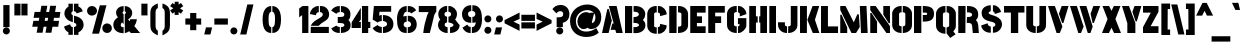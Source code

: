 SplineFontDB: 3.0
FontName: StickNoBillsDraft-Bold
FullName: Stick No Bills
FamilyName: Stick No Bills
OS2StyleName: "regular"
Weight: Bold
Copyright: Copyright (c) 2013 STICK NO BILLS, Copyright (c) 2015 mooniak\n
UComments: "2015-2-15: Created with FontForge (http://fontforge.org) The  Free Font Editor"
Version: 001
ItalicAngle: 0
UnderlinePosition: -102
UnderlineWidth: 51
Ascent: 819
Descent: 205
InvalidEm: 0
UFOAscent: 819
UFODescent: -205
LayerCount: 2
Layer: 0 0 "Back" 1
Layer: 1 0 "Fore" 0
PreferredKerning: 4
FSType: 0
OS2Version: 0
OS2_WeightWidthSlopeOnly: 0
OS2_UseTypoMetrics: 0
CreationTime: 1429518268
ModificationTime: 1430239998
PfmFamily: 16
TTFWeight: 400
TTFWidth: 5
LineGap: 94
VLineGap: 0
OS2TypoAscent: 819
OS2TypoAOffset: 0
OS2TypoDescent: -205
OS2TypoDOffset: 0
OS2TypoLinegap: 94
OS2WinAscent: 918
OS2WinAOffset: 0
OS2WinDescent: 205
OS2WinDOffset: 0
HheadAscent: 918
HheadAOffset: 0
HheadDescent: -205
HheadDOffset: 0
OS2CapHeight: 0
OS2XHeight: 0
OS2Vendor: 'PfEd'
OS2UnicodeRanges: 00000002.00000000.00000000.00000000
Lookup: 258 0 0 "'kern' Horizontal Kerning lookup 0" { "'kern' Horizontal Kerning lookup 0-1" [153,15,0] } ['kern' ('DFLT' <'dflt' > 'hani' <'dflt' > 'latn' <'dflt' > ) ]
MarkAttachClasses: 1
DEI: 91125
KernClass2: 7 7 "'kern' Horizontal Kerning lookup 0-1"
 1 A
 7 T Y P F
 9 f r v w y
 1 L
 3 W V
 0 
 7 W V T Y
 12 period comma
 17 a e s o q d c g u
 1 A
 5 w v t
 15 semicolon colon
 0 {} 0 {} 0 {} 0 {} 0 {} 0 {} 0 {} 0 {} -70 {} 61 {} -23 {} 0 {} -68 {} 45 {} 0 {} 16 {} -80 {} -30 {} -100 {} -23 {} -63 {} 0 {} 0 {} -41 {} 0 {} 0 {} 0 {} 0 {} 0 {} -82 {} 0 {} 84 {} 0 {} -77 {} 62 {} 0 {} 0 {} -109 {} -55 {} -130 {} 0 {} -75 {} 0 {} 0 {} 0 {} 0 {} 0 {} 0 {} 0 {}
LangName: 1033 "Remove All VKern Pairs" "" "" "" "" "Version 1.0.1" "" "STICK NO BILLS is a trademark of STICK NO BILLS Gallery, Sri Lanka <http://sticknobillsonline.com>" "mooniak <http://mooniak.com>" "Martyn Hodges <allroundboatbuilder@yahoo.com> , Kosala Senavirathne <kosala@mooniak.com>, mooniak <hello@mooniak.com>" "Stick No Bills - is the bespoke typeface of STICK NO BILLS+ISIA Poster Gallery in Galle, Sri Lanka. " "https://github.com/mooniak/stick-no-bills-font" "http://type.mooniak.com/" "This Font Software is licensed under the SIL Open Font License, Version 1.1. This license is available with a FAQ at: http://scripts.sil.org/OFL" "" "" "Stick No Bills" "Regular"
PickledDataWithLists: "(dp1
S'public.glyphOrder'
p2
(lp3
S'A'
aS'Aacute'
p4
aS'Acircumflex'
p5
aS'Adieresis'
p6
aS'Agrave'
p7
aS'Aring'
p8
aS'Atilde'
p9
aS'AE'
p10
aS'B'
aS'C'
aS'Ccedilla'
p11
aS'D'
aS'Eth'
p12
aS'E'
aS'Eacute'
p13
aS'Ecircumflex'
p14
aS'Edieresis'
p15
aS'Egrave'
p16
aS'F'
aS'G'
aS'H'
aS'I'
aS'Iacute'
p17
aS'Icircumflex'
p18
aS'Idieresis'
p19
aS'Igrave'
p20
aS'J'
aS'K'
aS'L'
aS'Lslash'
p21
aS'M'
aS'N'
aS'Ntilde'
p22
aS'O'
aS'Oacute'
p23
aS'Ocircumflex'
p24
aS'Odieresis'
p25
aS'Ograve'
p26
aS'Oslash'
p27
aS'Otilde'
p28
aS'OE'
p29
aS'P'
aS'Thorn'
p30
aS'Q'
aS'R'
aS'S'
aS'Scaron'
p31
aS'T'
aS'U'
aS'Uacute'
p32
aS'Ucircumflex'
p33
aS'Udieresis'
p34
aS'Ugrave'
p35
aS'V'
aS'W'
aS'X'
aS'Y'
aS'Yacute'
p36
aS'Ydieresis'
p37
aS'Z'
aS'Zcaron'
p38
aS'a'
aS'aacute'
p39
aS'acircumflex'
p40
aS'adieresis'
p41
aS'agrave'
p42
aS'aring'
p43
aS'atilde'
p44
aS'ae'
p45
aS'b'
aS'c'
aS'ccedilla'
p46
aS'd'
aS'eth'
p47
aS'e'
aS'eacute'
p48
aS'ecircumflex'
p49
aS'edieresis'
p50
aS'egrave'
p51
aS'f'
aS'g'
aS'h'
aS'i'
aS'dotlessi'
p52
aS'iacute'
p53
aS'icircumflex'
p54
aS'idieresis'
p55
aS'igrave'
p56
aS'j'
aS'k'
aS'l'
aS'lslash'
p57
aS'm'
aS'n'
aS'ntilde'
p58
aS'o'
aS'oacute'
p59
aS'ocircumflex'
p60
aS'odieresis'
p61
aS'ograve'
p62
aS'oslash'
p63
aS'otilde'
p64
aS'oe'
p65
aS'p'
aS'thorn'
p66
aS'q'
aS'r'
aS's'
aS'scaron'
p67
aS'germandbls'
p68
aS't'
aS'u'
aS'uacute'
p69
aS'ucircumflex'
p70
aS'udieresis'
p71
aS'ugrave'
p72
aS'v'
aS'w'
aS'x'
aS'y'
aS'yacute'
p73
aS'ydieresis'
p74
aS'z'
aS'zcaron'
p75
aS'fi'
p76
aS'fl'
p77
aS'ordfeminine'
p78
aS'ordmasculine'
p79
aS'mu'
p80
aS'HKD'
p81
aS'zero'
p82
aS'one'
p83
aS'two'
p84
aS'three'
p85
aS'four'
p86
aS'five'
p87
aS'six'
p88
aS'seven'
p89
aS'eight'
p90
aS'nine'
p91
aS'fraction'
p92
aS'onehalf'
p93
aS'onequarter'
p94
aS'threequarters'
p95
aS'uni00B9'
p96
aS'uni00B2'
p97
aS'uni00B3'
p98
aS'asterisk'
p99
aS'backslash'
p100
aS'periodcentered'
p101
aS'bullet'
p102
aS'colon'
p103
aS'comma'
p104
aS'exclam'
p105
aS'exclamdown'
p106
aS'numbersign'
p107
aS'period'
p108
aS'question'
p109
aS'questiondown'
p110
aS'quotedbl'
p111
aS'quotesingle'
p112
aS'semicolon'
p113
aS'slash'
p114
aS'underscore'
p115
aS'quotedbl.alt'
p116
aS'braceleft'
p117
aS'braceright'
p118
aS'bracketleft'
p119
aS'bracketright'
p120
aS'parenleft'
p121
aS'parenleft'
p122
aS'parenright'
p123
aS'parenright'
p124
aS'emdash'
p125
aS'endash'
p126
aS'hyphen'
p127
aS'uni00AD'
p128
aS'guillemotleft'
p129
aS'guillemotright'
p130
aS'guilsinglleft'
p131
aS'guilsinglright'
p132
aS'quotedblbase'
p133
aS'quotedblleft'
p134
aS'quotedblright'
p135
aS'quoteleft'
p136
aS'quoteright'
p137
aS'quotesinglbase'
p138
aS'space'
p139
aS'uni007F'
p140
aS'EURO'
p141
aS'cent'
p142
aS'currency'
p143
aS'dollar'
p144
aS'florin'
p145
aS'sterling'
p146
aS'yen'
p147
aS'Percent_sign'
p148
aS'asciitilde'
p149
aS'divide'
p150
aS'equal'
p151
aS'greater'
p152
aS'less'
p153
aS'logicalnot'
p154
aS'minus'
p155
aS'multiply'
p156
aS'perthousand'
p157
aS'plus'
p158
aS'plusminus'
p159
aS'bar'
p160
aS'brokenbar'
p161
aS'at'
p162
aS'ampersand'
p163
aS'paragraph'
p164
aS'copyright'
p165
aS'registered'
p166
aS'section'
p167
aS'TradeMarkSign'
p168
aS'degree'
p169
aS'asciicircum'
p170
aS'dagger'
p171
aS'daggerdbl'
p172
aS'acute'
p173
aS'breve'
p174
aS'caron'
p175
aS'cedilla'
p176
aS'circumflex'
p177
aS'dieresis'
p178
aS'dotaccent'
p179
aS'grave'
p180
aS'hungarumlaut'
p181
aS'macron'
p182
aS'ring'
p183
aS'tilde'
p184
asS'com.schriftgestaltung.fontMasterID'
p185
S'DC4431BF-9234-4C16-9154-22D387E42D10'
p186
sS'com.schriftgestaltung.useNiceNames'
p187
L0L
s."
Encoding: Custom
Compacted: 1
UnicodeInterp: none
NameList: AGL For New Fonts
DisplaySize: -128
AntiAlias: 1
FitToEm: 1
WinInfo: 0 10 4
BeginPrivate: 0
EndPrivate
Grid
370 1331 m 0
 370 -717 l 1024
114 1331 m 0
 114 -717 l 1024
254.5 1331 m 0
 254.5 -717 l 1024
226 1331 m 0
 226 -717 l 1024
EndSplineSet
TeXData: 1 0 0 307200 153600 102400 526336 1048576 102400 783286 444596 497025 792723 393216 433062 380633 303038 157286 324010 404750 52429 2506097 1059062 262144
BeginChars: 296 231

StartChar: A
Encoding: 65 65 0
GlifName: A_
Width: 576
VWidth: 0
GlyphClass: 2
Flags: W
HStem: 0 21G<26 199.93 384.009 557.275> 679 20G<200.975 404.301> 679 20G<200.975 404.301>
VStem: 161.649 40.2659<583.694 612>
LayerCount: 2
Back
SplineSet
155 582 m 257x90
 170 582 l 257
 230 302 l 257
 164 0 l 257
 26 0 l 257
 155 582 l 257x90
200 699 m 257xd0
 339 699 l 257
 490 0 l 257
 353 0 l 257
 333 85 l 257
 239 85 l 257
 269 223 l 257
 305 223 l 257
 200 699 l 257xd0
EndSplineSet
Fore
SplineSet
26 0 m 1x90
 161.649414062 612 l 1
 201.915278804 612 l 1
 276.627594604 316.96875 l 1
 194.764648438 0 l 1
 26 0 l 1x90
325.060535954 242.588867188 m 1
 200.974710091 699 l 1
 399.794921875 699 l 1xd0
 557.275390625 -0 l 1
 389.80859375 0 l 1
 366.173198347 81.501953125 l 1
 247.131821376 81.501953125 l 1
 290.292961643 242.588867188 l 1
 325.060535954 242.588867188 l 1
EndSplineSet
EndChar

StartChar: AE
Encoding: 198 198 1
GlifName: A_E_
Width: 817
VWidth: 0
GlyphClass: 2
Flags: HW
LayerCount: 2
Back
SplineSet
701 141 m 257
 701 0 l 257
 337 0 l 257
 337 148 l 257
 272 148 l 257
 301 268 l 257
 337 268 l 257
 337 560 l 257
 320 560 l 257
 182 0 l 257
 26 0 l 257
 206 700 l 257
 701 700 l 257
 701 560 l 257
 483 560 l 257
 478 560 l 257
 478 418 l 257
 607 418 l 257
 607 277 l 257
 478 277 l 257
 478 141 l 257
 701 141 l 257
EndSplineSet
Fore
SplineSet
557.302925556 171 m 1
 795.344726562 171 l 1
 795.344726562 0 l 1
 360.612274617 0 l 1
 360.612274617 148 l 1
 281.180721423 148 l 1
 322.876838947 298 l 1
 360.612274617 298 l 1
 371.344726562 520.42578125 l 1
 213.09765625 -0 l 1
 26 0 l 1
 224.053097549 700 l 1
 795.344726562 700 l 1
 795.344726562 530 l 1
 550.007269917 530 l 1
 550.007269917 433 l 1
 701.344726562 433 l 1
 701.344726562 262 l 1
 557.302925556 262 l 1
 557.302925556 171 l 1
EndSplineSet
EndChar

StartChar: Aacute
Encoding: 193 193 2
GlifName: A_acute
Width: 596
VWidth: 0
GlyphClass: 2
Flags: HW
LayerCount: 2
Back
Refer: 68 180 N 1 0 0 1 174 161 2
Refer: 0 65 N 1 0 0 1 0 0 2
Fore
Refer: 68 180 N 1 0 0 1 202.074 161 2
Refer: 0 65 N 1 0 0 1 0 0 2
EndChar

StartChar: Acircumflex
Encoding: 194 194 3
GlifName: A_circumflex
Width: 596
VWidth: 0
GlyphClass: 2
Flags: HW
LayerCount: 2
Back
Refer: 94 710 N 1 0 0 1 135 252 2
Refer: 0 65 N 1 0 0 1 0 0 2
Fore
Refer: 94 710 N 1 0 0 1 163.074 252 2
Refer: 0 65 N 1 0 0 1 0 0 2
EndChar

StartChar: Adieresis
Encoding: 196 196 4
GlifName: A_dieresis
Width: 596
VWidth: 0
GlyphClass: 2
Flags: HW
LayerCount: 2
Back
Refer: 103 168 N 1 0 0 1 110 163 2
Refer: 0 65 N 1 0 0 1 0 0 2
Fore
Refer: 103 168 N 1 0 0 1 138.074 163 2
Refer: 0 65 N 1 0 0 1 0 0 2
EndChar

StartChar: Agrave
Encoding: 192 192 5
GlifName: A_grave
Width: 596
VWidth: 0
GlyphClass: 2
Flags: HW
LayerCount: 2
Back
Refer: 129 96 N 1 0 0 1 102 161 2
Refer: 0 65 N 1 0 0 1 0 0 2
Fore
Refer: 129 96 N 1 0 0 1 130.074 161 2
Refer: 0 65 N 1 0 0 1 0 0 2
EndChar

StartChar: Aring
Encoding: 197 197 6
GlifName: A_ring
Width: 576
VWidth: 0
GlyphClass: 2
Flags: HW
LayerCount: 2
Back
SplineSet
173 765 m 256xbe
 173 818 216 861 269 861 c 256
 322 861 365 818 365 765 c 256
 365 739 355 716 339 699 c 257
 490 0 l 257
 353 0 l 257
 333 85 l 257
 239 85 l 257
 269 223 l 257
 305 223 l 257
 200 698 l 257
 183 715 173 739 173 765 c 256xbe
237 765 m 256
 237 747 251 733 269 733 c 256xde
 287 733 301 747 301 765 c 256
 301 783 287 797 269 797 c 256
 251 797 237 783 237 765 c 256
155 582 m 257
 170 582 l 257
 230 302 l 257
 164 0 l 257
 26 0 l 257
 155 582 l 257
EndSplineSet
Fore
SplineSet
206.800465755 678.51953125 m 1
 186.001953125 698.817382812 176.688476562 722.849609375 176.688476562 750 c 0
 176.688476562 811.284179688 232.155428498 861 304.57921944 861 c 0
 377.003010382 861 428.688476562 811.284179688 428.688476562 750 c 0
 428.688476562 723.89453125 418.770507812 700.23828125 403.940429688 682.5078125 c 1
 557.275390625 -0 l 1
 389.80859375 0 l 1
 366.173198347 81.73046875 l 1
 247.131821376 81.73046875 l 1
 290.292961643 243.26953125 l 1
 325.050149306 243.26953125 l 1
 206.800465755 678.51953125 l 1
304.57921944 767 m 0
 292.96579249 767 284.489133348 759.822265625 284.489133348 750 c 0
 284.489133348 740.172851562 292.97156285 733 304.57921944 733 c 0
 316.19264639 733 324.669305532 740.177734375 324.669305532 750 c 0
 324.669305532 759.827148438 316.18687603 767 304.57921944 767 c 0
26 0 m 1
 161.649414062 612 l 1
 201.915278804 612 l 1
 276.627594604 316.96875 l 1
 194.764648438 0 l 1
 26 0 l 1
EndSplineSet
EndChar

StartChar: Atilde
Encoding: 195 195 7
GlifName: A_tilde
Width: 596
VWidth: 0
GlyphClass: 2
Flags: HW
LayerCount: 2
Back
Refer: 208 732 N 1 0 0 1 102 662 2
Refer: 0 65 N 1 0 0 1 0 0 2
Fore
Refer: 208 732 N 1 0 0 1 130.074 662 2
Refer: 0 65 N 1 0 0 1 0 0 2
EndChar

StartChar: B
Encoding: 66 66 8
GlifName: B_
Width: 574
VWidth: 0
GlyphClass: 2
Flags: HW
LayerCount: 2
Back
SplineSet
221 122 m 257
 308 122 324 179 324 205 c 256
 324 227 311 289 221 289 c 257
 221 411 l 257
 281 411 322 446 322 497 c 256
 322 547 280 576 221 577 c 257
 221 700 l 257
 229 701 237 701 245 701 c 256
 397 701 454 574 454 514 c 258
 454 513 l 258
 453 421 420 378 385 352 c 257
 423 322 458 285 458 201 c 256
 458 199 458 198 458 197 c 256
 457 86 366 -2 249 -2 c 256
 240 -2 230 -1 221 0 c 257
 221 122 l 257
26 700 m 257
 167 700 l 257
 167 0 l 257
 26 0 l 257
 26 700 l 257
EndSplineSet
Fore
SplineSet
241.636942675 152 m 1
 262.369426752 152 l 2
 369.784210788 152 384 194.48046875 384 212.5546875 c 0
 384 227.81640625 372.90623134 274 262.369426752 274 c 0
 241.636942675 274 l 1
 245.128812672 426 l 1
 266 426 l 0
 334.279083252 426 381.0625 454.259765625 381.0625 493.291992188 c 0
 381.0625 530.2265625 335.037841797 554.017578125 265.74609375 554.900390625 c 0
 245.128812672 555.13671875 l 1
 245.128812672 698.2421875 l 1
 264.139648438 699.883789062 l 0
 273.362304688 701.037109375 282.005859375 701 290 701 c 0
 482.080078125 701 544 571.10546875 544 507.267578125 c 0
 544 506.23046875 l 1
 543.088867188 425.81640625 515.3828125 379.685546875 483.555664062 351.856445312 c 1
 518.608398438 322.262695312 548 281.72265625 548 207.078125 c 0
 548 203.176757812 l 1
 546.920898438 88.3505859375 448.6953125 -2 301.070063694 -2 c 0
 287.130977558 -2 272.710023139 -0.923828125 260.080214968 0.091796875 c 0
 241.636942675 1.57421875 l 1
 241.636942675 152 l 1
26 0 m 1
 26 700 l 1
 210.404895929 700 l 1
 208.464968153 0 l 1
 26 0 l 1
EndSplineSet
EndChar

StartChar: C
Encoding: 67 67 9
GlifName: C_
Width: 554
VWidth: 0
GlyphClass: 2
Flags: W
HStem: 685 20G<173.878 275.433 304.019 375.45>
VStem: 32 176.732<164.979 534.075>
LayerCount: 2
Back
SplineSet
283 564 m 257
 283 705 l 257
 375 705 468 612 468 516 c 257
 330 480 l 257
 330 495 l 258
 330 509 330 520 325 532 c 256
 315 555 283 564 283 564 c 257
283 136 m 257
 283 136 315 143 325 166 c 256
 330 178 330 189 330 203 c 258
 330 215 l 257
 468 182 l 257
 468 76 375 -5 283 -5 c 257
 283 136 l 257
229 705 m 257
 229 564 l 257
 183 563 173 523 173 518 c 257
 173 181 l 257
 173 176 183 136 229 136 c 257
 229 -5 l 257
 86 -5 32 121 32 181 c 257
 32 518 l 257
 32 578 86 705 229 705 c 257
EndSplineSet
Fore
SplineSet
316.95701259 534.58203125 m 0
 304.01910828 537.69921875 l 1
 304.01910828 705 l 1
 321.885350318 705 l 0
 429.014648438 705 528 605.608398438 528 501 c 0
 528 489.411132812 l 1
 360 445.584960938 l 1
 360 480 l 0
 360 494.186523438 359.717350468 502.568359375 355.47179165 511.125 c 1
 348.121740645 525.317382812 316.95701259 534.58203125 316.95701259 534.58203125 c 0
304.01910828 163.002929688 m 1
 317.967804538 165.634765625 l 2
 318.103895054 165.66015625 348.368332006 173.159179688 355.47179165 186.875 c 1
 359.717350468 195.431640625 360 203.813476562 360 218 c 0
 360 249.009765625 l 1
 528 208.8359375 l 1
 528 197 l 0
 528 82.10546875 428.084960938 -5 321.885350318 -5 c 0
 304.01910828 -5 l 1
 304.01910828 163.002929688 l 1
257.566878981 705 m 0
 275.433121019 705 l 1
 275.433121019 541.2421875 l 1
 257.955376692 540.935546875 l 0
 219.469676801 540.26171875 210.000335888 515.973632812 208.732484076 510.571289062 c 1
 208.732484076 188.470703125 l 1
 210.184116242 182.2890625 220.222245721 159.067382812 257.566878981 159.067382812 c 0
 275.433121019 159.067382812 l 1
 275.433121019 -5 l 1
 257.566878981 -5 l 0
 90.2734375 -5 32 124.626953125 32 187.8515625 c 0
 32 511.189453125 l 0
 32 574.34375 90.189453125 705 257.566878981 705 c 0
EndSplineSet
EndChar

StartChar: Ccedilla
Encoding: 199 199 10
GlifName: C_cedilla
Width: 574
VWidth: 0
GlyphClass: 2
Flags: HW
LayerCount: 2
Back
Refer: 92 184 N 1 0 0 1 111 -167 2
Refer: 9 67 N 1 0 0 1 0 0 2
Fore
Refer: 92 184 N 1 0 0 1 136 -167 2
Refer: 9 67 N 1 0 0 1 0 0 2
EndChar

StartChar: D
Encoding: 68 68 11
GlifName: D_
Width: 542
VWidth: 0
GlyphClass: 2
Flags: HW
LayerCount: 2
Back
SplineSet
227 0 m 257xb8
 227 141 l 257
 233 141 282 149 283 197 c 258
 283 503 l 257
 283 508 275 558 227 559 c 257
 227 700 l 257
 370 700 424 566 424 503 c 257
 424 197 l 257
 424 50 287 0 227 0 c 257xb8
32 0 m 257
 32 700 l 257
 173 700 l 257
 173 0 l 257
 32 0 l 257
EndSplineSet
Fore
SplineSet
272 0 m 0
 257 0 l 1
 257 163.97265625 l 1
 271.819335938 163.97265625 l 1
 284.113495617 164.48828125 341.807760099 171.758789062 343 203.4375 c 1
 343 496.416015625 l 1
 341.763790968 503.526367188 328.253429878 535.375 271.6875 536.030273438 c 0
 257 536.32421875 l 1
 257 700 l 1
 272 700 l 0
 456.461914062 700 514 562.049804688 514 496.711914062 c 0
 514 203.288085938 l 0
 514 51.1435546875 366.767578125 0 272 0 c 0
219.666666667 0 m 1
 32 0 l 1
 32 700 l 1
 219.666666667 700 l 1
 219.666666667 0 l 1
EndSplineSet
EndChar

StartChar: E
Encoding: 69 69 12
GlifName: E_
Width: 452
VWidth: 0
GlyphClass: 2
Flags: W
HStem: 0 171<203 426> 262 171<203 332> 530 170<203 426>
VStem: 32 394<0 171 530 700> 32 171<171 262 433 530>
LayerCount: 2
Back
SplineSet
396 141 m 257xf0
 396 0 l 257
 32 0 l 257
 32 700 l 257
 396 700 l 257
 396 560 l 257xf0
 173 560 l 257
 173 418 l 257
 302 418 l 257
 302 277 l 257
 173 277 l 257
 173 141 l 257xe8
 396 141 l 257xf0
EndSplineSet
Fore
SplineSet
203 171 m 1xe8
 426 171 l 1
 426 0 l 1
 32 0 l 1
 32 700 l 1
 426 700 l 1
 426 530 l 1xf0
 203 530 l 1
 203 433 l 1
 332 433 l 1
 332 262 l 1
 203 262 l 1
 203 171 l 1xe8
EndSplineSet
EndChar

StartChar: EURO
Encoding: 256 8364 13
GlifName: E_U_R_O_
Width: 567
VWidth: 0
GlyphClass: 2
Flags: W
LayerCount: 2
Back
SplineSet
278 698 m 257
 278 558 l 257
 239 543 236 532 236 488 c 258
 236 436 l 257
 408 436 l 257
 408 376 l 257
 236 376 l 257
 236 317 l 257
 408 317 l 257
 408 258 l 257
 236 258 l 257
 236 202 l 258
 236 155 254 154 278 141 c 257
 278 2 l 257
 197 8 168 45 134 90 c 256
 113 118 101 149 99 182 c 258
 99 258 l 257
 50 258 l 257
 50 317 l 257
 99 317 l 257
 99 377 l 257
 50 377 l 257
 50 436 l 257
 99 436 l 257
 99 496 l 258
 99 540 106 576 134 613 c 256
 172 666 217 696 278 698 c 257
338 698 m 257
 387 697 426 675 464 636 c 256
 501 598 517 544 517 514 c 257
 380 463 l 257
 381 501 l 258
 381 535 366 549 338 558 c 257
 338 698 l 257
338 2 m 257
 338 142 l 257
 366 151 381 165 381 199 c 258
 380 237 l 257
 517 186 l 257
 517 156 501 102 464 64 c 256
 426 25 387 3 338 2 c 257
EndSplineSet
Fore
SplineSet
323 -13.3092458223 m 1
 323 152.934401253 l 1
 333.409862294 156.280428419 l 2
 357.600084164 164.055856878 366 171.576016106 366 198.802665738 c 2
 364.836912256 243 l 1
 251 243 l 1
 251 202 l 2
 251 161.851038204 258.652796623 168.538915242 285.144247228 154.189379498 c 2
 293 149.93418008 l 1
 293 -14.1522070785 l 1
 276.891924717 -12.9590163169 l 2
 190.400272769 -6.55222728363 156.181230723 35.7599793627 122.015957397 80.9787234711 c 0
 99.4331633089 111.089115588 86.21659435 144.972064403 84.0274725505 181.092574094 c 2
 84 181.545871178 l 1
 84 243 l 1
 35 243 l 1
 35 332 l 1
 84 332 l 1
 84 362 l 1
 35 362 l 1
 35 451 l 1
 84 451 l 1
 84 496 l 2
 84 541.515821992 91.8274206664 582.129322505 121.922224777 621.897456508 c 0
 161.450692069 677.029266153 211.202047676 710.817963386 277.508460848 712.991944145 c 2
 293 713.499863462 l 1
 293 547.698013526 l 1
 283.38468619 543.999815907 l 2
 249.256984208 530.873776683 251 530.471624313 251 488 c 2
 251 451 l 1
 364.679017519 451 l 1
 366 501.197334262 l 2
 366 528.422808008 357.599193564 535.944429387 333.409862294 543.719571581 c 2
 323 547.065598747 l 1
 323 713.309245822 l 1
 338.30605872 712.996877277 l 2
 392.114337652 711.898749135 435.162737246 687.090273733 474.747067822 646.464250247 c 0
 515.036904762 605.085498794 532 548.291828647 532 514 c 2
 532 503.578304978 l 1
 390.760239568 451 l 1
 423 451 l 1
 423 361 l 1
 251 361 l 1
 251 332 l 1
 423 332 l 1
 423 243 l 1
 406.877886627 243 l 1
 532 196.421695022 l 1
 532 186 l 2
 532 151.701708027 515.041359152 94.9190772733 474.743443822 53.5320290963 c 0
 435.163628067 12.9106392424 392.119471302 -11.8986443671 338.30605872 -12.996877277 c 2
 323 -13.3092458223 l 1
EndSplineSet
EndChar

StartChar: Eacute
Encoding: 201 201 14
GlifName: E_acute
Width: 477
VWidth: 0
GlyphClass: 2
Flags: HW
LayerCount: 2
Back
Refer: 68 180 N 1 0 0 1 118 161 2
Refer: 12 69 N 1 0 0 1 0 0 2
Fore
Refer: 68 180 N 1 0 0 1 130.5 161 2
Refer: 12 69 N 1 0 0 1 0 0 2
EndChar

StartChar: Ecircumflex
Encoding: 202 202 15
GlifName: E_circumflex
Width: 477
VWidth: 0
GlyphClass: 2
Flags: HW
LayerCount: 2
Back
Refer: 94 710 N 1 0 0 1 79 252 2
Refer: 12 69 N 1 0 0 1 0 0 2
Fore
Refer: 94 710 N 1 0 0 1 91.5 252 2
Refer: 12 69 N 1 0 0 1 0 0 2
EndChar

StartChar: Edieresis
Encoding: 203 203 16
GlifName: E_dieresis
Width: 477
VWidth: 0
GlyphClass: 2
Flags: HW
LayerCount: 2
Back
Refer: 103 168 N 1 0 0 1 54 163 2
Refer: 12 69 N 1 0 0 1 0 0 2
Fore
Refer: 103 168 N 1 0 0 1 66.5 163 2
Refer: 12 69 N 1 0 0 1 0 0 2
EndChar

StartChar: Egrave
Encoding: 200 200 17
GlifName: E_grave
Width: 477
VWidth: 0
GlyphClass: 2
Flags: HW
LayerCount: 2
Back
Refer: 129 96 N 1 0 0 1 46 161 2
Refer: 12 69 N 1 0 0 1 0 0 2
Fore
Refer: 129 96 N 1 0 0 1 58.5 161 2
Refer: 12 69 N 1 0 0 1 0 0 2
EndChar

StartChar: Eth
Encoding: 208 208 18
GlifName: E_th
Width: 591
VWidth: 0
GlyphClass: 2
Flags: HW
LayerCount: 2
Back
SplineSet
278 0 m 257
 278 141 l 257
 284 141 333 149 334 197 c 258
 334 503 l 258
 334 508 326 558 278 559 c 257
 278 700 l 257
 421 700 475 566 475 503 c 258
 475 197 l 258
 475 50 338 0 278 0 c 257
224 420 m 257
 280 420 l 257
 280 292 l 257
 224 292 l 257
 224 0 l 257
 83 0 l 257
 83 292 l 257
 26 292 l 257
 26 420 l 257
 83 420 l 257
 83 700 l 257
 224 700 l 257
 224 420 l 257
EndSplineSet
Fore
SplineSet
323 0 m 0
 308 0 l 1
 308 163.97265625 l 1
 322.819335938 163.97265625 l 1
 335.113495617 164.48828125 392.807760099 171.758789062 394 203.4375 c 1
 394 496.416015625 l 1
 392.763790968 503.526367188 379.253429878 535.375 322.6875 536.030273438 c 0
 308 536.32421875 l 1
 308 700 l 1
 323 700 l 0
 507.461914062 700 565 562.049804688 565 496.711914062 c 0
 565 203.288085938 l 0
 565 51.1435546875 417.767578125 0 323 0 c 0
270.666666667 700 m 1
 270.666666667 435 l 1
 352.43902439 435 l 1
 352.43902439 277 l 1
 270.666666667 277 l 1
 270.666666667 0 l 1
 83 0 l 1
 83 277 l 1
 26 277 l 1
 26 435 l 1
 83 435 l 1
 83 700 l 1
 270.666666667 700 l 1
EndSplineSet
EndChar

StartChar: F
Encoding: 70 70 19
GlifName: F_
Width: 482
VWidth: 0
GlyphClass: 2
Flags: HW
LayerCount: 2
Back
SplineSet
302 418 m 257xb8
 302 277 l 257
 173 277 l 257
 173 1 l 257
 32 1 l 257
 32 700 l 257
 396 700 l 257
 396 560 l 257
 173 560 l 257
 173 418 l 257
 302 418 l 257xb8
EndSplineSet
Fore
SplineSet
209.916692284 433 m 1
 362 433 l 1
 362 262 l 1
 209.916692284 262 l 1
 209.916692284 1 l 1
 32 1 l 1
 32 700 l 1
 456 700 l 1
 456 530 l 1
 209.916692284 530 l 1
 209.916692284 433 l 1
EndSplineSet
EndChar

StartChar: G
Encoding: 71 71 20
GlifName: G_
Width: 553
VWidth: 0
GlyphClass: 2
Flags: HW
LayerCount: 2
Back
SplineSet
276 564 m 257xf0
 276 705 l 257xf0
 369 705 461 612 461 516 c 257xe8
 323 465 l 257
 323 495 l 258
 323 509 323 520 318 532 c 256
 308 555 276 564 276 564 c 257xf0
461 353 m 257
 461 176 l 258
 461 95 358 -4 276 -5 c 257
 276 136 l 257xf0
 282 136 319 155 319 190 c 258
 319 223 l 257xe8
 276 223 l 257
 276 353 l 257
 461 353 l 257
222 -5 m 257
 162 -5 26 48 26 192 c 257
 26 524 l 257
 34 589 90 705 222 705 c 257
 222 564 l 257
 176 563 167 513 167 508 c 257
 167 192 l 258
 168 146 217 136 222 136 c 257
 222 -5 l 257
EndSplineSet
Fore
SplineSet
316.862304688 534.58203125 m 0
 306 537.69921875 l 1
 306 705 l 1
 321 705 l 0
 423.026367188 705 521 605.5390625 521 501 c 0
 521 490.551757812 l 1
 353 428.46484375 l 1
 353 480 l 0
 353 494.186523438 352.762695312 502.568359375 349.198242188 511.125 c 1
 343.02734375 525.317382812 316.862304688 534.58203125 316.862304688 534.58203125 c 0
306 383 m 1
 521 383 l 1
 521 191 l 0
 521 100.122070312 411.98046875 -3.8916015625 321.182617188 -4.9990234375 c 0
 306 -5.18359375 l 1
 306 166 l 1
 319.4921875 166 l 1
 328.303710938 169.439453125 349 184.564453125 349 205 c 0
 349 223 l 1
 306 223 l 1
 306 383 l 1
275.394495413 -5 m 1
 256.266055046 -5 l 2
 173.252858013 -5 26 49.1552734375 26 198.405273438 c 0
 26 517.828125 l 1
 26.1123046875 518.704101562 l 0
 34.6142578125 584.985351562 94.2939453125 705 256.266055046 705 c 0
 275.394495413 705 l 1
 275.394495413 543.321289062 l 1
 256.681998997 543.01953125 l 0
 217.443789421 542.385742188 206.39138654 510.858398438 205.256880734 503.807617188 c 1
 205.256880734 204.993164062 l 1
 206.102467388 176.098632812 246.998226061 167.07421875 256.892461654 166 c 1
 275.394495413 166 l 1
 275.394495413 -5 l 1
EndSplineSet
EndChar

StartChar: H
Encoding: 72 72 21
GlifName: H_
Width: 518
VWidth: 0
GlyphClass: 2
Flags: HW
LayerCount: 2
Back
SplineSet
202 421 m 257xb0
 202 283 l 257xb0
 173 283 l 257
 173 0 l 257
 32 0 l 257xa8
 32 700 l 257xb0
 173 700 l 257
 173 421 l 257xa8
 202 421 l 257xb0
285 700 m 257xa2
 426 700 l 257
 426 0 l 257
 285 0 l 257
 285 283 l 257xa2
 256 283 l 257
 256 421 l 257xa4
 285 421 l 257
 285 700 l 257xa2
EndSplineSet
Fore
SplineSet
203.555555556 432.465820312 m 1
 248.666666667 432.465820312 l 1
 248.666666667 271.370117188 l 1
 203.555555556 271.370117188 l 1
 203.555555556 0 l 1
 32 0 l 1
 32 700 l 1
 203.555555556 700 l 1
 203.555555556 432.465820312 l 1
315 432.465820312 m 1
 315 700 l 1
 486 700 l 1
 486 0 l 1
 315 0 l 1
 315 271.370117188 l 1
 286 271.370117188 l 1
 286 432.465820312 l 1
 315 432.465820312 l 1
EndSplineSet
EndChar

StartChar: HKD
Encoding: 257 22291 22
GlifName: H_K_D_
Width: 843
VWidth: 0
GlyphClass: 2
Flags: HW
LayerCount: 2
Back
SplineSet
101 614 m 257x62
 101 573 l 257x62
 92 573 l 257x52
 92 488 l 257
 50 488 l 257x92
 50 698 l 257xa2
 92 698 l 257x92
 92 614 l 257x52
 101 614 l 257x62
283 698 m 257x82
 325 698 l 257
 299 611 l 257
 326 488 l 257
 284 488 l 257
 257 611 l 257
 283 698 l 257x82
198 698 m 257
 241 698 l 257
 241 488 l 257
 198 488 l 257
 198 698 l 257
126 698 m 257x86
 169 698 l 257
 169 488 l 257
 126 488 l 257x86
 126 573 l 257x46
 117 573 l 257
 117 614 l 257x4a
 126 614 l 257x46
 126 698 l 257x86
EndSplineSet
Refer: 105 36 N 1 0 0 1 322 0 2
Fore
SplineSet
271.827244421 713 m 1
 345.13827282 713 l 1
 314.483493386 610.424391893 l 1
 344.649823314 473 l 1
 271.93554254 473 l 1
 256 545.59524935 l 1
 256 473 l 1
 184 473 l 1
 183 473 l 1
 111 473 l 1
 111 558 l 1
 107 558 l 1
 107 473 l 1
 35 473 l 1
 35 713 l 1
 107 713 l 1
 107 629 l 1
 111 629 l 1
 111 713 l 1
 183 713 l 1
 184 713 l 1
 256 713 l 1
 256 660.039605206 l 1
 271.827244421 713 l 1
EndSplineSet
Refer: 105 36 N 1 0 0 1 322 0 2
EndChar

StartChar: I
Encoding: 73 73 23
GlifName: I_
Width: 239
VWidth: 0
GlyphClass: 2
Flags: W
HStem: 0 21G<34 205> 680 20G<34 205>
VStem: 34 171<0 700>
LayerCount: 2
Back
SplineSet
34 700 m 257
 175 700 l 257
 175 0 l 257
 34 0 l 257
 34 700 l 257
EndSplineSet
Fore
SplineSet
34 0 m 1
 34 700 l 1
 205 700 l 1
 205 0 l 1
 34 0 l 1
EndSplineSet
EndChar

StartChar: Iacute
Encoding: 205 205 24
GlifName: I_acute
Width: 264
VWidth: 0
GlyphClass: 2
Flags: HW
LayerCount: 2
Back
Refer: 68 180 N 1 0 0 1 9 161 2
Refer: 23 73 N 1 0 0 1 0 0 2
Fore
Refer: 68 180 N 1 0 0 1 21.5 161 2
Refer: 23 73 N 1 0 0 1 0 0 2
EndChar

StartChar: Icircumflex
Encoding: 206 206 25
GlifName: I_circumflex
Width: 264
VWidth: 0
GlyphClass: 2
Flags: HW
LayerCount: 2
Back
Refer: 94 710 N 1 0 0 1 -30 252 2
Refer: 23 73 N 1 0 0 1 0 0 2
Fore
Refer: 94 710 N 1 0 0 1 -17.5 252 2
Refer: 23 73 N 1 0 0 1 0 0 2
EndChar

StartChar: Idieresis
Encoding: 207 207 26
GlifName: I_dieresis
Width: 264
VWidth: 0
GlyphClass: 2
Flags: HW
LayerCount: 2
Back
Refer: 103 168 N 1 0 0 1 -56 163 2
Refer: 23 73 N 1 0 0 1 0 0 2
Fore
Refer: 103 168 N 1 0 0 1 -43.5 163 2
Refer: 23 73 N 1 0 0 1 0 0 2
EndChar

StartChar: Igrave
Encoding: 204 204 27
GlifName: I_grave
Width: 264
VWidth: 0
GlyphClass: 2
Flags: HW
LayerCount: 2
Back
Refer: 129 96 N 1 0 0 1 -63 161 2
Refer: 23 73 N 1 0 0 1 0 0 2
Fore
Refer: 129 96 N 1 0 0 1 -50.5 161 2
Refer: 23 73 N 1 0 0 1 0 0 2
EndChar

StartChar: J
Encoding: 74 74 28
GlifName: J_
Width: 555
VWidth: 0
GlyphClass: 2
Flags: HW
LayerCount: 2
Back
SplineSet
213 -5 m 257
 153 -5 26 54 26 193 c 257
 26 242 l 257
 167 242 l 257
 167 193 l 258
 168 147 208 137 213 137 c 257
 213 -5 l 257
267 -5 m 257
 267 137 l 257
 272 137 322 147 323 193 c 258
 323 700 l 257
 463 700 l 257
 463 193 l 257
 463 49 327 -5 267 -5 c 257
EndSplineSet
Fore
SplineSet
257.615384615 -5 m 1
 239.730769231 -5 l 2
 161.71484375 -5 26 58.3154296875 26 208 c 0
 26 272 l 1
 202.769230769 272 l 1
 202.769230769 208.163085938 l 1
 203.599421575 176.15234375 233.796011118 168.0625 240.499248798 167 c 1
 257.615384615 167 l 1
 257.615384615 -5 l 1
304.115384615 -5 m 0
 286.230769231 -5 l 1
 286.230769231 167 l 1
 303.546011118 167 l 1
 314.317533053 168.2265625 352.224534255 177.647460938 353 205.969726562 c 1
 353 700 l 1
 523 700 l 1
 523 199.305664062 l 0
 523 50.169921875 377.216796875 -5 304.115384615 -5 c 0
EndSplineSet
EndChar

StartChar: K
Encoding: 75 75 29
GlifName: K_
Width: 535
VWidth: 0
GlyphClass: 2
Flags: HW
LayerCount: 2
Back
SplineSet
314 700 m 257xb0
 453 700 l 257
 347 341 l 257
 457 0 l 257
 319 0 l 257
 207 341 l 257
 314 700 l 257xb0
26 700 m 257
 167 700 l 257
 167 0 l 257
 26 0 l 257
 26 700 l 257
EndSplineSet
Fore
SplineSet
213.830955899 341.161132812 m 1
 347.818359375 700 l 1
 518.069335938 700 l 1
 407.698242188 341.557617188 l 1
 522.599609375 -0 l 1
 353.138671875 0 l 1
 213.830955899 341.161132812 l 1
26 0 m 1
 26 700 l 1
 202.967443246 700 l 1
 202.764106926 0 l 1
 26 0 l 1
EndSplineSet
EndChar

StartChar: L
Encoding: 76 76 30
GlifName: L_
Width: 488
VWidth: 0
GlyphClass: 2
Flags: HW
LayerCount: 2
Back
SplineSet
402 139 m 257
 402 0 l 257
 26 0 l 257
 26 700 l 257
 167 700 l 257
 167 139 l 257
 402 139 l 257
EndSplineSet
Fore
SplineSet
203.332676611 169 m 1
 462 169 l 1
 462 0 l 1
 26 0 l 1
 26 700 l 1
 203.332676611 700 l 1
 203.332676611 169 l 1
EndSplineSet
EndChar

StartChar: Lslash
Encoding: 258 321 31
GlifName: L_slash
Width: 590
VWidth: 0
GlyphClass: 2
Flags: HW
LayerCount: 2
Back
SplineSet
348 553 m 257
 420 460 l 257
 270 343 l 257
 270 139 l 257
 505 139 l 257
 505 0 l 257
 129 0 l 257
 129 233 l 257
 98 209 l 257
 26 302 l 257
 129 382 l 257
 129 700 l 257
 270 700 l 257
 270 492 l 257
 348 553 l 257
EndSplineSet
Fore
SplineSet
313.325172921 518.052734375 m 1
 392.248526898 566.63671875 l 1
 492.0390625 456.141601562 l 1
 313.325172921 340.9609375 l 1
 313.325172921 169 l 1
 571.029296875 169 l 1
 571.029296875 0 l 1
 135.029296875 0 l 1
 135.029296875 208.482421875 l 1
 116.350585938 194.616210938 l 1
 26 306.5234375 l 1
 135.029296875 387.725585938 l 1
 135.029296875 700 l 1
 313.325172921 700 l 1
 313.325172921 518.052734375 l 1
EndSplineSet
EndChar

StartChar: M
Encoding: 77 77 32
GlifName: M_
Width: 766
VWidth: 0
GlyphClass: 2
Flags: HW
LayerCount: 2
Back
SplineSet
32 0 m 257xb8
 32 444 l 257
 41 444 l 257
 173 127 l 257
 173 0 l 257
 32 0 l 257xb8
32 700 m 257
 142 700 l 257
 333 237 l 257
 439 476 l 257
 449 476 l 257
 449 151 l 257
 382 0 l 257
 285 0 l 257
 32 608 l 257
 32 700 l 257
503 700 m 257
 644 700 l 257
 644 0 l 257
 503 0 l 257
 503 700 l 257
EndSplineSet
Fore
SplineSet
210.692628732 0 m 1
 32 0 l 1
 32 474 l 1
 66.001953125 474 l 1
 210.692628732 144.998046875 l 1
 210.692628732 0 l 1
32 594.524414062 m 1
 32 700 l 1
 167.038085938 700 l 1
 378.499023438 278.200195312 l 1
 468.996423273 485.205078125 l 1
 506.856899935 485.205078125 l 1
 531.51910101 156.129882812 l 1
 436.754882812 -0 l 1
 319.995117188 0 l 1
 32 594.524414062 l 1
563 0 m 1
 533 700 l 1
 704 700 l 1
 734 0 l 1
 563 0 l 1
EndSplineSet
EndChar

StartChar: N
Encoding: 78 78 33
GlifName: N_
Width: 569
VWidth: 0
GlyphClass: 2
Flags: W
HStem: 0 21G<32 206.694 432.685 537> 680 20G<32 184.437 366 537>
VStem: 32 174.694<0 297.281> 366 171<478.719 700>
LayerCount: 2
Back
SplineSet
32 0 m 257
 32 492 l 257
 40 492 l 257
 173 278 l 257
 173 0 l 257
 32 0 l 257
477 700 m 257
 477 284 l 257
 469 284 l 257
 336 498 l 257
 336 700 l 257
 477 700 l 257
32 700 m 257
 147 700 l 257
 477 168 l 257
 477 0 l 257
 410 0 l 257
 32 608 l 257
 32 700 l 257
EndSplineSet
Fore
SplineSet
206.69362473 0 m 1
 32 0 l 1
 32 522 l 1
 63.3388671875 522 l 1
 206.69362473 297.28125 l 1
 206.69362473 0 l 1
366 700 m 1
 537 700 l 1
 537 254 l 1
 505.661132812 254 l 1
 366 478.71875 l 1
 366 700 l 1
32 593.291015625 m 1
 32 700 l 1
 170.346679688 700 l 1
 537 179.578125 l 1
 537 0 l 1
 446.663085938 0 l 1
 32 593.291015625 l 1
EndSplineSet
EndChar

StartChar: Ntilde
Encoding: 209 209 34
GlifName: N_tilde
Width: 589
VWidth: 0
GlyphClass: 2
Flags: HW
LayerCount: 2
Back
Refer: 208 732 N 1 0 0 1 88 662 2
Refer: 33 78 N 1 0 0 1 0 0 2
Fore
Refer: 208 732 N 1 0 0 1 113 662 2
Refer: 33 78 N 1 0 0 1 0 0 2
EndChar

StartChar: O
Encoding: 79 79 35
GlifName: O_
Width: 568
VWidth: 0
GlyphClass: 2
Flags: W
HStem: -5 172<213.178 271.361 300.88 357.282> 543.035 161.965<220.062 272.542 300.88 358.337>
VStem: 30 176.422<180.926 533.051> 367 171<180.917 532.874>
LayerCount: 2
Back
SplineSet
226 -5 m 257
 166 -5 30 51 30 195 c 258
 30 524 l 258
 30 584 95 705 227 705 c 257
 227 564 l 257
 181 563 171 513 171 508 c 258
 171 195 l 258
 171 149 221 137 226 137 c 257
 226 -5 l 257
281 -5 m 257
 281 137 l 257
 286 137 336 149 337 195 c 258
 337 508 l 258
 337 513 327 563 281 564 c 257
 281 705 l 257
 412 705 478 583 478 524 c 258
 478 195 l 258
 478 51 341 -5 281 -5 c 257
EndSplineSet
Fore
SplineSet
271.361445783 -5 m 1
 253.65060241 -5 l 2
 176.343232304 -5 30 52.236328125 30 201.284179688 c 0
 30 516.946289062 l 0
 30 581.412109375 99.86328125 705 254.831325301 705 c 0
 272.542168675 705 l 1
 272.542168675 543.336914062 l 1
 255.216443901 543.03515625 l 0
 218.671686747 542.397460938 207.518237011 510.459960938 206.421686747 503.743164062 c 1
 206.421686747 207.728515625 l 0
 206.421686747 178.947265625 244.456184111 168.447265625 254.436982304 167 c 1
 271.361445783 167 l 1
 271.361445783 -5 l 1
318.590361446 -5 m 0
 300.879518072 -5 l 1
 300.879518072 167 l 1
 317.803981551 167 l 1
 328.786779932 168.583007812 366.232068901 179.526367188 367 207.8828125 c 1
 367 503.743164062 l 1
 365.753553276 511.381835938 354.269178276 542.40625 318.205242846 543.03515625 c 0
 300.879518072 543.336914062 l 1
 300.879518072 705 l 1
 318.590361446 705 l 0
 467.180664062 705 538 580.5234375 538 516.946289062 c 0
 538 201.284179688 l 0
 538 52.1640625 391.39453125 -5 318.590361446 -5 c 0
EndSplineSet
EndChar

StartChar: OE
Encoding: 259 338 36
GlifName: O_E_
Width: 814
VWidth: 0
GlyphClass: 2
Flags: HW
LayerCount: 2
Back
SplineSet
698 141 m 257
 698 0 l 257
 277 0 l 257
 277 142 l 257
 334 142 l 257
 334 559 l 257
 277 559 l 257
 277 700 l 257
 698 700 l 257
 698 560 l 257
 475 560 l 257
 475 418 l 257
 604 418 l 257
 604 277 l 257
 475 277 l 257
 475 141 l 257
 698 141 l 257
222 0 m 257
 162 0 26 56 26 200 c 258
 26 519 l 258
 26 579 91 700 223 700 c 257
 223 559 l 257
 177 558 167 508 167 503 c 258
 167 200 l 258
 167 154 217 142 222 142 c 257
 222 0 l 257
EndSplineSet
Fore
SplineSet
565 171 m 1
 788 171 l 1
 788 0 l 1
 316.146341463 0 l 1
 316.146341463 172 l 1
 394 172 l 1
 394 529 l 1
 315.888888889 529 l 1
 315.888888889 700 l 1
 788 700 l 1
 788 530 l 1
 565 530 l 1
 565 433 l 1
 694 433 l 1
 694 262 l 1
 565 262 l 1
 565 171 l 1
282 0 m 1
 267 0 l 2
 173.46484375 0 26 57.203125 26 206.1640625 c 0
 26 512.0546875 l 0
 26 576.483398438 95.86328125 700 268 700 c 0
 283 700 l 1
 283 538.499023438 l 1
 268.326171875 538.197265625 l 0
 224.434859155 537.560546875 210.997180348 505.654296875 209.676056338 498.944335938 c 1
 209.857142857 212.688476562 l 0
 209.857142857 183.935546875 255.875558036 173.446289062 267.666015625 172 c 1
 282 172 l 1
 282 0 l 1
EndSplineSet
EndChar

StartChar: Oacute
Encoding: 211 211 37
GlifName: O_acute
Width: 588
VWidth: 0
GlyphClass: 2
Flags: HW
LayerCount: 2
Back
Refer: 68 180 N 1 0 0 1 158 161 2
Refer: 35 79 N 1 0 0 1 0 0 2
Fore
Refer: 68 180 N 1 0 0 1 183 161 2
Refer: 35 79 N 1 0 0 1 0 0 2
EndChar

StartChar: Ocircumflex
Encoding: 212 212 38
GlifName: O_circumflex
Width: 588
VWidth: 0
GlyphClass: 2
Flags: HW
LayerCount: 2
Back
Refer: 94 710 N 1 0 0 1 119 252 2
Refer: 35 79 N 1 0 0 1 0 0 2
Fore
Refer: 94 710 N 1 0 0 1 144 252 2
Refer: 35 79 N 1 0 0 1 0 0 2
EndChar

StartChar: Odieresis
Encoding: 214 214 39
GlifName: O_dieresis
Width: 588
VWidth: 0
GlyphClass: 2
Flags: HW
LayerCount: 2
Back
Refer: 103 168 N 1 0 0 1 94 163 2
Refer: 35 79 N 1 0 0 1 0 0 2
Fore
Refer: 103 168 N 1 0 0 1 119 163 2
Refer: 35 79 N 1 0 0 1 0 0 2
EndChar

StartChar: Ograve
Encoding: 210 210 40
GlifName: O_grave
Width: 588
VWidth: 0
GlyphClass: 2
Flags: HW
LayerCount: 2
Back
Refer: 129 96 N 1 0 0 1 86 161 2
Refer: 35 79 N 1 0 0 1 0 0 2
Fore
Refer: 129 96 N 1 0 0 1 111 161 2
Refer: 35 79 N 1 0 0 1 0 0 2
EndChar

StartChar: Oslash
Encoding: 216 216 41
GlifName: O_slash
Width: 722
VWidth: 0
GlyphClass: 2
Flags: HW
LayerCount: 2
Back
SplineSet
584 658 m 257
 662 570 l 257
 556 474 l 257
 556 195 l 258
 556 51 419 -5 359 -5 c 257
 359 137 l 257
 364 137 414 149 415 195 c 258
 415 347 l 257
 249 197 l 257
 249 195 l 258
 249 149 299 137 304 137 c 257
 304 -5 l 257
 261 -5 178 24 135 94 c 257
 78 43 l 257
 0 131 l 257
 108 228 l 257
 108 524 l 258
 108 584 173 705 305 705 c 257
 305 564 l 257
 259 563 249 513 249 508 c 258
 249 356 l 257
 415 505 l 257
 415 508 l 258
 415 513 405 563 359 564 c 257
 359 705 l 257
 441 705 497 658 528 607 c 257
 584 658 l 257
EndSplineSet
Fore
SplineSet
579.314446378 618.540039062 m 1
 636.25 665.975585938 l 1
 734.178710938 559.971679688 l 1
 622.109375 462.58984375 l 1
 652.109375 201.284179688 l 0
 652.109375 52.1640625 475.504882812 -5 406.526194287 -5 c 0
 389.985731463 -5 l 1
 389.985731463 167 l 1
 405.792857361 167 l 1
 416.048805794 168.670898438 450.458984375 180.224609375 451.109375 210.163085938 c 1
 451.109375 328.229492188 l 1
 302.003606849 205.528320312 l 1
 305.473227371 178.2109375 338.039417261 168.405273438 346.612244379 167 c 1
 362.418293424 167 l 1
 362.418293424 -5 l 1
 345.8778306 -5 l 0
 295.916156567 -5 209.4696244 21.162109375 156.460456239 82.68359375 c 1
 97.880859375 35.0791015625 l 1
 0 141.032226562 l 1
 114.109375 239.364257812 l 1
 114.109375 516.946289062 l 0
 114.109375 581.412109375 183.973632812 705 333.07082617 705 c 0
 349.425029437 705 l 1
 349.425029437 534.322265625 l 1
 333.426444913 534.00390625 l 0
 299.6809945 533.331054688 289.381892403 499.612304688 288.36933724 492.520507812 c 1
 288.36933724 374.620117188 l 1
 435.868066862 496.049804688 l 1
 432.119163886 509.831054688 420.345415206 533.430664062 391.591403915 534.00390625 c 0
 375.591754664 534.322265625 l 1
 375.591754664 705 l 1
 391.945957931 705 l 0
 479.43775123 705 541.916983126 664.314453125 579.314446378 618.540039062 c 1
EndSplineSet
EndChar

StartChar: Otilde
Encoding: 213 213 42
GlifName: O_tilde
Width: 588
VWidth: 0
GlyphClass: 2
Flags: HW
LayerCount: 2
Back
Refer: 208 732 N 1 0 0 1 87 662 2
Refer: 35 79 N 1 0 0 1 0 0 2
Fore
Refer: 208 732 N 1 0 0 1 112 662 2
Refer: 35 79 N 1 0 0 1 0 0 2
EndChar

StartChar: P
Encoding: 80 80 43
GlifName: P_
Width: 564
VWidth: 0
GlyphClass: 2
Flags: HW
LayerCount: 2
Back
SplineSet
221 457 m 257x3c
 254 457 l 258
 261 457 305 458 305 508 c 256
 305 559 263 561 254 561 c 258
 221 561 l 257
 221 700 l 257
 402 700 448 626 448 512 c 256
 448 369 378 318 221 318 c 257
 221 457 l 257x3c
26 700 m 257
 167 700 l 257
 167 0 l 257
 26 0 l 257xbc
 26 700 l 257
EndSplineSet
Fore
SplineSet
251 303 m 1
 251 472 l 1
 313.347826087 472 l 0
 323.342263927 472 365 471.74609375 365 500.703125 c 0
 365 531.075195312 324.938179348 531 313.347826087 531 c 0
 251 531 l 1
 251 700 l 1
 266 700 l 0
 483.198242188 700 538 620.975585938 538 504.390625 c 0
 538 358.220703125 457.387695312 303 266 303 c 0
 251 303 l 1
26 0 m 1
 26 700 l 1
 213.666666667 700 l 1
 213.666666667 0 l 1
 26 0 l 1
EndSplineSet
EndChar

StartChar: Percent_sign
Encoding: 37 37 44
GlifName: P_ercent_sign
Width: 689
VWidth: 0
GlyphClass: 2
Flags: HW
LayerCount: 2
Back
SplineSet
160 -23 m 257
 335 716 l 257
 461 716 l 257
 287 -23 l 257
 160 -23 l 257
26 575 m 256
 26 635 74 683 134 683 c 256
 194 683 242 635 242 575 c 256
 242 515 194 467 134 467 c 256
 74 467 26 515 26 575 c 256
387 117 m 256
 387 177 435 225 495 225 c 256
 555 225 603 177 603 117 c 256
 603 57 555 9 495 9 c 256
 435 9 387 57 387 117 c 256
EndSplineSet
Fore
SplineSet
334.66550692 -23 m 1
 156.934412993 -23 l 1
 353.855032427 716 l 1
 523.681922964 716 l 1
 334.66550692 -23 l 1
149.009965674 452 m 0
 80.7529296875 452 26 506.75 26 575 c 0
 26 643.247070312 80.75 698 149.009965674 698 c 0
 222.924769652 698 282.224781309 643.25 282.224781309 575 c 0
 282.224781309 506.752929688 222.927942642 452 149.009965674 452 c 0
540 -6 m 0
 471.752929688 -6 417 48.75 417 117 c 0
 417 185.247070312 471.75 240 540 240 c 0
 608.247070312 240 663 185.25 663 117 c 0
 663 48.7529296875 608.25 -6 540 -6 c 0
EndSplineSet
EndChar

StartChar: Q
Encoding: 81 81 45
GlifName: Q_
Width: 560
VWidth: 0
GlyphClass: 2
Flags: HW
LayerCount: 2
Back
SplineSet
222 -5 m 257
 162 -5 26 51 26 195 c 258
 26 524 l 258
 26 584 91 705 223 705 c 257
 223 564 l 257
 177 563 167 513 167 508 c 258
 167 195 l 258
 167 149 217 137 222 137 c 257
 222 -5 l 257
405 47 m 257
 460 -32 l 257
 348 -107 l 257
 277 -5 l 257
 277 137 l 257
 282 137 332 149 333 195 c 258
 333 508 l 258
 333 513 323 563 277 564 c 257
 277 705 l 257
 408 705 474 583 474 524 c 258
 474 195 l 258
 474 127 444 79 405 47 c 257
EndSplineSet
Fore
SplineSet
267.361445783 -5 m 1
 249.65060241 -5 l 2
 172.343232304 -5 26 52.236328125 26 201.284179688 c 0
 26 516.946289062 l 0
 26 581.412109375 95.86328125 705 250.831325301 705 c 0
 268.542168675 705 l 1
 268.542168675 541.2421875 l 1
 251.216443901 540.935546875 l 0
 214.671686747 540.290039062 203.518237011 507.938476562 202.421686747 501.134765625 c 1
 202.421686747 201.284179688 l 0
 202.421686747 172.12890625 240.456184111 161.493164062 250.436982304 160.02734375 c 1
 267.361445783 160.02734375 l 1
 267.361445783 -5 l 1
534 200.833984375 m 0
 534 136.813476562 506.556640625 89.330078125 469.982421875 56.35546875 c 1
 526.037109375 -20.96484375 l 1
 389.10546875 -112.66015625 l 1
 296.879518072 5.29296875 l 1
 296.879518072 160.3515625 l 1
 313.803981551 160.3515625 l 1
 324.786779932 161.954101562 362.232068901 173.033203125 363 201.740234375 c 1
 363 501.255859375 l 1
 361.753553276 508.989257812 350.269178276 540.396484375 314.205242846 541.033203125 c 0
 296.879518072 541.33984375 l 1
 296.879518072 705 l 1
 314.590361446 705 l 0
 463.180664062 705 534 580.412109375 534 516.778320312 c 0
 534 200.833984375 l 0
EndSplineSet
EndChar

StartChar: R
Encoding: 82 82 46
GlifName: R_
Width: 585
VWidth: 0
GlyphClass: 2
Flags: HW
LayerCount: 2
Back
SplineSet
227 411 m 257xbc
 240 411 l 258
 300 411 326 447 326 488 c 256
 326 536 289 567 240 567 c 258
 227 567 l 257
 227 700 l 257
 377 700 453 616 453 496 c 256
 453 428 432 381 386 352 c 257
 422 325 448 266 452 217 c 258
 469 0 l 257
 343 0 l 257
 328 178 l 258
 321 257 298 285 227 286 c 257
 227 411 l 257xbc
32 700 m 257
 173 700 l 257
 173 0 l 257
 32 0 l 257
 32 700 l 257
EndSplineSet
Fore
SplineSet
248.176470588 276.474609375 m 1
 257 426 l 1
 289.642857143 426 l 0
 360.743094308 426 386 451.140625 386 480.619140625 c 0
 386 514.752929688 347.290945871 537 289.642857143 537 c 0
 257 537 l 1
 257 700 l 1
 272 700 l 0
 458.887695312 700 543 612.817382812 543 490 c 0
 543 429.088867188 524.514648438 381.770507812 484.930664062 350.712890625 c 1
 518.073242188 317.426757812 538.17578125 267.971679688 541.952148438 223.612304688 c 1
 560.220703125 -0 l 1
 404.2109375 0 l 1
 388.055664062 185.1875 l 1
 379.600700827 257.708984375 357.258214614 275.409179688 268.765165441 276.2734375 c 0
 248.176470588 276.474609375 l 1
32 0 m 1
 32 700 l 1
 219.666666667 700 l 1
 214.764705882 0 l 1
 32 0 l 1
EndSplineSet
EndChar

StartChar: S
Encoding: 83 83 47
GlifName: S_
Width: 587
VWidth: 0
GlyphClass: 2
Flags: W
HStem: 680.297 19.7031G<260.899 276.194 331.194 404.585>
VStem: 393.194 171<161.241 243.81>
LayerCount: 2
Back
SplineSet
216 700 m 257
 216 568 l 257
 195 562 175 537 175 513 c 256
 175 446 279 434 346 394 c 256
 407 358 474 311 474 209 c 256
 474 96 379 -3 271 -3 c 257
 271 127 l 257
 295 130 333 150 333 203 c 256
 333 278 224 294 164 323 c 256
 93 357 41 403 41 508 c 256
 41 647 165 699 216 700 c 257
271 700 m 257
 377 700 440 589 446 553 c 257
 316 510 l 257
 311 557 271 568 271 568 c 257
 271 700 l 257
216 -3 m 257
 107 -3 34 103 33 158 c 257
 160 203 l 257
 162 147 216 127 216 127 c 257
 216 -3 l 257
EndSplineSet
Fore
SplineSet
260.899414062 699.997070312 m 0
 276.194335938 700.296875 l 1
 276.194335938 548.174804688 l 1
 265.314453125 545.193359375 l 0
 246.048859363 541.334960938 221.398979462 522.393554688 221.398979462 506.276367188 c 0
 221.398979462 456.690429688 352.583984375 448.184570312 428.850585938 404.515625 c 1
 490.153320312 369.817382812 564.194335938 320.381835938 564.194335938 214.712890625 c 0
 564.194335938 98.724609375 463.2421875 -3 346.194335938 -3 c 0
 331.194335938 -3 l 1
 331.194335938 148.765625 l 1
 344.333007812 150.340820312 l 0
 363.014648438 152.580078125 393.194335938 166.768554688 393.194335938 208.955078125 c 0
 393.194335938 266.256835938 270.956054688 279.435546875 172.690429688 311.080078125 c 1
 99.1796875 344.841796875 41.1943359375 394.458007812 41.1943359375 501.471679688 c 0
 41.1943359375 645.071289062 174.053710938 698.927734375 260.899414062 699.997070312 c 0
331.194335938 700 m 1
 346.194335938 700 l 2
 462.975585938 700 529.100585938 581.80078125 535.990234375 540.465820312 c 0
 538.1015625 527.79296875 l 1
 378.24609375 474.91796875 l 1
 376.278320312 493.413085938 l 0
 372.448242188 529.41015625 343.104492188 538.264648438 342.100585938 538.569335938 c 1
 331.194335938 541.643554688 l 1
 331.194335938 700 l 1
276.194335938 -3 m 1
 261.194335938 -3 l 2
 112.788085938 -3 34.3515625 109.205078125 33.1962890625 172.727539062 c 0
 33 183.530273438 l 1
 197.21280423 238.966796875 l 1
 198.333799012 218.53515625 l 0
 200.770874682 174.129882812 265.127929688 156.557617188 266.462890625 156.043945312 c 0
 276.194335938 152.393554688 l 1
 276.194335938 -3 l 1
EndSplineSet
EndChar

StartChar: Scaron
Encoding: 260 352 48
GlifName: S_caron
Width: 602
VWidth: 0
GlyphClass: 2
Flags: HW
LayerCount: 2
Back
Refer: 90 711 N 1 0 0 1 100 252 2
Refer: 47 83 N 1 0 0 1 -7 0 2
Fore
Refer: 90 711 N 1 0 0 1 137.662 252 2
Refer: 47 83 N 1 0 0 1 -7 0 2
EndChar

StartChar: T
Encoding: 84 84 49
GlifName: T_
Width: 575
VWidth: 0
GlyphClass: 2
Flags: HW
LayerCount: 2
Back
SplineSet
459 700 m 257xb0
 459 562 l 257
 313 562 l 257
 313 0 l 257
 172 0 l 257
 172 562 l 257
 26 562 l 257
 26 700 l 257
 459 700 l 257xb0
EndSplineSet
Fore
SplineSet
26 700 m 1
 549 700 l 1
 549 532 l 1
 389.942771084 532 l 1
 389.942771084 0 l 1
 202 0 l 1
 202 532 l 1
 26 532 l 1
 26 700 l 1
EndSplineSet
EndChar

StartChar: Thorn
Encoding: 222 222 50
GlifName: T_horn
Width: 534
VWidth: 0
GlyphClass: 2
Flags: HW
LayerCount: 2
Back
SplineSet
221 347 m 257x3e
 254 347 l 258
 261 347 305 348 305 398 c 256
 305 449 263 451 254 451 c 258
 221 451 l 257
 221 590 l 257
 402 590 448 516 448 402 c 256
 448 259 378 208 221 208 c 257
 221 347 l 257x3e
26 700 m 257
 167 700 l 257
 167 0 l 257
 26 0 l 257xbe
 26 700 l 257
EndSplineSet
Fore
SplineSet
232.739130435 193 m 1
 232.739130435 362 l 1
 291.173913043 362 l 0
 299.65404212 362 335 361.681640625 335 398 c 0
 335 436.094726562 301.008152174 436 291.173913043 436 c 0
 232.739130435 436 l 1
 232.739130435 605 l 1
 251 605 l 0
 453.198242188 605 508 522.989257812 508 402 c 0
 508 250.307617188 427.387695312 193 251 193 c 0
 232.739130435 193 l 1
26 0 m 1
 26 700 l 1
 203.52173913 700 l 1
 203.52173913 0 l 1
 26 0 l 1
EndSplineSet
EndChar

StartChar: TradeMarkSign
Encoding: 261 8482 51
GlifName: T_radeM_arkS_ign
Width: 403
VWidth: 0
GlyphClass: 2
Flags: W
LayerCount: 2
Back
SplineSet
188 484 m 257
 188 628 l 257
 191 628 l 257
 236 522 l 257
 236 484 l 257
 188 484 l 257
188 700 m 257
 225 700 l 257
 281 564 l 257
 313 636 l 257
 317 636 l 257
 317 529 l 257
 298 484 l 257
 265 484 l 257
 188 669 l 257
 188 700 l 257
330 700 m 257
 377 700 l 257
 377 484 l 257
 330 484 l 257
 330 700 l 257
165 700 m 257
 165 653 l 257
 120 653 l 257
 120 484 l 257
 72 484 l 257
 72 653 l 257
 26 653 l 257
 26 700 l 257
 165 700 l 257
EndSplineSet
Fore
SplineSet
315 715 m 1
 392 715 l 1
 392 469 l 1
 315 469 l 1
 315 485.6999745 l 1
 307.948899656 469 l 1
 254.995840799 469 l 1
 251 478.600396724 l 1
 251 469 l 1
 173 469 l 1
 173 638 l 1
 135 638 l 1
 135 469 l 1
 57 469 l 1
 57 638 l 1
 11 638 l 1
 11 715 l 1
 173 715 l 1
 180 715 l 1
 235.045390863 715 l 1
 281.526385568 602.117584286 l 1
 303.251903664 651 l 1
 315 651 l 1
 315 715 l 1
180 649.184812309 m 1
 180 643 l 1
 182.574219177 643 l 1
 180 649.184812309 l 1
EndSplineSet
EndChar

StartChar: U
Encoding: 85 85 52
GlifName: U_
Width: 572
VWidth: 0
GlyphClass: 2
Flags: W
HStem: -5 172<216.408 274.542 302.88 359.467> 680 20G<32 208.422 369 539>
VStem: 32 176.422<178.939 700> 369 170<178.831 700>
LayerCount: 2
Back
SplineSet
229 -5 m 257
 169 -5 32 49 32 193 c 258
 32 700 l 257
 173 700 l 257
 173 193 l 257
 174 147 224 137 229 137 c 257
 229 -5 l 257
283 -5 m 257
 283 137 l 257
 288 137 338 147 339 193 c 257
 339 700 l 257
 479 700 l 257
 479 193 l 258
 479 48 344 -5 283 -5 c 257
EndSplineSet
Fore
SplineSet
274.542168675 -5 m 1
 256.831325301 -5 l 2
 179.902155497 -5 32 50.0908203125 32 199.305664062 c 0
 32 700 l 1
 208.421686747 700 l 1
 208.421686747 205.969726562 l 1
 209.199995294 177.267578125 247.894037086 168.092773438 257.395166604 167 c 1
 274.542168675 167 l 1
 274.542168675 -5 l 1
320.590361446 -5 m 0
 302.879518072 -5 l 1
 302.879518072 167 l 1
 320.026520143 167 l 1
 330.693382907 168.2265625 368.232068901 177.647460938 369 205.969726562 c 1
 369 700 l 1
 539 700 l 1
 539 199.305664062 l 0
 539 49.25 394.14453125 -5 320.590361446 -5 c 0
EndSplineSet
EndChar

StartChar: Uacute
Encoding: 218 218 53
GlifName: U_acute
Width: 592
VWidth: 0
GlyphClass: 2
Flags: HW
LayerCount: 2
Back
Refer: 68 180 N 1 0 0 1 160 161 2
Refer: 52 85 N 1 0 0 1 0 0 2
Fore
Refer: 68 180 N 1 0 0 1 185 161 2
Refer: 52 85 N 1 0 0 1 0 0 2
EndChar

StartChar: Ucircumflex
Encoding: 219 219 54
GlifName: U_circumflex
Width: 592
VWidth: 0
GlyphClass: 2
Flags: HW
LayerCount: 2
Back
Refer: 94 710 N 1 0 0 1 121 252 2
Refer: 52 85 N 1 0 0 1 0 0 2
Fore
Refer: 94 710 N 1 0 0 1 146 252 2
Refer: 52 85 N 1 0 0 1 0 0 2
EndChar

StartChar: Udieresis
Encoding: 220 220 55
GlifName: U_dieresis
Width: 592
VWidth: 0
GlyphClass: 2
Flags: HW
LayerCount: 2
Back
Refer: 103 168 N 1 0 0 1 96 163 2
Refer: 52 85 N 1 0 0 1 0 0 2
Fore
Refer: 103 168 N 1 0 0 1 121 163 2
Refer: 52 85 N 1 0 0 1 0 0 2
EndChar

StartChar: Ugrave
Encoding: 217 217 56
GlifName: U_grave
Width: 592
VWidth: 0
GlyphClass: 2
Flags: HW
LayerCount: 2
Back
Refer: 129 96 N 1 0 0 1 88 161 2
Refer: 52 85 N 1 0 0 1 0 0 2
Fore
Refer: 129 96 N 1 0 0 1 113 161 2
Refer: 52 85 N 1 0 0 1 0 0 2
EndChar

StartChar: V
Encoding: 86 86 57
GlifName: V_
Width: 568
VWidth: 0
GlyphClass: 2
Flags: HW
LayerCount: 2
Back
SplineSet
26 700 m 257xa0
 170 700 l 257
 329 158 l 257
 276 0 l 257
 229 0 l 257
 26 700 l 257xa0
482 700 m 257
 442 569 401 430 359 290 c 257
 349 290 l 257
 283 514 l 257
 338 700 l 257
 482 700 l 257
EndSplineSet
Fore
SplineSet
245.222787644 0 m 1
 26 700 l 1
 201.200195312 700 l 1
 394.688476562 165.6015625 l 1
 328.513070626 0 l 1
 245.222787644 0 l 1
552.231445312 700 m 1
 546.314453125 680.619140625 l 2
 506.34375 549.71484375 465.348632812 410.733398438 423.334960938 270.689453125 c 0
 420.12890625 260 l 1
 387.75 260 l 1
 305.07895523 499.0078125 l 1
 376.76171875 700 l 1
 552.231445312 700 l 1
EndSplineSet
EndChar

StartChar: W
Encoding: 87 87 58
GlifName: W_
Width: 815
VWidth: 0
GlyphClass: 2
Flags: HW
LayerCount: 2
Back
SplineSet
26 700 m 257xa0
 170 700 l 257
 328 158 l 257
 276 0 l 257
 229 0 l 257
 26 700 l 257xa0
239 700 m 257
 383 700 l 257
 541 158 l 257
 489 0 l 257
 442 0 l 257
 239 700 l 257
699 700 m 257
 576 290 l 257
 566 290 l 257
 500 514 l 257
 555 700 l 257
 699 700 l 257
EndSplineSet
Fore
SplineSet
237.700195312 0 m 1
 26 700 l 1
 201.219726562 700 l 1
 375.524288786 165.631835938 l 1
 306.823242188 -0 l 1
 237.700195312 0 l 1
480.700195312 0 m 1
 269 700 l 1
 444.219726562 700 l 1
 606.670898438 165.631835938 l 1
 549.823242188 -0 l 1
 480.700195312 0 l 1
623.76171875 700 m 1
 799.12890625 700 l 1
 637.12890625 260 l 1
 604.75 260 l 1
 552.405000355 499.0078125 l 1
 623.76171875 700 l 1
EndSplineSet
EndChar

StartChar: X
Encoding: 88 88 59
GlifName: X_
Width: 524
VWidth: 0
GlyphClass: 2
Flags: HW
LayerCount: 2
Back
SplineSet
426 700 m 257xa0
 302 361 l 257
 438 0 l 257
 293 0 l 257
 232 167 l 257
 171 0 l 257
 26 0 l 257
 162 361 l 257
 38 700 l 257
 175 700 l 257
 232 548 l 257
 289 700 l 257
 426 700 l 257xa0
EndSplineSet
Fore
SplineSet
330.28515625 700 m 1
 499.138671875 700 l 1
 369.680664062 360.622070312 l 1
 511.360351562 0 l 1
 334.189453125 0 l 1
 268.679542493 138.280273438 l 1
 203.170898438 0 l 1
 26 0 l 1
 167.6796875 360.622070312 l 1
 38.2216796875 700 l 1
 207.075195312 700 l 1
 268.679530345 575.719726562 l 1
 330.28515625 700 l 1
EndSplineSet
EndChar

StartChar: Y
Encoding: 89 89 60
GlifName: Y_
Width: 539
VWidth: 0
GlyphClass: 2
Flags: W
HStem: 0 21G<162.015 368.015> 680 20G<26 211.7 339.415 523.086>
VStem: 162.015 206<0 259.035>
LayerCount: 2
Back
SplineSet
26 700 m 257
 173 700 l 257
 303 253 l 257
 303 0 l 257
 157 0 l 257
 157 252 l 257
 26 700 l 257
269 565 m 257
 308 700 l 257
 453 700 l 257
 344 331 l 257
 335 331 l 257
 269 565 l 257
EndSplineSet
Fore
SplineSet
162.014648438 253.967773438 m 1
 26 700 l 1
 204.2734375 700 l 1
 368.014648438 259.03515625 l 1
 368.014648438 0 l 1
 162.014648438 0 l 1
 162.014648438 253.967773438 l 1
373.66015625 301 m 1
 291.859203703 550.048828125 l 1
 346.734375 700 l 1
 523.0859375 700 l 1
 405.224609375 301 l 1
 373.66015625 301 l 1
EndSplineSet
EndChar

StartChar: Yacute
Encoding: 221 221 61
GlifName: Y_acute
Width: 559
VWidth: 0
GlyphClass: 2
Flags: HW
LayerCount: 2
Back
Refer: 68 180 N 1 0 0 1 144 161 2
Refer: 60 89 N 1 0 0 1 0 0 2
Fore
Refer: 68 180 N 1 0 0 1 173.179 161 2
Refer: 60 89 N 1 0 0 1 0 0 2
EndChar

StartChar: Ydieresis
Encoding: 262 376 62
GlifName: Y_dieresis
Width: 559
VWidth: 0
GlyphClass: 2
Flags: HW
LayerCount: 2
Back
Refer: 103 168 N 1 0 0 1 80 163 2
Refer: 60 89 N 1 0 0 1 0 0 2
Fore
Refer: 103 168 N 1 0 0 1 109.179 163 2
Refer: 60 89 N 1 0 0 1 0 0 2
EndChar

StartChar: Z
Encoding: 90 90 63
GlifName: Z_
Width: 448
VWidth: 0
GlyphClass: 2
Flags: W
HStem: 0 174<221.297 422> 530 170<26 226.703>
VStem: 26 396<0 151.001 552.845 700>
LayerCount: 2
Back
SplineSet
182 144 m 257
 392 144 l 257
 392 0 l 257
 26 0 l 257
 26 141 l 257
 236 560 l 257
 26 560 l 257
 26 700 l 257
 392 700 l 257
 392 563 l 257
 182 144 l 257
EndSplineSet
Fore
SplineSet
422 552.844726562 m 1
 221.296875 174 l 1
 422 174 l 1
 422 0 l 1
 26 0 l 1
 26 151.000976562 l 1
 226.703125 530 l 1
 26 530 l 1
 26 700 l 1
 422 700 l 1
 422 552.844726562 l 1
EndSplineSet
EndChar

StartChar: Zcaron
Encoding: 263 381 64
GlifName: Z_caron
Width: 473
VWidth: 0
GlyphClass: 2
Flags: HW
LayerCount: 2
Back
Refer: 90 711 N 1 0 0 1 74 252 2
Refer: 63 90 N 1 0 0 1 0 0 2
Fore
Refer: 90 711 N 1 0 0 1 86.5 252 2
Refer: 63 90 N 1 0 0 1 0 0 2
EndChar

StartChar: a
Encoding: 97 97 65
GlifName: a
Width: 585
VWidth: 0
GlyphClass: 2
Flags: W
HStem: 1 142<172.77 240 289 355.945 527.809 560> 389.679 129.321<286.421 356.628>
VStem: 26 214<68.1842 143 377 432.927> 358 169.684<147.813 218.155 334.063 380.993>
LayerCount: 2
Back
SplineSet
228 519 m 257
 231 519 l 258
 334 519 384 424 384 380 c 258
 384 143 l 258
 384 138 386 114 407 114 c 258
 410 114 l 257
 410 1 l 257
 407 1 l 258
 370 1 341 13 321 30 c 257
 298 12 268 1 232 1 c 258
 229 1 l 257
 229 113 l 257
 232 113 l 258
 262 114 268 146 268 149 c 258
 268 227 l 257
 230 205 153 190 139 183 c 256
 133 180 127 173 127 162 c 258
 127 149 l 258
 127 129 137 113 163 113 c 258
 180 113 l 257
 180 1 l 257
 83 1 26 64 26 121 c 258
 26 167 l 258
 26 200 33 233 75 257 c 256
 118 282 268 311 268 351 c 256
 268 355 268 359 268 363 c 256
 268 387 266 404 231 407 c 256
 228 408 l 257
 228 519 l 257
181 407 m 257
 178 407 l 258
 155 405 138 390 138 353 c 258
 138 349 l 257
 33 389 l 257
 33 391 l 258
 33 462 110 519 178 519 c 258
 181 519 l 257
 181 407 l 257
EndSplineSet
Fore
SplineSet
286.421052632 389.678710938 m 1
 286.421052632 519 l 1
 306 519 l 0
 449.158203125 519 527.684210526 423.875976562 527.684210526 376.407226562 c 0
 527.684210526 156.962890625 l 0
 527.684210526 151.331054688 532.507401316 144 542 144 c 0
 560 144 l 1
 560 1 l 1
 542 1 l 0
 479.055612664 1 447.313476562 11.388671875 425.6953125 26.318359375 c 1
 401.036132812 10.119140625 371.40234375 1 307 1 c 0
 289 1 l 1
 289 143 l 1
 306.75 143 l 1
 342.245117188 143.4921875 355.4765625 158.958984375 358 164.71875 c 1
 358 218.155273438 l 1
 281.220343339 200.850585938 185.922162224 188.171875 175.57918773 184.583984375 c 0
 173.628532858 183.907226562 170.235294118 182.096679688 170.235294118 177 c 0
 170.235294118 164 l 0
 170.235294118 149.87109375 175.739631204 143 200.5 143 c 0
 240 143 l 1
 240 1 l 1
 225 1 l 0
 91.7021484375 1 26 65.09375 26 128.609375 c 0
 26 172.090820312 l 0
 26 205.504882812 34.7880859375 243.672851562 82.5087890625 269.448242188 c 1
 141.642578125 299.482421875 358 325.919921875 358 346.018554688 c 0
 358 357.361328125 l 0
 358 378.686523438 359.35546875 382.829101562 304.71875 384.825195312 c 0
 302.9453125 384.96875 l 1
 286.421052632 389.678710938 l 1
242.578947368 519 m 1
 242.578947368 377 l 1
 223.125344669 377 l 1
 202.098805147 375.532226562 186.088235294 369.115234375 186.088235294 338 c 0
 186.088235294 312.234375 l 1
 33 363.663085938 l 1
 33 376 l 0
 33 457.974609375 118.649414062 519 222.117647059 519 c 0
 242.578947368 519 l 1
EndSplineSet
EndChar

StartChar: aacute
Encoding: 225 225 66
GlifName: aacute
Width: 590
VWidth: 0
GlyphClass: 2
Flags: HW
LayerCount: 2
Back
Refer: 68 180 N 1 0 0 1 109 -25 2
Refer: 65 97 N 1 0 0 1 0 0 2
Fore
Refer: 68 180 N 1 0 0 1 171.5 -25 2
Refer: 65 97 N 1 0 0 1 0 0 2
EndChar

StartChar: acircumflex
Encoding: 226 226 67
GlifName: acircumflex
Width: 590
VWidth: 0
GlyphClass: 2
Flags: HW
LayerCount: 2
Back
Refer: 94 710 N 1 0 0 1 70 66 2
Refer: 65 97 N 1 0 0 1 0 0 2
Fore
Refer: 94 710 N 1 0 0 1 132.5 66 2
Refer: 65 97 N 1 0 0 1 0 0 2
EndChar

StartChar: acute
Encoding: 180 180 68
GlifName: acute
Width: 263
VWidth: 0
GlyphClass: 2
Flags: W
LayerCount: 2
Back
SplineSet
141 605 m 257
 50 605 l 257
 87 757 l 257
 214 757 l 257
 141 605 l 257
EndSplineSet
Fore
SplineSet
150.43627071 590 m 1
 30.9106756928 590 l 1
 75.2133072717 772 l 1
 237.844165447 772 l 1
 150.43627071 590 l 1
EndSplineSet
EndChar

StartChar: adieresis
Encoding: 228 228 69
GlifName: adieresis
Width: 590
VWidth: 0
GlyphClass: 2
Flags: HW
LayerCount: 2
Back
Refer: 103 168 N 1 0 0 1 44 -23 2
Refer: 65 97 N 1 0 0 1 0 0 2
Fore
Refer: 103 168 N 1 0 0 1 106.5 -23 2
Refer: 65 97 N 1 0 0 1 0 0 2
EndChar

StartChar: ae
Encoding: 230 230 70
GlifName: ae
Width: 816
VWidth: 0
GlyphClass: 2
Flags: HW
LayerCount: 2
Back
SplineSet
482 402 m 258
 478 402 l 257
 478 516 l 257
 484 516 l 258
 554 516 639 450 639 378 c 258
 639 208 l 257
 384 208 l 257
 384 143 l 258
 384 121 400 109 425 108 c 258
 484 108 l 258
 517 108 536 134 541 157 c 257
 640 120 l 257
 624 55 555 0 484 0 c 258
 425 0 l 258
 380 0 345 9 321 30 c 257
 298 12 268 1 232 1 c 258
 229 1 l 257
 229 113 l 257
 232 113 l 258
 262 114 268 146 268 149 c 258
 268 227 l 257
 230 205 153 190 139 183 c 256
 133 180 127 173 127 162 c 258
 127 149 l 258
 127 129 137 113 163 113 c 258
 180 113 l 257
 180 1 l 257
 83 1 26 53 26 110 c 258
 26 180 l 258
 26 213 33 233 75 257 c 256
 118 282 268 311 268 351 c 258
 268 363 l 258
 268 387 266 407 231 407 c 258
 178 407 l 258
 155 407 138 390 138 353 c 258
 138 349 l 257
 33 389 l 257
 33 391 l 258
 33 462 110 519 178 519 c 258
 233 519 l 258
 273 519 305 504 329 483 c 257
 353 502 385 516 424 516 c 258
 429 516 l 257
 429 400 l 257
 426 400 l 258
 400 400 387 385 384 373 c 258
 384 324 l 257
 525 324 l 257
 525 369 l 258
 525 396 502 402 482 402 c 258
EndSplineSet
Fore
SplineSet
555 359.625 m 0
 555 369.21875 544.15735123 372 521.042553191 372 c 2
 498 372 l 1
 498 516 l 1
 523.468085106 516 l 0
 605.876953125 516 699 449.137695312 699 369.790039062 c 0
 789 193 l 1
 520.071428571 193 l 1
 520.071428571 146.60546875 l 0
 520.071428571 135.28125 529.73563058 129.032226562 560.265625 128.047851562 c 1
 619 128.047851562 l 0
 642.823242188 128.047851562 657.31640625 145.3671875 661.342773438 162.552734375 c 0
 665.022460938 178.26171875 l 1
 792.755859375 133.965820312 l 1
 789.565429688 121.9375 l 0
 771.801757812 54.978515625 697.16796875 0 619 0 c 0
 560 0 l 0
 495.60648019 0 452.450195312 7.7451171875 425.626953125 26.2734375 c 1
 401.110351562 10.16796875 371.369140625 1 307 1 c 0
 289 1 l 1
 289 143 l 1
 306.75 143 l 1
 342.245117188 143.4921875 355.4765625 158.958984375 358 164.71875 c 1
 358 218.155273438 l 1
 281.220343339 200.850585938 185.922162224 188.171875 175.57918773 184.583984375 c 0
 173.628532858 183.907226562 170.235294118 182.096679688 170.235294118 177 c 0
 170.235294118 164 l 0
 170.235294118 149.87109375 175.739631204 143 200.5 143 c 0
 240 143 l 1
 240 1 l 1
 225 1 l 0
 93.455078125 1 26 53.5 26 118.211914062 c 0
 26 184.379882812 l 0
 26 219.005859375 37.1982421875 244.973632812 82.5087890625 269.448242188 c 1
 137.16015625 299.482421875 268 325.919921875 268 346.018554688 c 0
 268 357.361328125 l 0
 268 379.60546875 269.731445312 384.7734375 246 384.7734375 c 0
 193 384.7734375 l 0
 180.080078125 384.7734375 168 378.377929688 168 347.909179688 c 0
 168 323.553710938 l 1
 33 372.166992188 l 1
 33 383.828125 l 0
 33 461.315429688 118.649414062 519 193 519 c 0
 248 519 l 0
 286.979492188 519 319.708007812 505.497070312 344.458984375 486.952148438 c 1
 370.224609375 504.440429688 405.134578624 516 450.70212766 516 c 0
 474.957446809 516 l 1
 474.957446809 370 l 1
 453.127659574 370 l 0
 431.129695811 370 423.056038065 364.061523438 420.382978723 360.41796875 c 1
 420.382978723 339 l 1
 555 339 l 1
 555 359.625 l 0
EndSplineSet
EndChar

StartChar: agrave
Encoding: 224 224 71
GlifName: agrave
Width: 590
VWidth: 0
GlyphClass: 2
Flags: HW
LayerCount: 2
Back
Refer: 129 96 N 1 0 0 1 37 -25 2
Refer: 65 97 N 1 0 0 1 0 0 2
Fore
Refer: 129 96 N 1 0 0 1 99.5 -25 2
Refer: 65 97 N 1 0 0 1 0 0 2
EndChar

StartChar: ampersand
Encoding: 38 38 72
GlifName: ampersand
Width: 687
VWidth: 0
GlyphClass: 2
Flags: HW
LayerCount: 2
Back
SplineSet
257 578 m 257xb0
 257 578 231 569 231 536 c 256xb0
 231 501 251 495 257 489 c 257
 257 269 l 257
 233 297 l 257
 208 275 183 251 183 204 c 256
 183 160 210 135 257 135 c 257
 257 3 l 257
 107 3 26 93 26 214 c 256xd0
 26 306 81 370 151 404 c 257
 124 424 94 486 94 528 c 256
 94 621 153 681 257 702 c 257
 257 578 l 257xb0
317 700 m 257
 424 681 477 618 477 520 c 256
 477 445 417 383 363 361 c 257
 431 280 l 257
 443 299 451 320 455 345 c 257
 594 345 l 257
 584 274 559 227 520 180 c 257
 661 16 l 257
 464 16 l 257
 417 72 l 257
 393 50 352 26 317 16 c 257
 317 168 l 257
 324 173 325 174 332 180 c 257
 317 198 l 257
 317 486 l 257
 328 495 344 504 344 533 c 256
 344 557 340 570 317 582 c 257
 317 700 l 257
EndSplineSet
Fore
SplineSet
244 533 m 0
 244 513.021484375 251.880859375 500.333007812 272 492.212890625 c 1
 272 233.451171875 l 1
 231.646866389 275.529794737 l 1
 211.508939082 256.289119794 198 238.361206525 198 204 c 0
 198 164.414954858 230.458007812 148 272 152 c 1
 272 -5 l 1
 105.728515625 -5 8 86.2421875 8 218 c 0
 8 308.432617188 61.179475637 369.678279006 125.881669424 407.604018817 c 1
 100.200846313 438.587606826 79 487.936817948 79 528 c 0
 79 639.290981708 159.4609375 697.799804688 272 705.33203125 c 1
 272 568.432617188 l 1
 260.139648438 567.908203125 244 549.698242188 244 533 c 0
492 520 m 0
 492 444.939450495 438.439350389 384.175526109 386.920281775 355.83594973 c 1
 428.289045338 306.558451956 l 1
 435.929428055 323.843112408 438.909579057 339.377285868 442.209213319 360 c 1
 611.26072544 360 l 1
 600.339195822 282.457139709 580.494140625 229.846679688 546.529296875 180.293945312 c 1
 693.677734375 0 l 1
 457.006835938 0 l 1
 415.180664062 45.8349609375 l 1
 383.579101562 23.6005859375 343.72265625 5.3203125 301 -3.8857421875 c 1
 301 170.719726562 l 1
 314.793945312 182.016601562 l 1
 301 195.569335938 l 1
 301 492.108398438 l 1
 318.861328125 498.44921875 330 512.801757812 330 532 c 0
 330 553.287109375 313.356445312 566.287109375 301 568.907226562 c 1
 301 704.8984375 l 1
 405.387695312 701.34375 492 635.478451276 492 520 c 0
EndSplineSet
EndChar

StartChar: aring
Encoding: 229 229 73
GlifName: aring
Width: 590
VWidth: 0
GlyphClass: 2
Flags: HW
LayerCount: 2
Back
Refer: 194 730 N 1 0 0 1 82 150 2
Refer: 65 97 N 1 0 0 1 0 0 2
Fore
Refer: 194 730 N 1 0 0 1 144.5 150 2
Refer: 65 97 N 1 0 0 1 0 0 2
EndChar

StartChar: asciicircum
Encoding: 94 94 74
GlifName: asciicircum
Width: 374
VWidth: 0
GlyphClass: 2
Flags: W
LayerCount: 2
Back
SplineSet
27 460 m 257
 176 756 l 257
 264 756 l 257
 413 460 l 257
 290 460 l 257
 219 603 l 257
 149 460 l 257
 27 460 l 257
EndSplineSet
Fore
SplineSet
2.65609047377 445 m 1
 166.757441825 771 l 1
 273.242558175 771 l 1
 437.343909526 445 l 1
 280.700432174 445 l 1
 219.095417794 569.077705019 l 1
 158.358079673 445 l 1
 2.65609047377 445 l 1
EndSplineSet
EndChar

StartChar: asciitilde
Encoding: 126 126 75
GlifName: asciitilde
Width: 568
VWidth: 0
GlyphClass: 2
Flags: W
LayerCount: 2
Back
SplineSet
518 281 m 257x80
 462 247 418 235 381 235 c 256x80
 289 235 239 308 157 308 c 256
 127 308 92 299 50 272 c 257
 50 405 l 257
 95 431 132 440 163 440 c 256x40
 250 440 299 367 387 367 c 256
 422 367 464 379 518 412 c 257
 518 281 l 257x80
EndSplineSet
Fore
SplineSet
525.784672014 268.178187272 m 2
 468.191848264 233.21111571 421.377573073 220 381 220 c 0
 280.190465048 220 229.082262879 293 157 293 c 0
 130.133791739 293 98.1979553114 285.15227451 58.1113638697 259.382322869 c 0
 35 244.525017525 l 1
 35 413.657048614 l 1
 42.4958360319 417.987976099 l 0
 89.266263353 445.010889662 129.006965064 455 163 455 c 0
 259.430109815 455 308.319128258 382 387 382 c 0
 418.444718113 382 457.683542094 392.719128316 510.178249858 424.799227505 c 0
 533 438.745852591 l 1
 533 272.558922121 l 1
 525.784672014 268.178187272 l 2
EndSplineSet
EndChar

StartChar: asterisk
Encoding: 42 42 76
GlifName: asterisk
Width: 394
VWidth: 0
GlyphClass: 2
Flags: W
LayerCount: 2
Back
SplineSet
231 478 m 257xa0
 160 478 l 257xa0
 160 564 l 257
 92 517 l 257x60
 51 574 l 257
 138 633 l 257
 50 691 l 257
 92 748 l 257
 160 704 l 257
 160 785 l 257
 231 785 l 257
 231 702 l 257
 302 748 l 257
 344 691 l 257
 256 632 l 257
 343 572 l 257
 302 515 l 257
 231 565 l 257
 231 478 l 257xa0
EndSplineSet
Fore
SplineSet
246 463 m 1
 145 463 l 1
 145 535.398096567 l 1
 88.418898651 496.290570634 l 1
 29.8184617829 577.75947067 l 1
 111.012612573 632.822170632 l 1
 28.5483240756 687.173633505 l 1
 88.2976096766 768.261949678 l 1
 145 731.572167704 l 1
 145 800 l 1
 246 800 l 1
 246 729.591349514 l 1
 305.697491776 768.268597707 l 1
 365.377990284 687.273635446 l 1
 282.674779371 631.824891765 l 1
 364.111276765 575.661790115 l 1
 305.505317903 494.185213161 l 1
 246 536.090366614 l 1
 246 463 l 1
EndSplineSet
EndChar

StartChar: at
Encoding: 64 64 77
GlifName: at
Width: 803
VWidth: 0
GlyphClass: 2
Flags: W
LayerCount: 2
Back
SplineSet
667 103 m 257xbe
 717 12 l 257
 658 -45 538 -87 423 -87 c 256
 195 -87 16 47 16 309 c 256
 16 533 191 715 448 715 c 256
 610 715 786 612 786 412 c 256
 786 201 654 116 532 116 c 256xde
 494 116 463 137 453 161 c 257
 439 139 407 116 344 116 c 256xbe
 268 116 205 193 205 289 c 256
 205 444 327 519 409 519 c 256xde
 473 519 495 493 510 477 c 257
 518 504 l 257
 602 504 l 257
 552 308 l 258
 549 297 545 280 545 266 c 256
 545 249 549 240 563 240 c 256
 598 240 666 280 666 412 c 256
 666 530 549 602 451 602 c 256
 284 602 136 481 136 312 c 256
 136 122 260 22 414 22 c 256
 501 22 587 47 667 103 c 257xbe
EndSplineSet
Fore
SplineSet
618.258778625 507.051300886 m 1
 566.503973958 304.172466591 l 1
 563.582232763 293.459415544 560 277.393929092 560 266 c 0
 560 260.146531178 560.777166088 256.359232325 561.210526732 255.117691013 c 1
 561.922074885 255.020469457 562.223586577 255 563 255 c 0
 587.027949257 255 651 285.033489332 651 412 c 0
 651 448.830893509 638.463150446 480.704987406 618.258778625 507.051300886 c 1
608.156529902 519 m 1
 568.079557475 562.053898104 505.70561618 587 451 587 c 0
 290.750639573 587 151 471.29850222 151 312 c 0
 151 130.030615747 267.380409586 37 414 37 c 0
 498.081644421 37 580.866258574 61.0162144252 658.398064835 115.288478808 c 0
 672.095097184 124.876401452 l 1
 735.666309036 9.1767958804 l 1
 727.422180314 1.21212914873 l 0
 664.320653613 -59.7503627485 541.23752928 -102 423 -102 c 0
 188.549930379 -102 1 38.181220421 1 309 c 0
 1 541.486810528 183.377160747 730 448 730 c 0
 615.188870397 730 801 622.844160643 801 412 c 0
 801 193.231750627 661.668806094 101 532 101 c 0
 498.023967742 101 469.181708619 115.471357825 451.356739739 135.730624907 c 1
 429.828508534 115.555979421 395.876268047 101 344 101 c 0
 256.991334262 101 190 187.450116763 190 289 c 0
 190 452.933851923 319.283926892 534 409 534 c 0
 456.497475787 534 485.26300515 519.495781856 502.690990889 505.132573651 c 1
 506.799857955 519 l 1
 608.156529902 519 l 1
EndSplineSet
EndChar

StartChar: atilde
Encoding: 227 227 78
GlifName: atilde
Width: 590
VWidth: 0
GlyphClass: 2
Flags: HW
LayerCount: 2
Back
Refer: 208 732 N 1 0 0 1 38 476 2
Refer: 65 97 N 1 0 0 1 0 0 2
Fore
Refer: 208 732 N 1 0 0 1 100.5 476 2
Refer: 65 97 N 1 0 0 1 0 0 2
EndChar

StartChar: b
Encoding: 98 98 79
GlifName: b
Width: 504
VWidth: 0
GlyphClass: 2
Flags: HW
LayerCount: 2
Back
SplineSet
30 0 m 257xec
 30 699 l 257
 155 699 l 257
 155 0 l 257
 30 0 l 257xec
270 373 m 257
 270 375 264 397 237 398 c 258
 203 398 l 257
 203 516 l 257
 236 516 l 258
 338 516 387 422 388 377 c 257
 388 141 l 258
 388 97 339 0 236 0 c 258
 203 0 l 257
 203 118 l 257
 236 118 l 258
 264 118 270 142 270 143 c 257
 270 373 l 257
EndSplineSet
Fore
SplineSet
203.75 0 m 1
 30 0 l 1
 30 699 l 1
 192.826086957 699 l 1
 203.75 0 l 1
330 158.5546875 m 1
 300 357.724609375 l 1
 298.114852242 361.124023438 293.296705163 367.577148438 276.954653533 368 c 1
 215.52173913 368 l 1
 215.52173913 516 l 1
 276.043478261 516 l 0
 393.32421875 516 446.844726562 419.745117188 448 370.619140625 c 1
 478 147.428710938 l 0
 478 99.318359375 424.484375 0 281 0 c 0
 233 0 l 1
 233 148 l 1
 281 148 l 0
 317.004523026 148 326.504317434 155.46484375 330 158.5546875 c 1
EndSplineSet
EndChar

StartChar: backslash
Encoding: 92 92 80
GlifName: backslash
Width: 402
VWidth: 0
GlyphClass: 2
Flags: W
LayerCount: 2
Back
SplineSet
351 -23 m 257
 224 -23 l 257
 50 716 l 257
 176 716 l 257
 351 -23 l 257
EndSplineSet
Fore
SplineSet
369.9669408 -38 m 1
 212.121620972 -38 l 1
 31.0580215135 731 l 1
 187.862745942 731 l 1
 369.9669408 -38 l 1
EndSplineSet
EndChar

StartChar: bar
Encoding: 124 124 81
GlifName: bar
Width: 205
VWidth: 0
GlyphClass: 2
Flags: W
LayerCount: 2
Back
SplineSet
50 754 m 257
 155 754 l 257
 155 -134 l 257
 50 -134 l 257
 50 754 l 257
EndSplineSet
Fore
SplineSet
35 769 m 1
 170 769 l 1
 170 -149 l 1
 35 -149 l 1
 35 769 l 1
EndSplineSet
EndChar

StartChar: braceleft
Encoding: 123 123 82
GlifName: braceleft
Width: 407
VWidth: 0
GlyphClass: 2
Flags: W
LayerCount: 2
Back
SplineSet
307 735 m 257
 307 635 l 257
 239 635 240 591 239 469 c 257
 239 383 l 258
 239 366 219 354 195 348 c 257
 220 340 239 325 239 304 c 258
 239 207 l 258
 239 86 253 61 307 61 c 257
 307 -38 l 257
 301 -38 295 -38 289 -38 c 256
 200 -38 112 -31 112 192 c 258
 112 290 l 258
 112 322 86 329 50 348 c 257
 86 363 111 370 112 408 c 258
 112 504 l 258
 112 715 198 735 307 735 c 257
EndSplineSet
Fore
SplineSet
322 750 m 1
 322 620 l 1
 307 620 l 0
 254.425017431 620 255.04272371 596.150818296 254 468.938525623 c 1
 254 383 l 0
 254 365.753728635 241.343934436 353.222975355 230.952712969 346.60463285 c 1
 243.923476252 336.746062893 254 322.182113546 254 304 c 0
 254 207 l 0
 254 84.4756024753 265.638730634 76 307 76 c 0
 322 76 l 1
 322 -53 l 1
 289 -53 l 0
 195.838151032 -53 97 -38.3498313325 97 192 c 0
 97 290 l 0
 97 310.433337021 83.1933688327 313.520333863 42.9986207066 334.734228707 c 0
 14.8354713791 349.598113075 l 1
 44.2307692308 361.846153846 l 0
 82.8079251272 377.919968803 96.279837853 380.831172677 97 408.197334262 c 1
 97 504 l 0
 97 722.468253271 193.4598581 750 307 750 c 0
 322 750 l 1
EndSplineSet
EndChar

StartChar: braceright
Encoding: 125 125 83
GlifName: braceright
Width: 407
VWidth: 0
GlyphClass: 2
Flags: W
LayerCount: 2
Back
SplineSet
100 735 m 257
 209 735 295 715 295 504 c 258
 295 408 l 258
 296 370 321 363 357 348 c 257
 321 329 295 322 295 290 c 258
 295 192 l 258
 295 -31 207 -38 118 -38 c 256
 112 -38 106 -38 100 -38 c 257
 100 61 l 257
 154 61 168 87 168 208 c 258
 168 304 l 258
 168 325 187 340 212 348 c 257
 188 354 168 366 168 383 c 256
 168 384 168 384 168 384 c 256
 168 469 l 258
 167 591 168 635 100 635 c 257
 100 735 l 257
EndSplineSet
Fore
SplineSet
100 750 m 2
 213.535122542 750 310 722.474433197 310 504 c 0
 310 408.197334262 l 1
 310.720170754 380.830845606 324.19043422 377.920652408 362.769230769 361.846153846 c 0
 392.164528621 349.598113075 l 1
 364.001379293 334.734228707 l 0
 323.824074098 313.529539854 310 310.413588252 310 290 c 0
 310 192 l 0
 310 -38.3496524996 211.162026062 -53 118 -53 c 0
 85 -53 l 1
 85 76 l 1
 100 76 l 0
 141.201920572 76 153 85.3744087893 153 208 c 0
 153 304 l 0
 153 322.541975769 164.478154062 337.811387285 176.047287031 346.60463285 c 1
 164.126700127 354.197053746 153 366.164009961 153 383 c 0
 153 468.938525623 l 1
 151.957326634 596.144676229 152.566023228 620 100 620 c 0
 85 620 l 1
 85 750 l 1
 100 750 l 2
EndSplineSet
EndChar

StartChar: bracketleft
Encoding: 91 91 84
GlifName: bracketleft
Width: 258
VWidth: 0
GlyphClass: 2
Flags: W
LayerCount: 2
Back
SplineSet
244 739 m 257xe0
 244 629 l 257xe0
 183 629 l 257
 180 74 l 257xd0
 244 74 l 257
 244 -36 l 257
 50 -36 l 257
 50 739 l 257
 244 739 l 257xe0
EndSplineSet
Fore
SplineSet
259 754 m 1
 259 614 l 1
 197.919138055 614 l 1
 195.081300218 89 l 1
 259 89 l 1
 259 -51 l 1
 35 -51 l 1
 35 754 l 1
 259 754 l 1
EndSplineSet
EndChar

StartChar: bracketright
Encoding: 93 93 85
GlifName: bracketright
Width: 258
VWidth: 0
GlyphClass: 2
Flags: W
LayerCount: 2
Back
SplineSet
14 739 m 257xe0
 208 739 l 257
 208 -36 l 257
 14 -36 l 257
 14 74 l 257xe0
 78 74 l 257xd0
 75 629 l 257
 14 629 l 257
 14 739 l 257xe0
EndSplineSet
Fore
SplineSet
-1 754 m 1
 223 754 l 1
 223 -51 l 1
 -1 -51 l 1
 -1 89 l 1
 62.9186997825 89 l 1
 60.0808619446 614 l 1
 -1 614 l 1
 -1 754 l 1
EndSplineSet
EndChar

StartChar: breve
Encoding: 264 728 86
GlifName: breve
Width: 244
VWidth: 0
GlyphClass: 2
Flags: W
LayerCount: 2
Back
SplineSet
218 526 m 257
 218 473 175 430 122 430 c 256
 69 430 26 473 26 526 c 257
 90 526 l 257
 90 508 104 494 122 494 c 256
 140 494 154 508 154 526 c 257
 218 526 l 257
EndSplineSet
Fore
SplineSet
233 526 m 2
 233 464.71574426 183.284285621 415 122 415 c 0
 60.7157442596 415 11 464.715714379 11 526 c 0
 11 541 l 1
 105 541 l 1
 105 526 l 0
 105 516.172996937 112.177807996 509 122 509 c 0
 131.827003063 509 139 516.177807996 139 526 c 0
 139 541 l 1
 233 541 l 1
 233 526 l 2
EndSplineSet
EndChar

StartChar: brokenbar
Encoding: 166 166 87
GlifName: brokenbar
Width: 222
VWidth: 0
GlyphClass: 2
Flags: W
LayerCount: 2
Back
SplineSet
50 754 m 257
 172 754 l 257
 172 399 l 257
 50 399 l 257
 50 754 l 257
50 221 m 257
 172 221 l 257
 172 -134 l 257
 50 -134 l 257
 50 221 l 257
EndSplineSet
Fore
SplineSet
35 769 m 1
 187 769 l 1
 187 384 l 1
 35 384 l 1
 35 769 l 1
35 236 m 1
 187 236 l 1
 187 -149 l 1
 35 -149 l 1
 35 236 l 1
EndSplineSet
EndChar

StartChar: bullet
Encoding: 265 8226 88
GlifName: bullet
Width: 352
VWidth: 0
GlyphClass: 2
Flags: W
LayerCount: 2
Back
SplineSet
26 344 m 256
 26 428 92 496 176 496 c 256
 260 496 326 428 326 344 c 256
 326 260 260 194 176 194 c 256
 92 194 26 260 26 344 c 256
EndSplineSet
Fore
SplineSet
11 344 m 0
 11 436.010555627 83.5313233975 511 176 511 c 0
 268.467090916 511 341 436.011175659 341 344 c 0
 341 251.800245737 268.201011722 179 176 179 c 0
 83.8002457371 179 11 251.798988278 11 344 c 0
EndSplineSet
EndChar

StartChar: c
Encoding: 99 99 89
GlifName: c
Width: 478
VWidth: 0
GlyphClass: 2
Flags: W
HStem: -1 147<198.126 259 273 307.975> 496 20G<155.164 251 263 324.75>
VStem: 30 164<146.506 380.218>
LayerCount: 2
Back
SplineSet
266 383 m 257
 261 397 239 399 239 399 c 258
 238 399 237 399 236 399 c 258
 233 399 l 257
 233 516 l 257
 239 516 l 258
 312 516 381 448 381 376 c 258
 381 372 l 257
 270 330 l 257
 270 360 l 258
 270 370 270 375 266 383 c 257
243 -1 m 257
 243 116 l 257
 249 116 l 257
 251 116 272 119 277 132 c 257
 281 140 281 146 281 156 c 258
 281 186 l 257
 392 144 l 257
 392 140 l 258
 392 68 323 -1 250 -1 c 258
 243 -1 l 257
30 377 m 257
 31 421 80 516 185 516 c 258
 191 516 l 257
 191 400 l 257
 185 400 l 258
 154 400 149 377 149 375 c 258
 149 141 l 258
 149 139 154 115 194 115 c 256
 199 114 l 257
 199 0 l 257
 194 0 l 258
 79 0 30 97 30 141 c 258
 30 377 l 257
EndSplineSet
Fore
SplineSet
297.178710938 362.1015625 m 1
 296.874023438 362.955078125 l 2
 296.379882812 364.337890625 287.296875 368.408203125 283.10546875 369 c 1
 263 369 l 1
 263 516 l 1
 284 516 l 0
 365.5 516 441 441.876953125 441 361 c 0
 441 346.637695312 l 1
 300 293.286132812 l 1
 300 345 l 0
 300 355.456054688 300.235351562 355.989257812 297.583984375 361.291992188 c 0
 297.178710938 362.1015625 l 1
295 -1 m 0
 273 -1 l 1
 273 146 l 1
 293.422851562 146 l 1
 298.500976562 146.670898438 307.596679688 151.334960938 308 152.384765625 c 0
 308.259765625 153.060546875 l 1
 308.583984375 153.708007812 l 0
 311.029296875 158.599609375 311 160.588867188 311 171 c 0
 311 222.713867188 l 1
 452 169.362304688 l 1
 452 155 l 0
 452 74.2255859375 376.641601562 -1 295 -1 c 0
30 147.428710938 m 0
 30 370.623046875 l 2
 31.162109375 418.938476562 84.828125 516 225.5 516 c 0
 251 516 l 1
 251 380.922851562 l 1
 225.5 380.922851562 l 0
 199.063964844 380.922851562 195.303710938 372.78515625 194 370.405273438 c 1
 194 156.543945312 l 1
 195.338867188 154.423828125 200.499511719 145 239 145 c 0
 240.485351562 145 l 1
 259 141.296875 l 1
 259 0 l 1
 239 0 l 0
 84.4150390625 0 30 98.736328125 30 147.428710938 c 0
EndSplineSet
EndChar

StartChar: caron
Encoding: 266 711 90
GlifName: caron
Width: 270
VWidth: 0
GlyphClass: 2
Flags: W
LayerCount: 2
Back
SplineSet
26 666 m 257
 107 666 l 257
 134 609 l 257
 162 666 l 257
 244 666 l 257
 167 514 l 257
 101 514 l 257
 26 666 l 257
EndSplineSet
Fore
SplineSet
1.87207441011 681 m 1
 116.492470559 681 l 1
 134.245643187 643.521080008 l 1
 152.656340727 681 l 1
 268.41355863 681 l 1
 176.216190209 499 l 1
 91.6747059891 499 l 1
 1.87207441011 681 l 1
EndSplineSet
EndChar

StartChar: ccedilla
Encoding: 231 231 91
GlifName: ccedilla
Width: 498
VWidth: 0
GlyphClass: 2
Flags: HW
LayerCount: 2
Back
Refer: 92 184 N 1 0 0 1 76 -163 2
Refer: 89 99 N 1 0 0 1 0 0 2
Fore
Refer: 92 184 N 1 0 0 1 101 -163 2
Refer: 89 99 N 1 0 0 1 0 0 2
EndChar

StartChar: cedilla
Encoding: 184 184 92
GlifName: cedilla
Width: 219
VWidth: 0
GlyphClass: 2
Flags: W
LayerCount: 2
Back
SplineSet
102 123 m 257
 194 123 l 257
 194 47 153 -36 26 -36 c 257
 26 55 l 257
 62 55 102 68 102 123 c 257
EndSplineSet
Fore
SplineSet
87 138 m 1
 209 138 l 1
 209 123 l 0
 209 41.2397137644 162.129500424 -51 26 -51 c 0
 11 -51 l 1
 11 70 l 1
 26 70 l 0
 59.0475928767 70 87 79.2493394648 87 123 c 0
 87 138 l 1
EndSplineSet
EndChar

StartChar: cent
Encoding: 162 162 93
GlifName: cent
Width: 494
VWidth: 0
GlyphClass: 2
Flags: W
LayerCount: 2
Back
SplineSet
158 749 m 257x40
 229 749 l 257
 229 705 l 257
 229 595 l 257
 229 564 l 257x40
 183 563 173 523 173 518 c 258
 173 181 l 258x80
 173 176 183 136 229 136 c 257
 229 86 l 257
 229 -5 l 257
 229 -48 l 257
 158 -48 l 257
 158 7 l 257x40
 68 40 32 132 32 181 c 258
 32 518 l 258x80
 32 567 68 660 158 693 c 257
 158 749 l 257x40
283 749 m 257x20
 354 749 l 257
 354 687 l 257x20
 417 656 468 587 468 516 c 257
 330 480 l 257
 330 495 l 258x10
 330 509 330 520 325 532 c 256
 315 555 283 564 283 564 c 257
 283 595 l 257
 283 705 l 257
 283 749 l 257x20
283 136 m 257
 283 136 315 143 325 166 c 256
 330 178 330 189 330 203 c 258
 330 215 l 257
 468 182 l 257x10
 468 104 417 40 354 11 c 257
 354 -48 l 257
 283 -48 l 257
 283 -5 l 257
 283 86 l 257
 283 136 l 257
EndSplineSet
Fore
SplineSet
143 764 m 1
 244 764 l 1
 244 549.322542952 l 1
 229.326009931 549.003543168 l 0
 197.014433084 548.301117584 189.064829956 522.987064228 188 517.355585477 c 1
 188 181.645141018 l 1
 189.219205627 175.202184452 197.646572646 151 229 151 c 0
 244 151 l 1
 244 -63 l 1
 143 -63 l 1
 143 -3.18014771466 l 1
 51.9902421688 36.1576966089 17 128.467068186 17 181 c 0
 17 518 l 0
 17 571.029336458 53.3087768765 664.359554161 143 703.176562429 c 1
 143 764 l 1
268 764 m 1
 369 764 l 1
 369 696.094586295 l 1
 432.97743509 660.716573053 483 590.750118906 483 516 c 0
 483 504.411046534 l 1
 315 460.584959577 l 1
 315 495 l 0
 315 509.186680825 314.763013768 517.568766958 311.19808612 526.124593313 c 1
 305.027486528 540.316972374 278.862462769 549.581928504 278.862462769 549.581928504 c 0
 268 552.699116828 l 1
 268 764 l 1
279.710733281 150.634914569 m 2
 279.825109739 150.660621223 305.234420832 158.158976525 311.19808612 171.875406687 c 1
 314.763013768 180.431233042 315 188.813319175 315 203 c 0
 315 234.009869901 l 1
 483 193.835956857 l 1
 483 182 l 0
 483 100.58376058 432.170093802 34.6016082427 369 1.6348935664 c 1
 369 -63 l 1
 268 -63 l 1
 268 148.002871515 l 1
 279.710733281 150.634914569 l 2
EndSplineSet
EndChar

StartChar: circumflex
Encoding: 267 710 94
GlifName: circumflex
Width: 270
VWidth: 0
GlyphClass: 2
Flags: W
LayerCount: 2
Back
SplineSet
26 514 m 257
 101 666 l 257
 167 666 l 257
 244 514 l 257
 162 514 l 257
 134 571 l 257
 107 514 l 257
 26 514 l 257
EndSplineSet
Fore
SplineSet
1.87207441011 499 m 1
 91.6747059891 681 l 1
 176.216190209 681 l 1
 268.41355863 499 l 1
 152.656340727 499 l 1
 134.245643187 536.478919992 l 1
 116.492470559 499 l 1
 1.87207441011 499 l 1
EndSplineSet
EndChar

StartChar: colon
Encoding: 58 58 95
GlifName: colon
Width: 250
VWidth: 0
GlyphClass: 2
Flags: W
LayerCount: 2
Back
SplineSet
50 70 m 256
 50 112 83 146 125 146 c 256
 167 146 200 112 200 70 c 256
 200 28 167 -5 125 -5 c 256
 83 -5 50 28 50 70 c 256
50 360 m 256
 50 402 83 436 125 436 c 256
 167 436 200 402 200 360 c 256
 200 318 167 285 125 285 c 256
 83 285 50 318 50 360 c 256
EndSplineSet
Fore
SplineSet
35 70 m 0
 35 120.010561694 74.5327148601 161 125 161 c 0
 175.467102101 161 215 120.010636334 215 70 c 0
 215 19.8002339321 175.199935667 -20 125 -20 c 0
 74.8002339321 -20 35 19.8000643327 35 70 c 0
35 360 m 0
 35 410.010561694 74.5327148601 451 125 451 c 0
 175.467102101 451 215 410.010636334 215 360 c 0
 215 309.800233932 175.199935667 270 125 270 c 0
 74.8002339321 270 35 309.800064333 35 360 c 0
EndSplineSet
EndChar

StartChar: comma
Encoding: 44 44 96
GlifName: comma
Width: 265
VWidth: 0
GlyphClass: 2
Flags: W
LayerCount: 2
Back
SplineSet
178 -23 m 257
 51 -23 l 257
 88 129 l 257
 215 129 l 257
 178 -23 l 257
EndSplineSet
Fore
SplineSet
189.786692728 -38 m 1
 31.9106756928 -38 l 1
 76.2133072717 144 l 1
 234.089324307 144 l 1
 189.786692728 -38 l 1
EndSplineSet
EndChar

StartChar: copyright
Encoding: 169 169 97
GlifName: copyright
Width: 859
VWidth: 0
GlyphClass: 2
Flags: W
LayerCount: 2
Back
SplineSet
412 44 m 257
 412 -49 l 257
 240 -43 56 104 50 327 c 256
 50 331 50 335 50 339 c 256
 50 589 264 725 412 726 c 257
 412 636 l 257
 283 635 139 516 139 339 c 256
 139 337 139 334 139 332 c 256
 142 179 266 51 412 44 c 257
447 476 m 257
 447 566 l 257
 506 566 565 507 565 446 c 257
 477 413 l 257
 477 432 l 258
 477 441 477 448 474 456 c 256
 468 470 447 476 447 476 c 257
447 201 m 257
 447 201 468 207 474 222 c 256
 477 229 477 236 477 245 c 258
 477 264 l 257
 565 232 l 257
 565 171 506 112 447 112 c 257
 447 201 l 257
412 566 m 257
 412 476 l 257
 383 476 377 450 377 447 c 257
 377 231 l 257
 377 228 383 203 412 203 c 257
 412 112 l 257
 321 112 287 193 287 231 c 257
 287 447 l 257
 287 485 321 566 412 566 c 257
447 44 m 257
 593 51 717 179 720 332 c 256
 720 334 720 337 720 339 c 256
 720 516 576 635 447 636 c 257
 447 726 l 257
 595 725 809 589 809 339 c 256
 809 335 809 331 809 327 c 256
 803 104 619 -43 447 -49 c 257
 447 44 l 257
EndSplineSet
Fore
SplineSet
427 58.2980525917 m 1
 427 -64.5323795941 l 1
 411.477062264 -63.9908817661 l 0
 232.004399053 -57.730207468 41.240211043 94.8703990194 35 326.798242786 c 1
 35 339 l 0
 35 598.50476787 256.590901692 739.950280924 411.898650962 740.999657609 c 0
 427 741.101693751 l 1
 427 621.115828382 l 1
 412.116275576 621.000450674 l 0
 291.506601629 620.065491961 154 507.595662561 154 339 c 0
 154 332.147044691 l 1
 156.842283851 187.190568287 274.971227878 65.5871033099 412.718352902 58.9827890964 c 0
 427 58.2980525917 l 1
432 464.778197332 m 1
 432 581 l 1
 447 581 l 0
 514.954918259 581 580 515.635794767 580 446 c 0
 580 435.604992978 l 1
 462 391.354992978 l 1
 462 432 l 0
 462 441.042082332 461.603473644 446.019264394 460.102387594 450.335241488 c 1
 457.446830288 455.603176307 442.862155 461.581663574 442.765332056 461.610156797 c 0
 432 464.778197332 l 1
442.759589354 215.388151985 m 2
 443.020828523 215.465143204 457.628839274 221.460834239 460.140776855 227.740678191 c 1
 461.787583989 231.58322817 462 235.637934393 462 245 c 0
 462 285.415499878 l 1
 580 242.506408969 l 1
 580 232 l 0
 580 162.364010671 514.954720628 97 447 97 c 0
 432 97 l 1
 432 212.217134798 l 1
 442.759589354 215.388151985 l 2
427 581 m 1
 427 461 l 1
 412 461 l 0
 396.64033797 461 392.911931122 449.831301086 392 446.03911226 c 1
 392 232.016063732 l 1
 393.224594338 227.489232016 396.878302162 218 412 218 c 0
 427 218 l 1
 427 97 l 1
 412 97 l 0
 310.131980449 97 272 187.255493027 272 231 c 0
 272 447 l 0
 272 490.746779696 310.130566578 581 412 581 c 0
 427 581 l 1
446.281647098 58.9827890964 m 2
 584.028797516 65.5871045274 702.157707353 187.190119697 705 332.147044691 c 1
 705 339 l 0
 705 507.595765446 567.49371168 620.065489532 446.883724424 621.000450674 c 0
 432 621.115828382 l 1
 432 741.101693751 l 1
 447.101349038 740.999657609 l 0
 602.409430987 739.950278676 824 598.504942412 824 339 c 0
 824 326.798242786 l 1
 817.759779715 94.8700555202 626.995656808 -57.7302055194 447.522937736 -63.9908817661 c 0
 432 -64.5323795941 l 1
 432 58.2980525917 l 1
 446.281647098 58.9827890964 l 2
EndSplineSet
EndChar

StartChar: currency
Encoding: 164 164 98
GlifName: currency
Width: 656
VWidth: 0
GlyphClass: 2
Flags: W
LayerCount: 2
Back
SplineSet
351 477 m 257
 351 595 l 257
 357 595 l 258
 400 595 434 578 459 555 c 257
 534 622 l 257
 606 540 l 257
 510 456 l 258
 510 455 510 455 510 455 c 256
 510 275 l 256
 510 275 510 275 510 275 c 256
 605 190 l 257
 534 109 l 257
 460 174 l 257
 435 150 401 133 357 133 c 258
 351 133 l 257
 351 247 l 257
 357 247 l 258
 388 248 393 272 393 274 c 258
 393 451 l 258
 393 454 387 477 357 477 c 258
 351 477 l 257
50 540 m 257
 122 622 l 257
 198 555 l 257
 223 578 259 595 304 595 c 258
 310 595 l 257
 310 477 l 257
 304 477 l 258
 271 477 266 453 266 452 c 258
 266 276 l 258
 266 273 274 251 304 251 c 258
 310 251 l 257
 310 133 l 257
 304 133 l 258
 258 133 222 151 197 175 c 257
 122 109 l 257
 51 190 l 257
 146 275 l 256
 146 275 146 275 146 275 c 256
 146 455 l 256
 146 455 146 455 146 456 c 258
 50 540 l 257
EndSplineSet
Fore
SplineSet
336 462 m 1
 336 610 l 1
 357 610 l 0
 398.496263313 610 432.573958718 595.26882209 458.75609292 574.895786614 c 1
 535.289447815 643.265583654 l 1
 627.185699508 538.60596367 l 1
 525 449.193476601 l 1
 525 281.706655975 l 1
 626.067139241 191.27816297 l 1
 535.382337845 87.8208543352 l 1
 460.032484548 154.006536285 l 1
 432.628849391 131.867533105 399.150559672 118 357 118 c 0
 336 118 l 1
 336 262 l 1
 356.758127422 262 l 1
 374.112052271 262.559804027 377.176059869 272.515688812 378 275.272262915 c 1
 378 449.822979543 l 1
 376.915917114 453.233389085 373.673666817 462 357 462 c 0
 336 462 l 1
28.8143004924 538.60596367 m 1
 120.645127592 643.191072312 l 1
 198.215153694 574.806970354 l 1
 226.0060912 596.190639855 261.01287833 610 304 610 c 0
 325 610 l 1
 325 462 l 1
 304 462 l 0
 284.831907823 462 281.876454136 452.543350292 281 450.189780908 c 1
 281 277.829728227 l 1
 282.548180665 274.395827509 287.335859313 266 304 266 c 0
 325 266 l 1
 325 118 l 1
 304 118 l 0
 259.739860895 118 223.128105402 133.926419908 196.994338604 155.014027005 c 1
 120.626719062 87.8105218079 l 1
 29.9328607593 191.27816297 l 1
 131 281.706655975 l 1
 131 449.193476601 l 1
 28.8143004924 538.60596367 l 1
EndSplineSet
EndChar

StartChar: d
Encoding: 100 100 99
GlifName: d
Width: 504
VWidth: 0
GlyphClass: 2
Flags: HW
LayerCount: 2
Back
SplineSet
180 516 m 258
 210 516 l 257
 210 398 l 257
 180 398 l 257
 153 397 148 375 148 373 c 258
 148 143 l 257
 148 141 154 118 182 118 c 258
 210 118 l 257
 210 0 l 257
 182 0 l 258
 78 0 30 97 30 141 c 258
 30 377 l 257
 31 422 79 516 180 516 c 258
384 0 m 257
 258 0 l 257
 258 698 l 257
 384 698 l 257
 384 0 l 257
EndSplineSet
Fore
SplineSet
30 370.619140625 m 1
 31.150390625 419.54296875 83.5029296875 516 207.818181818 516 c 2
 265.090909091 516 l 1
 265.090909091 368 l 1
 208.171164773 368 l 1
 191.12109375 367.563476562 187.367542614 360.517578125 186.181818182 357.99609375 c 1
 196.367346939 158.208007812 l 1
 198.777841996 154.650390625 204.323082749 148 227 148 c 0
 270 148 l 1
 270 0 l 1
 227 0 l 0
 82.498046875 0 30 99.4208984375 30 147.428710938 c 0
 30 370.619140625 l 1
444 698 m 1
 474 0 l 1
 318 0 l 1
 288 698 l 1
 444 698 l 1
EndSplineSet
EndChar

StartChar: dagger
Encoding: 268 8224 100
GlifName: dagger
Width: 453
VWidth: 0
GlyphClass: 2
Flags: W
LayerCount: 2
Back
SplineSet
427 577 m 257
 427 450 l 257
 297 450 l 257
 297 -56 l 257
 156 -56 l 257
 156 450 l 257
 26 450 l 257
 26 577 l 257
 156 577 l 257
 156 764 l 257
 297 764 l 257
 297 577 l 257
 427 577 l 257
EndSplineSet
Fore
SplineSet
442 592 m 1
 442 435 l 1
 312 435 l 1
 312 -71 l 1
 141 -71 l 1
 141 435 l 1
 11 435 l 1
 11 592 l 1
 141 592 l 1
 141 779 l 1
 312 779 l 1
 312 592 l 1
 442 592 l 1
EndSplineSet
EndChar

StartChar: daggerdbl
Encoding: 269 8225 101
GlifName: daggerdbl
Width: 453
VWidth: 0
GlyphClass: 2
Flags: W
LayerCount: 2
Back
SplineSet
156 764 m 257
 297 764 l 257
 297 577 l 257
 427 577 l 257
 427 450 l 257
 297 450 l 257
 297 258 l 257
 427 258 l 257
 427 131 l 257
 297 131 l 257
 297 -56 l 257
 156 -56 l 257
 156 131 l 257
 26 131 l 257
 26 258 l 257
 156 258 l 257
 156 450 l 257
 26 450 l 257
 26 577 l 257
 156 577 l 257
 156 764 l 257
EndSplineSet
Fore
SplineSet
141 779 m 1
 312 779 l 1
 312 592 l 1
 442 592 l 1
 442 435 l 1
 312 435 l 1
 312 273 l 1
 442 273 l 1
 442 116 l 1
 312 116 l 1
 312 -71 l 1
 141 -71 l 1
 141 116 l 1
 11 116 l 1
 11 273 l 1
 141 273 l 1
 141 435 l 1
 11 435 l 1
 11 592 l 1
 141 592 l 1
 141 779 l 1
EndSplineSet
EndChar

StartChar: degree
Encoding: 176 176 102
GlifName: degree
Width: 282
VWidth: 0
GlyphClass: 2
Flags: W
LayerCount: 2
Back
SplineSet
102 583 m 256
 102 562 119 545 140 545 c 256
 162 545 179 562 179 583 c 256
 179 605 162 622 140 622 c 256
 119 622 102 605 102 583 c 256
25 583 m 256
 25 647 77 698 140 698 c 256
 204 698 256 647 256 583 c 256
 256 520 204 468 140 468 c 256
 77 468 25 520 25 583 c 256
EndSplineSet
Fore
SplineSet
117 583 m 0
 117 570.278374099 127.282253739 560 140 560 c 0
 154.022721265 560 164 570.469189732 164 583 c 0
 164 596.844653247 153.823146649 607 140 607 c 0
 127.456152574 607 117 597.01384916 117 583 c 0
10 583 m 0
 10 655.352496281 68.7861976993 713 140 713 c 0
 212.11319566 713 271 655.411603177 271 583 c 0
 271 511.610974266 212.228695833 453 140 453 c 0
 68.6703267229 453 10 511.670307947 10 583 c 0
EndSplineSet
EndChar

StartChar: dieresis
Encoding: 168 168 103
GlifName: dieresis
Width: 320
VWidth: 0
GlyphClass: 2
Flags: W
LayerCount: 2
Back
SplineSet
170 678 m 256
 170 720 203 754 245 754 c 256
 287 754 320 720 320 678 c 256
 320 636 287 603 245 603 c 256
 203 603 170 636 170 678 c 256
0 678 m 256
 0 720 33 754 75 754 c 256
 117 754 150 720 150 678 c 256
 150 636 117 603 75 603 c 256
 33 603 0 636 0 678 c 256
EndSplineSet
Fore
SplineSet
-15 678 m 0
 -15 728.010561694 24.5327148601 769 75 769 c 0
 114.831075926 769 147.851094757 743.467195691 159.999995427 708.118154985 c 1
 172.148862657 743.467163352 205.168790652 769 245 769 c 0
 295.467102101 769 335 728.010636334 335 678 c 0
 335 627.800233932 295.199935667 588 245 588 c 0
 205.349460143 588 172.186887165 612.830107338 159.999997317 648.002856482 c 1
 147.813127208 612.830181752 114.650648751 588 75 588 c 0
 24.8002339321 588 -15 627.800064333 -15 678 c 0
EndSplineSet
EndChar

StartChar: divide
Encoding: 247 247 104
GlifName: divide
Width: 710
VWidth: 0
GlyphClass: 2
Flags: HW
LayerCount: 2
Back
SplineSet
550 355 m 257
 550 228 l 257
 100 228 l 257
 100 355 l 257
 550 355 l 257
EndSplineSet
Refer: 175 46 N 1 0 0 1 196 415 2
Refer: 175 46 N 1 0 0 1 196 62 2
Fore
SplineSet
100 370 m 1
 610 370 l 1
 610 213 l 1
 100 213 l 1
 100 370 l 1
EndSplineSet
Refer: 175 46 N 1 0 0 1 196 415 2
Refer: 175 46 N 1 0 0 1 196 62 2
EndChar

StartChar: dollar
Encoding: 36 36 105
GlifName: dollar
Width: 561
VWidth: 0
GlyphClass: 2
Flags: HW
LayerCount: 2
Back
SplineSet
268 428 m 257x20
 294 418 320 407 343 394 c 256
 404 358 471 311 471 209 c 256x10
 471 122 414 44 339 12 c 257
 339 -47 l 257
 268 -47 l 257
 268 -3 l 256
 268 127 l 257x20
 292 130 330 150 330 203 c 256x10
 330 241 303 263 268 280 c 257
 268 428 l 257x20
213 750 m 257x40
 213 568 l 257x40
 192 562 172 537 172 513 c 256x80
 172 486 189 469 213 454 c 257
 213 302 l 257x40
 194 309 176 316 161 323 c 256
 90 357 38 403 38 508 c 256x80
 38 599 91 652 142 679 c 257
 142 750 l 257
 213 750 l 257x40
339 682 m 257x20
 402 649 438 580 443 553 c 257
 313 510 l 257
 308 557 268 568 268 568 c 257
 268 750 l 257
 339 750 l 257
 339 682 l 257x20
213 -47 m 257x40
 142 -47 l 257
 142 13 l 257
 73 45 31 116 30 158 c 257
 157 203 l 257
 159 147 213 127 213 127 c 257
 213 -47 l 257x40
EndSplineSet
Fore
SplineSet
369.923828125 406.989257812 m 0
 427.29296875 381.509765625 503.254882812 320.20703125 503.254882812 210 c 0
 503.254882812 125.55078125 445.4609375 49.9638671875 370.254882812 15.833984375 c 1
 370.254882812 -47 l 1
 255.5 -47 l 1
 255.5 151 l 1
 285.563476562 154.213867188 316.254882812 175.70009579 316.254882812 203 c 0
 316.254882812 238.586613999 301.685546875 245.413085938 255.5 265 c 1
 255.5 444 l 1
 295.072265625 434.045898438 345.833984375 417.688476562 369.923828125 406.989257812 c 0
226 750 m 1
 226 556 l 1
 205.314453125 552.5 186.653320312 525.772460938 186.653320312 507 c 0
 186.653320312 481.501953125 199.497070312 464.459960938 226 454 c 1
 226 275 l 1
 198.125976562 283.965820312 164.353728632 298.018989962 132.84375 313.438476562 c 0
 99 330 10.2548828125 390.404296875 10.2548828125 502 c 0
 10.2548828125 588.329101562 62.63671875 646.940429688 114.254882812 674.879882812 c 1
 114.254882812 750 l 1
 226 750 l 1
369.928710938 677.9453125 m 1
 432 660 474.126953125 592.432617188 479.385742188 553.8671875 c 1
 320.138671875 500.91796875 l 1
 314.390625 541.356445312 287.975585938 555.6875 254.5 557 c 1
 254.5 750 l 1
 369.928710938 750 l 1
 369.928710938 677.9453125 l 1
226 -47 m 1
 114.254882812 -47 l 1
 114.254882812 16.9677734375 l 1
 39.6875 52.626953125 6.283203125 114.633789062 5 168.508789062 c 1
 159.212890625 223.966796875 l 1
 161.557617188 167.778320312 203.190429688 153.318359375 226 151 c 1
 226 -47 l 1
EndSplineSet
EndChar

StartChar: dotaccent
Encoding: 270 729 106
GlifName: dotaccent
Width: 202
VWidth: 0
GlyphClass: 2
Flags: W
LayerCount: 2
Back
SplineSet
26 678 m 256
 26 720 59 754 101 754 c 256
 143 754 176 720 176 678 c 256
 176 636 143 603 101 603 c 256
 59 603 26 636 26 678 c 256
EndSplineSet
Fore
SplineSet
11 678 m 0
 11 728.010561694 50.5327148601 769 101 769 c 0
 151.467102101 769 191 728.010636334 191 678 c 0
 191 627.800233932 151.199935667 588 101 588 c 0
 50.8002339321 588 11 627.800064333 11 678 c 0
EndSplineSet
EndChar

StartChar: dotlessi
Encoding: 271 305 107
GlifName: dotlessi
Width: 204
VWidth: 0
GlyphClass: 2
Flags: HW
LayerCount: 2
Back
SplineSet
148 0 m 257
 26 0 l 257
 26 516 l 257
 148 516 l 257
 148 0 l 257
EndSplineSet
Fore
SplineSet
178 516 m 1
 178 0 l 1
 26 0 l 1
 26 516 l 1
 178 516 l 1
EndSplineSet
EndChar

StartChar: e
Encoding: 101 101 108
GlifName: e
Width: 514
VWidth: 0
GlyphClass: 2
Flags: W
HStem: 0 21G<156.024 248 296 361.418> 193 146<196 313> 372 144<185.616 232.333 255.556 312.506>
VStem: 26 170<129.586 193>
LayerCount: 2
Back
SplineSet
240 402 m 258
 236 402 l 257
 236 516 l 257
 242 516 l 258
 312 516 397 450 397 378 c 258
 397 208 l 257
 148 208 l 257
 148 141 l 258
 148 138 155 109 183 108 c 258
 188 108 l 257
 188 0 l 257
 183 0 l 258
 79 0 26 96 26 141 c 258
 26 377 l 257
 27 422 80 516 182 516 c 258
 187 516 l 257
 187 400 l 257
 184 400 l 258
 155 400 148 380 148 369 c 258
 148 324 l 257
 283 324 l 257
 283 369 l 258
 283 396 260 402 240 402 c 258
236 0 m 257
 236 111 l 257
 242 111 l 258
 273 113 294 132 298 153 c 258
 299 157 l 257
 398 120 l 257
 397 118 l 256
 382 54 312 0 242 0 c 258
 236 0 l 257
EndSplineSet
Fore
SplineSet
313 359.625 m 0
 313 369.21875 302.07280816 372 278.777777778 372 c 2
 255.555555556 372 l 1
 255.555555556 516 l 1
 281.222222222 516 l 0
 363.876953125 516 457 449.137695312 457 369.790039062 c 0
 487 193 l 1
 196 193 l 1
 196 145.686523438 l 1
 198.4953125 139.662109375 207.8 128.896484375 228.174804688 128.047851562 c 1
 248 128.047851562 l 1
 248 0 l 1
 228 0 l 0
 84.0478515625 0 26 97.7216796875 26 147.428710938 c 0
 26 370.619140625 l 1
 27.1689453125 420.342773438 85.05078125 516 207.888888889 516 c 0
 232.333333333 516 l 1
 232.333333333 370 l 1
 210.333333333 370 l 0
 186.519097222 370 184.666666667 362.768554688 184.666666667 359.217773438 c 0
 184.666666667 339 l 1
 313 339 l 1
 313 359.625 l 0
317 0 m 0
 296 0 l 1
 296 141 l 1
 316.51171875 141 l 1
 342.2578125 143.015625 355.810546875 157.922851562 358.264648438 170.806640625 c 0
 358.344726562 171.224609375 l 1
 363.520507812 191.9296875 l 1
 493.875976562 143.2109375 l 1
 486.416015625 128.291992188 l 0
 452.872070312 61.2041015625 405.8359375 0 317 0 c 0
EndSplineSet
EndChar

StartChar: eacute
Encoding: 233 233 109
GlifName: eacute
Width: 529
VWidth: 0
GlyphClass: 2
Flags: HW
LayerCount: 2
Back
Refer: 68 180 N 1 0 0 1 116 -28 2
Refer: 108 101 N 1 0 0 1 0 0 2
Fore
Refer: 68 180 N 1 0 0 1 153.5 -28 2
Refer: 108 101 N 1 0 0 1 0 0 2
EndChar

StartChar: ecircumflex
Encoding: 234 234 110
GlifName: ecircumflex
Width: 529
VWidth: 0
GlyphClass: 2
Flags: HW
LayerCount: 2
Back
Refer: 94 710 N 1 0 0 1 77 63 2
Refer: 108 101 N 1 0 0 1 0 0 2
Fore
Refer: 94 710 N 1 0 0 1 114.5 63 2
Refer: 108 101 N 1 0 0 1 0 0 2
EndChar

StartChar: edieresis
Encoding: 235 235 111
GlifName: edieresis
Width: 529
VWidth: 0
GlyphClass: 2
Flags: HW
LayerCount: 2
Back
Refer: 103 168 N 1 0 0 1 52 -26 2
Refer: 108 101 N 1 0 0 1 0 0 2
Fore
Refer: 103 168 N 1 0 0 1 89.5 -26 2
Refer: 108 101 N 1 0 0 1 0 0 2
EndChar

StartChar: egrave
Encoding: 232 232 112
GlifName: egrave
Width: 529
VWidth: 0
GlyphClass: 2
Flags: HW
LayerCount: 2
Back
Refer: 129 96 N 1 0 0 1 44 -28 2
Refer: 108 101 N 1 0 0 1 0 0 2
Fore
Refer: 129 96 N 1 0 0 1 81.5 -28 2
Refer: 108 101 N 1 0 0 1 0 0 2
EndChar

StartChar: eight
Encoding: 56 56 113
GlifName: eight
Width: 606
VWidth: 0
GlyphClass: 2
Flags: HW
LayerCount: 2
Back
SplineSet
274 125 m 257xe8
 307 134 332 165 332 201 c 256xe8
 332 251 305 274 273 283 c 257
 273 413 l 257
 309 424 329 446 329 497 c 256
 329 551 290 568 272 571 c 257
 272 698 l 257
 342 698 452 619 452 499 c 256xf0
 452 415 409 352 395 349 c 257
 423 330 460 269 460 199 c 256
 460 53 316 0 276 0 c 258
 275 0 l 257
 274 125 l 257xe8
212 125 m 257
 211 0 l 257
 210 0 l 258
 170 0 26 53 26 199 c 256
 26 269 63 330 91 349 c 257
 77 352 33 415 33 499 c 256
 33 619 144 698 214 698 c 257
 214 571 l 257
 196 568 157 551 157 497 c 256
 157 446 177 424 213 413 c 257
 213 283 l 257
 181 274 154 251 154 201 c 256
 154 165 179 134 212 125 c 257
EndSplineSet
Fore
SplineSet
332.847164905 145.19140625 m 1
 345.053710938 148.10546875 l 2
 386.706316692 155.052734375 422 179.291992188 422 207.098632812 c 0
 422 248.505859375 337.918861607 264.577148438 306.213643973 271.875 c 0
 293.4 274.825195312 l 1
 293.4 421.006835938 l 1
 305.837276786 424.1171875 l 0
 341.592159598 433.05859375 359 446.922851562 359 490.901367188 c 0
 359 533.759765625 322.916796875 545.482421875 306.911467634 547.665039062 c 0
 292.228571429 549.66796875 l 1
 292.228571429 698 l 1
 309.8 698 l 0
 395.53515625 698 512 616.614257812 512 492.818359375 c 0
 512 425.12109375 483.838867188 371.532226562 463.34375 348.676757812 c 1
 492.118164062 320.125976562 520 266.705078125 580 205.181640625 c 0
 580 54.140625 426.872070312 0 351 0 c 0
 335.119140625 0 l 1
 332.847164905 145.19140625 l 1
260.946289062 148.10546875 m 0
 273.152835095 145.19140625 l 1
 270.880859375 0 l 1
 255 0 l 0
 189.745364767 0 26 54.140625 26 205.181640625 c 0
 26 267.0546875 54.95703125 321.192382812 82.5966796875 348.6171875 c 1
 61.078125 372.193359375 33 425.4140625 33 492.818359375 c 0
 33 616.70703125 150.541992188 698 241.857142857 698 c 0
 259.428571429 698 l 1
 259.428571429 549.66796875 l 1
 244.745675223 547.665039062 l 0
 228.788392857 545.48828125 192.657142857 533.677734375 192.657142857 490.901367188 c 0
 192.657142857 446.921875 210.067271205 433.05859375 245.819866071 424.1171875 c 0
 258.257142857 421.006835938 l 1
 258.257142857 274.825195312 l 1
 245.443498884 271.875 l 0
 213.735993304 264.576171875 196.676056338 248.50390625 196.676056338 207.098632812 c 0
 196.676056338 179.291015625 225.660211268 155.053710938 260.946289062 148.10546875 c 0
EndSplineSet
EndChar

StartChar: emdash
Encoding: 272 8212 114
GlifName: emdash
Width: 906
VWidth: 0
GlyphClass: 2
Flags: W
LayerCount: 2
Back
SplineSet
880 357 m 257
 880 230 l 257
 26 230 l 257
 26 357 l 257
 880 357 l 257
EndSplineSet
Fore
SplineSet
895 372 m 1
 895 215 l 1
 11 215 l 1
 11 372 l 1
 895 372 l 1
EndSplineSet
EndChar

StartChar: endash
Encoding: 273 8211 115
GlifName: endash
Width: 532
VWidth: 0
GlyphClass: 2
Flags: W
LayerCount: 2
Back
SplineSet
506 357 m 257
 506 230 l 257
 26 230 l 257
 26 357 l 257
 506 357 l 257
EndSplineSet
Fore
SplineSet
521 372 m 1
 521 215 l 1
 11 215 l 1
 11 372 l 1
 521 372 l 1
EndSplineSet
EndChar

StartChar: equal
Encoding: 61 61 116
GlifName: equal
Width: 418
VWidth: 0
GlyphClass: 2
Flags: W
LayerCount: 2
Back
SplineSet
368 258 m 257
 368 131 l 257
 50 131 l 257
 50 258 l 257
 368 258 l 257
368 452 m 257
 368 325 l 257
 50 325 l 257
 50 452 l 257
 368 452 l 257
EndSplineSet
Fore
SplineSet
383 273 m 1
 383 116 l 1
 35 116 l 1
 35 273 l 1
 383 273 l 1
383 467 m 1
 383 310 l 1
 35 310 l 1
 35 467 l 1
 383 467 l 1
EndSplineSet
EndChar

StartChar: eth
Encoding: 240 240 117
GlifName: eth
Width: 480
VWidth: 0
GlyphClass: 2
Flags: HW
LayerCount: 2
Back
SplineSet
267 558 m 257
 210 541 l 257
 192 598 l 257
 242 614 l 257
 230 627 214 637 192 647 c 257
 192 714 l 257
 250 703 297 679 330 641 c 257
 380 657 l 257
 398 599 l 257
 364 588 l 257
 383 548 392 500 392 442 c 258
 392 376 l 257
 392 364 l 257
 392 141 l 258
 392 96 343 -1 239 -1 c 258
 233 -1 l 257
 233 117 l 257
 239 117 l 258
 270 118 275 141 275 152 c 258
 275 363 l 258
 275 380 269 398 239 398 c 258
 233 398 l 257
 233 516 l 257
 239 516 l 258
 251 516 262 515 273 512 c 257
 271 530 270 545 267 558 c 257
28 376 m 258
 28 421 79 516 186 516 c 258
 192 516 l 257
 192 398 l 257
 186 398 l 258
 153 398 148 373 148 363 c 258
 148 154 l 258
 148 135 156 117 186 117 c 258
 192 117 l 257
 192 -1 l 257
 186 -1 l 258
 78 -1 28 97 28 141 c 258
 28 376 l 258
EndSplineSet
Fore
SplineSet
28 147.389648438 m 2
 28 369.500976562 l 2
 28 419.163085938 84.201171875 516 219.705882353 516 c 2
 235.166934743 516 l 1
 202.383214614 592.732421875 l 1
 253.855755974 604.90625 l 1
 243.712660846 609.650390625 232.89441636 613.819335938 219.42578125 618.344726562 c 2
 207.529411765 622.340820312 l 1
 207.529411765 717.112304688 l 1
 231.604894301 713.737304688 l 2
 296.66796875 702.951171875 344.19140625 679.8828125 379.596679688 643.219726562 c 1
 434.840820312 660.8984375 l 1
 461.71875 574.291015625 l 1
 429.340820312 563.815429688 l 1
 445.344726562 525.08984375 452 483.754882812 452 433.900390625 c 2
 452 148.08203125 l 2
 452 98.8232421875 398.446289062 -1 284 -1 c 2
 263 -1 l 1
 263 147 l 1
 283.7578125 147 l 2
 303.568359375 147.5625 305 158.084960938 305 164.609375 c 2
 305 350.390625 l 2
 305 361.67578125 304.282226562 368 284 368 c 2
 263 368 l 1
 263 512.733398438 l 1
 248.117647059 509.452148438 l 1
 248.117647059 368 l 1
 219.705882353 368 l 2
 190.201459099 368 188.588235294 356.078125 188.588235294 350.390625 c 2
 188.588235294 166.370117188 l 2
 188.588235294 154.025390625 191.855641085 147 219.705882353 147 c 2
 248.117647059 147 l 1
 248.117647059 -1 l 1
 219.705882353 -1 l 2
 82.880859375 -1 28 98.9677734375 28 147.389648438 c 2
300.041992188 523.780273438 m 2
 273.954101562 516 l 1
 284 516 l 2
 289.465820312 516 297.1484375 515.611328125 301.014648438 515.243164062 c 1
 300.498046875 520.049804688 300.374023438 521.067382812 300.041992188 523.780273438 c 2
EndSplineSet
EndChar

StartChar: exclam
Encoding: 33 33 118
GlifName: exclam
Width: 329
VWidth: 0
GlyphClass: 2
Flags: W
LayerCount: 2
Back
SplineSet
88 53 m 256
 88 95 121 129 163 129 c 256
 205 129 238 95 238 53 c 256
 238 11 205 -22 163 -22 c 256
 121 -22 88 11 88 53 c 256
100 166 m 257
 100 700 l 257
 229 700 l 257
 229 166 l 257
 100 166 l 257
EndSplineSet
Fore
SplineSet
73 53 m 0
 73 103.010561694 112.53271486 144 163 144 c 0
 213.467102101 144 253 103.010636334 253 53 c 0
 253 2.8002339321 213.199935667 -37 163 -37 c 0
 112.800233932 -37 73 2.80006433267 73 53 c 0
85 151 m 1
 85 715 l 1
 244 715 l 1
 244 151 l 1
 85 151 l 1
EndSplineSet
EndChar

StartChar: exclamdown
Encoding: 161 161 119
GlifName: exclamdown
Width: 210
VWidth: 0
GlyphClass: 2
Flags: W
LayerCount: 2
Back
SplineSet
26 647 m 256x30
 26 689 59 722 101 722 c 256
 143 722 176 689 176 647 c 256
 176 605 143 571 101 571 c 256
 59 571 26 605 26 647 c 256x30
38 534 m 257xa8
 167 534 l 257
 167 0 l 257
 38 0 l 257
 38 534 l 257xa8
EndSplineSet
Fore
SplineSet
11 647 m 0
 11 697.199766068 50.8000643327 737 101 737 c 0
 151.199766068 737 191 697.199935667 191 647 c 0
 191 596.989438306 151.46728514 556 101 556 c 0
 50.5328978989 556 11 596.989363666 11 647 c 0
23 549 m 1
 182 549 l 1
 182 -15 l 1
 23 -15 l 1
 23 549 l 1
EndSplineSet
EndChar

StartChar: f
Encoding: 102 102 120
GlifName: f
Width: 334
VWidth: 0
GlyphClass: 2
Flags: HW
LayerCount: 2
Back
SplineSet
89 552 m 258xb8
 89 597 140 695 243 696 c 258
 304 696 l 257
 277 579 l 257
 244 579 l 257
 216 578 211 555 211 552 c 258
 211 515 l 257
 277 516 l 257
 277 400 l 257
 211 400 l 257
 211 0 l 257
 89 0 l 257
 89 400 l 257
 26 400 l 257
 26 516 l 257
 89 516 l 257
 89 552 l 258xb8
EndSplineSet
Fore
SplineSet
89 516 m 1
 89 537 l 2
 89 589.069335938 144.46484375 694.8984375 257.926757812 696 c 1
 337.85546875 696 l 1
 303.932617188 549 l 1
 259.267578125 549 l 1
 244.469726562 548.471679688 241.66796875 538.8984375 241 536.125 c 1
 241 515.228515625 l 1
 307 516.228515625 l 1
 307 370 l 1
 241 370 l 1
 241 0 l 1
 89 0 l 1
 89 370 l 1
 26 370 l 1
 26 516 l 1
 89 516 l 1
EndSplineSet
EndChar

StartChar: fi
Encoding: 274 64257 121
GlifName: fi
Width: 554
VWidth: 0
GlyphClass: 2
Flags: HW
LayerCount: 2
Back
SplineSet
468 630 m 256x36
 468 591 435 558 395 558 c 256
 355 558 322 591 322 630 c 256
 322 670 355 703 395 703 c 256
 435 703 468 670 468 630 c 256x36
89 552 m 258
 89 597 140 695 243 696 c 258
 304 696 l 257
 277 579 l 257
 244 579 l 258
 216 578 211 555 211 552 c 258
 211 516 l 257
 457 516 l 257
 457 0 l 257
 335 0 l 257
 335 400 l 257
 211 400 l 257
 211 0 l 257
 89 0 l 257xad
 89 400 l 257
 26 400 l 257
 26 516 l 257
 89 516 l 257
 89 552 l 258
EndSplineSet
Fore
SplineSet
440 703 m 0
 488.328125 703 528 663.328125 528 615 c 0
 528 567.509765625 488.233398438 528 440 528 c 0
 391.766601562 528 348.85483871 567.509765625 348.85483871 615 c 0
 348.85483871 663.328125 391.671875 703 440 703 c 0
89 516 m 1
 89 537 l 2
 89 589.069335938 144.46484375 694.8984375 269.28000567 696 c 1
 367.85546875 696 l 1
 326.416314894 549 l 1
 270.945217994 549 l 1
 252.567241053 548.471679688 249.087638609 538.8984375 248.258064516 536.125 c 1
 248.258064516 516 l 1
 517 516 l 1
 517 0 l 1
 365 0 l 1
 365 370 l 1
 248.258064516 370 l 1
 248.258064516 0 l 1
 89 0 l 1
 89 370 l 1
 26 370 l 1
 26 516 l 1
 89 516 l 1
EndSplineSet
EndChar

StartChar: five
Encoding: 53 53 122
GlifName: five
Width: 582
VWidth: 0
GlyphClass: 2
Flags: HW
LayerCount: 2
Back
SplineSet
409 574 m 257
 171 573 l 257
 159 442 l 257
 172 445 187 447 204 447 c 257
 204 324 l 257
 170 321 148 301 136 286 c 257
 26 354 l 257
 55 700 l 257
 409 700 l 257
 409 574 l 257
258 447 m 257
 401 444 466 333 466 223 c 256
 466 82 363 2 258 0 c 257
 258 126 l 257
 307 135 338 174 338 224 c 256
 338 280 296 319 258 324 c 257
 258 447 l 257
131 175 m 257
 147 144 177 131 204 126 c 257
 204 0 l 257
 120 0 60 46 28 107 c 257
 131 175 l 257
EndSplineSet
Fore
SplineSet
465.584960938 700 m 1
 465.584960938 553.30859375 l 1
 166.279296875 552.362304688 l 1
 157.31640625 460.215820312 l 1
 172.240684773 471.071101181 209.563476562 478 225.584960938 478 c 1
 225.584960938 326.265625 l 1
 181.362304688 322.361328125 139.59375 304.5 120.998046875 281.254882812 c 1
 -8.1318359375 361.081054688 l 1
 22.7890625 700 l 1
 465.584960938 700 l 1
254.584960938 477.318359375 m 1
 446.043455194 473.305244912 522.584960938 363.246384151 522.584960938 238 c 0
 522.584960938 79.5486659732 406.537705103 2.60495761996 254.584960938 -0.2880859375 c 1
 254.584960938 153.49609375 l 1
 318.537897337 165.239855055 360.584960938 187.228515625 360.584960938 239 c 0
 360.584960938 295.40234375 304.282768574 319.303191236 254.584960938 325.844726562 c 1
 254.584960938 477.318359375 l 1
118.255859375 211.717773438 m 1
 137.551024123 174.333084177 183.594726562 161.251953125 225.584960938 153.477539062 c 5
 225.584960938 0 l 1
 115.60546875 0 30.439611723 49.9623980953 -10 127.043945312 c 1
 118.255859375 211.717773438 l 1
EndSplineSet
EndChar

StartChar: fl
Encoding: 275 64258 123
GlifName: fl
Width: 543
VWidth: 0
GlyphClass: 2
Flags: HW
LayerCount: 2
Back
SplineSet
457 0 m 257xbc
 331 0 l 257
 331 579 l 257
 244 579 l 258
 216 578 211 555 211 552 c 258
 211 515 l 257
 277 516 l 257
 277 400 l 257
 211 400 l 257
 211 0 l 257
 89 0 l 257
 89 400 l 257
 26 400 l 257
 26 516 l 257
 89 516 l 257
 89 552 l 258
 89 597 140 695 243 696 c 258
 457 696 l 257
 457 0 l 257xbc
EndSplineSet
Fore
SplineSet
517 696 m 1
 517 0 l 1
 361 0 l 1
 361 549 l 1
 271.334472656 549 l 1
 252.837158203 548.471679688 249.334960938 538.8984375 248.5 536.125 c 1
 248.5 515.228515625 l 1
 331 516.228515625 l 1
 331 370 l 1
 248.5 370 l 1
 248.5 0 l 1
 89 0 l 1
 89 370 l 1
 26 370 l 1
 26 516 l 1
 89 516 l 1
 89 537 l 0
 89 589.069335938 144.46484375 694.8984375 269.658447266 696 c 1
 517 696 l 1
EndSplineSet
EndChar

StartChar: florin
Encoding: 276 402 124
GlifName: florin
Width: 442
VWidth: 0
GlyphClass: 2
Flags: HW
LayerCount: 2
Back
SplineSet
141 552 m 258
 141 597 192 695 295 696 c 258
 356 696 l 257
 329 579 l 257
 296 579 l 258
 268 578 263 555 263 552 c 258
 263 515 l 257
 329 516 l 257
 329 400 l 257
 263 400 l 257
 263 7 l 257
 263 0 l 257
 263 -30 l 258
 263 -92 221 -168 109 -168 c 258
 26 -168 l 257
 53 -63 l 257
 108 -63 l 258
 136 -62 141 -39 141 -36 c 258
 141 0 l 257
 141 7 l 257
 141 400 l 257
 78 400 l 257
 78 516 l 257
 141 516 l 257
 141 552 l 258
EndSplineSet
Fore
SplineSet
145.344726562 516 m 1
 145.344726562 537 l 2
 145.344726562 589.069335938 200.809570312 694.8984375 344.272460938 696 c 1
 424.201171875 696 l 1
 390.27734375 549 l 1
 345.61328125 549 l 1
 330.814453125 548.471679688 328.012695312 538.8984375 327.344726562 536.125 c 1
 327.344726562 515.228515625 l 1
 393.344726562 516.228515625 l 1
 393.344726562 370 l 1
 327.344726562 370 l 1
 327.344726562 -15 l 0
 327.344726562 -83.822265625 249.055664062 -168 128.344726562 -168 c 0
 26 -168 l 1
 60.7138671875 -33 l 1
 127.077148438 -33 l 1
 141.875976562 -32.4716796875 144.677734375 -22.8984375 145.344726562 -20.125 c 1
 145.344726562 370 l 1
 82.3447265625 370 l 1
 82.3447265625 516 l 1
 145.344726562 516 l 1
EndSplineSet
EndChar

StartChar: four
Encoding: 52 52 125
GlifName: four
Width: 543
VWidth: 0
GlyphClass: 2
Flags: HW
LayerCount: 2
Back
SplineSet
216 272 m 257x38
 216 145 l 257
 26 145 l 257
 26 272 l 257
 216 598 l 257
 216 351 l 257
 170 272 l 257
 216 272 l 257x38
457 272 m 257xbc
 457 145 l 257xbc
 403 145 l 257
 403 0 l 257
 273 0 l 257xba
 273 701 l 257xbc
 403 701 l 257
 403 272 l 257xba
 457 272 l 257xbc
EndSplineSet
Fore
SplineSet
176.091796875 287 m 1
 226.7890625 287 l 1
 226.7890625 130 l 1
 -9 130 l 1
 -9 276.051757812 l 1
 226.7890625 653.525390625 l 1
 226.7890625 346.951171875 l 1
 176.091796875 287 l 1
415 287 m 1
 469 287 l 1
 469 130 l 1
 415 130 l 1
 415 0 l 1
 255 0 l 1
 255 701 l 1
 415 701 l 1
 415 287 l 1
EndSplineSet
EndChar

StartChar: fraction
Encoding: 277 8260 126
GlifName: fraction
Width: 560
VWidth: 0
GlyphClass: 2
Flags: W
LayerCount: 2
Back
SplineSet
26 -2 m 257
 458 702 l 257
 534 702 l 257
 109 -2 l 257
 26 -2 l 257
EndSplineSet
Fore
SplineSet
-0.803512953373 -17 m 1
 449.605577956 717 l 1
 560.576819702 717 l 1
 117.466024247 -17 l 1
 -0.803512953373 -17 l 1
EndSplineSet
EndChar

StartChar: g
Encoding: 103 103 127
GlifName: g
Width: 475
VWidth: 0
GlyphClass: 2
Flags: HW
LayerCount: 2
Back
SplineSet
236 -181 m 257xf4
 26 -181 l 257
 54 -69 l 257
 234 -69 l 257
 265 -68 272 -43 272 -40 c 258
 272 3 l 257xf4
 260 0 248 -1 234 -1 c 258
 231 -1 l 257
 231 109 l 257xf8
 234 109 l 258
 265 110 272 136 272 139 c 258
 272 374 l 258xf4
 272 377 265 403 234 403 c 258
 231 403 l 257
 231 516 l 257xf8
 234 516 l 258
 247 516 261 514 272 511 c 257
 272 516 l 257xf4
 389 516 l 257xf8
 389 -40 l 258
 389 -83 339 -180 236 -181 c 257xf4
189 516 m 258
 192 516 l 257
 192 403 l 257
 189 403 l 258
 157 403 150 378 150 375 c 258
 150 140 l 258
 150 137 158 112 189 112 c 258
 192 112 l 257
 192 -1 l 257
 189 -1 l 258
 84 -1 35 96 35 139 c 258
 35 378 l 257
 36 422 85 516 189 516 c 258
EndSplineSet
Fore
SplineSet
453.211914062 -25 m 0
 453.211914062 -75.18359375 398.543945312 -179.900390625 285.284179688 -181 c 2
 26 -181 l 1
 61.5 -39 l 1
 282.969726562 -39 l 1
 300.430664062 -38.4365234375 305.0859375 -27.2294921875 306.211914062 -23.7138671875 c 1
 306.211914062 0.1337890625 l 1
 297.432617188 -0.8046875 291.387695312 -1 283.211914062 -1 c 0
 265.211914062 -1 l 1
 265.211914062 128.603515625 l 1
 282.969726562 128.603515625 l 1
 300.12890625 129.116210938 304.951171875 139.8125 306.211914062 143.611328125 c 1
 306.211914062 358.9140625 l 1
 304.74609375 363.317382812 300.233398438 373 283.211914062 373 c 0
 265.211914062 373 l 1
 265.211914062 516 l 1
 283.211914062 516 l 0
 290.622070312 516 300.671875 515.100585938 306.211914062 514.318359375 c 1
 306.211914062 516 l 1
 453.211914062 516 l 1
 453.211914062 -25 l 0
39.2119140625 371.552734375 m 1
 40.375 419.918945312 94.0791015625 516 229.771882234 516 c 2
 254.4385489 516 l 1
 254.4385489 373 l 1
 229.771882234 373 l 0
 203.950303819 373 198.252025463 363.091796875 196.882993345 360.336914062 c 1
 196.882993345 154.864257812 l 1
 199.129918981 150.943359375 206.174479167 142 229.771882234 142 c 0
 254.4385489 142 l 1
 254.4385489 -1 l 1
 229.771882234 -1 l 0
 92.9228515625 -1 39.2119140625 98.146484375 39.2119140625 145.499023438 c 0
 39.2119140625 371.552734375 l 1
EndSplineSet
EndChar

StartChar: germandbls
Encoding: 223 223 128
GlifName: germandbls
Width: 612
VWidth: 0
GlyphClass: 2
Flags: HW
LayerCount: 2
Back
SplineSet
155 0 m 257xe8
 26 0 l 257
 26 457 l 258
 27 531 16 705 226 705 c 256
 396 705 406 575 406 518 c 258
 406 405 l 257xe8
 342 406 l 257
 308 400 305 368 305 361 c 256
 305 349 310 326 391 299 c 256
 441 282 496 243 496 160 c 256
 496 57 420 0 327 0 c 258
 199 0 l 257
 199 109 l 257
 327 109 l 258
 342 110 379 120 379 153 c 256
 379 198 331 200 276 228 c 256
 228 252 191 287 191 371 c 256xf4
 191 446 244 489 294 507 c 257
 294 519 l 258
 294 572 259 586 225 586 c 256
 174 586 155 554 155 498 c 258
 155 0 l 257xe8
EndSplineSet
Fore
SplineSet
210 486.737304688 m 0
 205.454545455 0 l 1
 26 0 l 1
 26 452.83203125 l 1
 26.9609375 521.0703125 16.5 705 271 705 c 0
 453.517578125 705 466 560.864257812 466 503 c 0
 466 381.981445312 l 1
 388.276367188 383.127929688 l 1
 366.6015625 378.422851562 365 359.8984375 365 354.836914062 c 0
 365 352.22265625 360.762695312 334.915039062 440.786132812 309.7421875 c 1
 494.033203125 292.657226562 586 251.298828125 586 165.150390625 c 0
 586 59.234375 501.333984375 0 372 0 c 0
 229 0 l 1
 229 139 l 1
 371.466796875 139 l 1
 398.743058488 140.264648438 439 148.672851562 439 165.788085938 c 0
 439 194.309570312 381.091189823 193.174804688 314.243164062 222.6953125 c 1
 263.126953125 246.303710938 221 284.3046875 221 367.157226562 c 0
 221 439.557617188 273.831054688 482.584960938 324 502.248046875 c 1
 324 504 l 0
 324 546.958007812 299.7578125 556 270 556 c 0
 229.28125 556 210 536.5859375 210 486.737304688 c 0
EndSplineSet
EndChar

StartChar: grave
Encoding: 96 96 129
GlifName: grave
Width: 263
VWidth: 0
GlyphClass: 2
Flags: W
LayerCount: 2
Back
SplineSet
122 605 m 257
 49 757 l 257
 176 757 l 257
 213 605 l 257
 122 605 l 257
EndSplineSet
Fore
SplineSet
112.56372929 590 m 1
 25.1558345535 772 l 1
 187.786692728 772 l 1
 232.089324307 590 l 1
 112.56372929 590 l 1
EndSplineSet
EndChar

StartChar: greater
Encoding: 62 62 130
GlifName: greater
Width: 414
VWidth: 0
GlyphClass: 2
Flags: W
LayerCount: 2
Back
SplineSet
30 500 m 257
 384 322 l 257
 384 258 l 257
 30 79 l 257
 30 206 l 257
 206 292 l 257
 30 370 l 257
 30 500 l 257
EndSplineSet
Fore
SplineSet
15 524.331875217 m 1
 399 331.247129454 l 1
 399 248.776165564 l 1
 15 54.6066740389 l 1
 15 215.365430933 l 1
 170.475841803 291.336580904 l 1
 15 360.240647158 l 1
 15 524.331875217 l 1
EndSplineSet
EndChar

StartChar: guillemotleft
Encoding: 171 171 131
GlifName: guillemotleft
Width: 475
VWidth: 0
GlyphClass: 2
Flags: W
LayerCount: 2
Back
SplineSet
238 477 m 257
 238 352 l 257
 149 292 l 257
 238 224 l 257
 238 102 l 257
 27 259 l 257
 27 321 l 257
 238 477 l 257
449 477 m 257
 449 352 l 257
 360 292 l 257
 449 224 l 257
 449 102 l 257
 238 259 l 257
 238 321 l 257
 449 477 l 257
EndSplineSet
Fore
SplineSet
464 506.744514719 m 1
 464 344.022035737 l 1
 385.703951425 291.238182765 l 1
 464 231.41648273 l 1
 464 72.1420449431 l 1
 253 229.142044943 l 1
 253 72.1420449431 l 1
 12 251.464319825 l 1
 12 328.564419932 l 1
 253 506.744514719 l 1
 253 350.744514719 l 1
 464 506.744514719 l 1
223 254.337831044 m 1
 223 323.797316636 l 1
 174.703951425 291.238182765 l 1
 223 254.337831044 l 1
EndSplineSet
EndChar

StartChar: guillemotright
Encoding: 187 187 132
GlifName: guillemotright
Width: 414
VWidth: 0
GlyphClass: 2
Flags: W
LayerCount: 2
Back
SplineSet
26 477 m 257
 237 321 l 257
 237 259 l 257
 26 102 l 257
 26 224 l 257
 115 292 l 257
 26 352 l 257
 26 477 l 257
237 477 m 257
 448 321 l 257
 448 259 l 257
 237 102 l 257
 237 224 l 257
 326 292 l 257
 237 352 l 257
 237 477 l 257
EndSplineSet
Fore
SplineSet
222 506.744514719 m 1
 463 328.564419932 l 1
 463 251.464319825 l 1
 222 72.1420449431 l 1
 222 229.142044943 l 1
 11 72.1420449431 l 1
 11 231.41648273 l 1
 89.2960485753 291.238182765 l 1
 11 344.022035737 l 1
 11 506.744514719 l 1
 222 350.744514719 l 1
 222 506.744514719 l 1
252 254.337831044 m 1
 300.296048575 291.238182765 l 1
 252 323.797316636 l 1
 252 254.337831044 l 1
EndSplineSet
EndChar

StartChar: guilsinglleft
Encoding: 278 8249 133
GlifName: guilsinglleft
Width: 338
VWidth: 0
GlyphClass: 2
Flags: W
LayerCount: 2
Back
SplineSet
157 500 m 257
 312 500 l 257
 181 292 l 257
 312 79 l 257
 157 79 l 257
 26 292 l 257
 157 500 l 257
EndSplineSet
Fore
SplineSet
148.720074202 515 m 1
 339.174156567 515 l 1
 198.667754057 291.905864717 l 1
 338.835210761 64 l 1
 148.615493465 64 l 1
 8.33224594297 292.094135283 l 1
 148.720074202 515 l 1
EndSplineSet
EndChar

StartChar: guilsinglright
Encoding: 279 8250 134
GlifName: guilsinglright
Width: 338
VWidth: 0
GlyphClass: 2
Flags: W
LayerCount: 2
Back
SplineSet
181 500 m 257
 312 292 l 257
 181 79 l 257
 26 79 l 257
 157 292 l 257
 26 500 l 257
 181 500 l 257
EndSplineSet
Fore
SplineSet
189.279925798 515 m 1
 329.667754057 292.094135283 l 1
 189.384506535 64 l 1
 -0.835210760685 64 l 1
 139.332245943 291.905864717 l 1
 -1.17415656723 515 l 1
 189.279925798 515 l 1
EndSplineSet
EndChar

StartChar: h
Encoding: 104 104 135
GlifName: h
Width: 481
VWidth: 0
GlyphClass: 2
Flags: HW
LayerCount: 2
Back
SplineSet
145 1 m 257xb6
 30 1 l 257xb6
 30 698 l 257
 144 698 l 257
 144 505 l 257
 147 506 l 258
 159 509 176 511 190 511 c 258
 193 511 l 257
 193 399 l 257xba
 190 399 l 258
 158 396 145 370 145 365 c 258
 145 1 l 257xb6
238 511 m 257
 241 511 l 256
 338 507 395 444 395 374 c 258
 395 1 l 257
 281 1 l 257
 281 365 l 258
 281 369 275 396 241 399 c 258
 238 399 l 257
 238 511 l 257
EndSplineSet
Fore
SplineSet
175 349.934570312 m 1
 175 1 l 1
 30 1 l 1
 30 698 l 1
 174 698 l 1
 174 508.595703125 l 1
 185.961914062 510.328125 195.330877131 511 209.090909091 511 c 0
 233.227272727 511 l 1
 233.227272727 369 l 1
 210.070401278 369 l 1
 185.967773438 366.849609375 177.209960938 354.530273438 175 349.934570312 c 1
253.340909091 369 m 1
 253.340909091 511 l 1
 277.892378374 511 l 1
 390.409179688 506.9453125 455 442.065429688 455 367.444335938 c 0
 455 1 l 1
 311 1 l 1
 311 350.862304688 l 1
 309.71932706 355.130859375 303.639404297 366.88671875 276.580277876 369 c 1
 253.340909091 369 l 1
EndSplineSet
EndChar

StartChar: hungarumlaut
Encoding: 280 733 136
GlifName: hungarumlaut
Width: 336
VWidth: 0
GlyphClass: 2
Flags: W
LayerCount: 2
Back
SplineSet
109 605 m 257
 26 605 l 257
 55 757 l 257
 167 757 l 257
 109 605 l 257
252 605 m 257
 169 605 l 257
 198 757 l 257
 310 757 l 257
 252 605 l 257
EndSplineSet
Fore
SplineSet
262.331239051 590 m 1
 150.867593392 590 l 1
 182.403947733 755.293995165 l 1
 119.331239051 590 l 1
 7.86759339189 590 l 1
 42.5912776024 772 l 1
 185.591277602 772 l 1
 188.778607472 772 l 1
 331.778607472 772 l 1
 262.331239051 590 l 1
EndSplineSet
EndChar

StartChar: hyphen
Encoding: 45 45 137
GlifName: hyphen
Width: 416
VWidth: 0
GlyphClass: 2
Flags: W
LayerCount: 2
Back
SplineSet
366 357 m 257
 366 230 l 257
 50 230 l 257
 50 357 l 257
 366 357 l 257
EndSplineSet
Fore
SplineSet
381 372 m 1
 381 215 l 1
 35 215 l 1
 35 372 l 1
 381 372 l 1
EndSplineSet
EndChar

StartChar: i
Encoding: 105 105 138
GlifName: i
Width: 229
VWidth: 0
GlyphClass: 2
Flags: HW
LayerCount: 2
Back
SplineSet
172 630 m 256x38
 172 591 139 558 99 558 c 256
 59 558 26 591 26 630 c 256
 26 670 59 703 99 703 c 256
 139 703 172 670 172 630 c 256x38
161 0 m 257xb4
 39 0 l 257
 39 516 l 257
 161 516 l 257
 161 0 l 257xb4
EndSplineSet
Fore
SplineSet
114 703 m 0
 162.328125 703 202 663.328125 202 615 c 0
 202 567.509765625 162.233398438 528 114 528 c 0
 65.7666015625 528 26 567.509765625 26 615 c 0
 26 663.328125 65.671875 703 114 703 c 0
191 516 m 1
 191 0 l 1
 39 0 l 1
 39 516 l 1
 191 516 l 1
EndSplineSet
EndChar

StartChar: iacute
Encoding: 237 237 139
GlifName: iacute
Width: 229
VWidth: 0
GlyphClass: 2
Flags: HW
LayerCount: 2
Back
SplineSet
161 0 m 257xb0
 39 0 l 257
 39 516 l 257
 161 516 l 257
 161 0 l 257xb0
144 577 m 257
 54 577 l 257
 90 729 l 257
 218 729 l 257
 144 577 l 257
EndSplineSet
Fore
SplineSet
191 516 m 1
 191 0 l 1
 39 0 l 1
 39 516 l 1
 191 516 l 1
256.985351562 729 m 1
 168.380859375 547 l 1
 50.0322265625 547 l 1
 93.1376953125 729 l 1
 256.985351562 729 l 1
EndSplineSet
EndChar

StartChar: icircumflex
Encoding: 238 238 140
GlifName: icircumflex
Width: 204
VWidth: 0
GlyphClass: 2
Flags: HW
LayerCount: 2
Back
Refer: 94 710 N 1 0 0 1 -48 63 2
Refer: 107 305 N 1 0 0 1 0 0 2
Fore
Refer: 94 710 N 1 0 0 1 -48 63 2
Refer: 107 305 N 1 0 0 1 0 0 2
EndChar

StartChar: idieresis
Encoding: 239 239 141
GlifName: idieresis
Width: 259
VWidth: 0
GlyphClass: 2
Flags: HW
LayerCount: 2
Back
SplineSet
161 0 m 257xb4
 39 0 l 257
 39 516 l 257
 161 516 l 257
 161 0 l 257xb4
109 651 m 256x32
 109 693 142 727 184 727 c 256
 226 727 259 693 259 651 c 256
 259 609 226 576 184 576 c 256
 142 576 109 609 109 651 c 256x32
-61 651 m 256x38
 -61 693 -28 727 14 727 c 256
 56 727 89 693 89 651 c 256
 89 609 56 576 14 576 c 256
 -28 576 -61 609 -61 651 c 256x38
EndSplineSet
Fore
SplineSet
29 546 m 0
 -21.2001953125 546 -61 585.799804688 -61 636 c 0
 -61 686.010742188 -21.466796875 727 29 727 c 0
 68.8310546875 727 101.8515625 701.466796875 114 666.118164062 c 1
 126.1484375 701.466796875 159.168945312 727 229 727 c 0
 279.466796875 727 319 686.010742188 319 636 c 0
 319 585.799804688 279.200195312 546 229 546 c 0
 159.349609375 546 126.186523438 570.830078125 114 606.002929688 c 1
 101.813476562 570.830078125 68.650390625 546 29 546 c 0
221 516 m 1
 221 0 l 1
 39 0 l 1
 39 516 l 1
 221 516 l 1
EndSplineSet
EndChar

StartChar: igrave
Encoding: 236 236 142
GlifName: igrave
Width: 229
VWidth: 0
GlyphClass: 2
Flags: HW
LayerCount: 2
Back
SplineSet
161 0 m 257xb0
 39 0 l 257
 39 516 l 257
 161 516 l 257
 161 0 l 257xb0
54 577 m 257
 -20 729 l 257
 108 729 l 257
 144 577 l 257
 54 577 l 257
EndSplineSet
Fore
SplineSet
199.985351562 516 m 1
 199.985351562 0 l 1
 47.9853515625 0 l 1
 47.9853515625 516 l 1
 199.985351562 516 l 1
186.953125 547 m 1
 68.60546875 547 l 1
 -20 729 l 1
 143.84765625 729 l 1
 186.953125 547 l 1
EndSplineSet
EndChar

StartChar: j
Encoding: 106 106 143
GlifName: j
Width: 224
VWidth: 0
GlyphClass: 2
Flags: HW
LayerCount: 2
Back
SplineSet
159 -38 m 258xe8
 159 -85 109 -181 7 -181 c 258
 -50 -181 l 257
 -23 -64 l 257
 4 -64 l 257
 32 -63 37 -40 37 -38 c 258
 37 516 l 257
 159 516 l 257
 159 -38 l 258xe8
170 628 m 256xf0
 170 588 137 556 97 556 c 256
 57 556 24 588 24 628 c 256
 24 668 57 702 97 702 c 256
 137 702 170 668 170 628 c 256xf0
EndSplineSet
Fore
SplineSet
192.85546875 516 m 1
 192.85546875 -23 l 2
 192.85546875 -76.8525390625 138.328125 -181 25.85546875 -181 c 0
 -50 -181 l 1
 -16.0771484375 -34 l 1
 22.587890625 -34 l 1
 36.8349609375 -33.4912109375 39.884765625 -24.84375 40.85546875 -21.7041015625 c 1
 40.85546875 516 l 1
 192.85546875 516 l 1
115.85546875 702 m 0
 164.45703125 702 203.85546875 661.133789062 203.85546875 613 c 0
 203.85546875 564.474609375 163.905273438 526 115.85546875 526 c 0
 67.8056640625 526 27.85546875 564.474609375 27.85546875 613 c 0
 27.85546875 661.133789062 67.25390625 702 115.85546875 702 c 0
EndSplineSet
EndChar

StartChar: k
Encoding: 107 107 144
GlifName: k
Width: 512
VWidth: 0
GlyphClass: 2
Flags: HW
LayerCount: 2
Back
SplineSet
155 0 m 257xb8
 30 0 l 257
 30 698 l 257
 155 698 l 257
 155 0 l 257xb8
296 0 m 257
 183 257 l 257
 295 514 l 257
 428 514 l 257
 313 257 l 257
 428 0 l 257
 296 0 l 257
EndSplineSet
Fore
SplineSet
191.19942284 264.298828125 m 1
 191.19942284 0 l 1
 30 0 l 1
 30 698 l 1
 191.19942284 698 l 1
 191.19942284 249.715820312 l 1
 330.174804688 514 l 1
 496.145507812 514 l 1
 374.43359375 257 l 1
 496.145507812 -0 l 1
 331.208984375 0 l 1
 191.19942284 264.298828125 l 1
EndSplineSet
EndChar

StartChar: l
Encoding: 108 108 145
GlifName: l
Width: 214
VWidth: 0
GlyphClass: 2
Flags: W
HStem: 0 21G<30 191> 678 20G<30 191>
VStem: 30 161<0 698>
LayerCount: 2
Back
SplineSet
161 0 m 257
 30 0 l 257
 30 698 l 257
 161 698 l 257
 161 0 l 257
EndSplineSet
Fore
SplineSet
191 698 m 1
 191 0 l 1
 30 0 l 1
 30 698 l 1
 191 698 l 1
EndSplineSet
EndChar

StartChar: less
Encoding: 60 60 146
GlifName: less
Width: 414
VWidth: 0
GlyphClass: 2
Flags: W
LayerCount: 2
Back
SplineSet
384 500 m 257
 384 370 l 257
 208 292 l 257
 384 206 l 257
 384 79 l 257
 30 258 l 257
 30 322 l 257
 384 500 l 257
EndSplineSet
Fore
SplineSet
399 524.331875217 m 1
 399 360.240647158 l 1
 243.524158197 291.336580904 l 1
 399 215.365430933 l 1
 399 54.6066740389 l 1
 15 248.776165564 l 1
 15 331.247129454 l 1
 399 524.331875217 l 1
EndSplineSet
EndChar

StartChar: logicalnot
Encoding: 172 172 147
GlifName: logicalnot
Width: 502
VWidth: 0
GlyphClass: 2
Flags: W
LayerCount: 2
Back
SplineSet
476 208 m 257
 358 208 l 257
 358 327 l 257
 26 327 l 257
 26 442 l 257
 476 442 l 257
 476 208 l 257
EndSplineSet
Fore
SplineSet
491 193 m 1
 343 193 l 1
 343 312 l 1
 11 312 l 1
 11 457 l 1
 491 457 l 1
 491 193 l 1
EndSplineSet
EndChar

StartChar: lslash
Encoding: 281 322 148
GlifName: lslash
Width: 484
VWidth: 0
GlyphClass: 2
Flags: HW
LayerCount: 2
Back
SplineSet
326 536 m 257
 398 443 l 257
 98 209 l 257
 26 302 l 257
 326 536 l 257
EndSplineSet
Refer: 145 108 N 1 0 0 1 117 0 2
Fore
SplineSet
26 289.635742188 m 1
 379.655273438 542.086914062 l 1
 470.020507812 425.364257812 l 1
 116.365234375 172.913085938 l 1
 26 289.635742188 l 1
EndSplineSet
Refer: 145 108 N 1 0 0 1 117 0 2
EndChar

StartChar: m
Encoding: 109 109 149
GlifName: m
Width: 774
VWidth: 0
GlyphClass: 2
Flags: HW
LayerCount: 2
Back
SplineSet
154 372 m 257xbc
 154 0 l 257
 30 0 l 257
 30 377 l 258
 30 425 84 519 189 519 c 258
 195 519 l 257
 195 398 l 257
 189 398 l 258
 159 398 154 374 154 372 c 257xbc
530 372 m 257
 530 375 524 398 494 398 c 258
 488 398 l 257
 488 519 l 257
 494 519 l 258
 600 519 654 422 654 377 c 258
 654 0 l 257
 530 0 l 257
 530 372 l 257
280 0 m 257
 280 372 l 258
 280 375 273 398 243 398 c 258
 237 398 l 257
 237 519 l 257
 243 519 l 258
 285 519 317 505 342 486 c 257
 367 506 399 519 441 519 c 258
 447 519 l 257
 447 398 l 257
 441 398 l 258
 410 398 404 374 404 372 c 257
 404 0 l 257
 280 0 l 257
EndSplineSet
Fore
SplineSet
215.904761905 368 m 0
 195.549944196 368 192.278180804 359.494140625 191.142857143 356.666992188 c 2
 191.142857143 0 l 1
 30 0 l 1
 30 370.579101562 l 0
 30 423.270507812 89.3251953125 519 215.904761905 519 c 0
 241.904761905 519 l 1
 241.904761905 368 l 1
 215.904761905 368 l 0
590 0 m 1
 590 356.741210938 l 1
 588.657924107 359.89453125 584.643787202 368 564 368 c 0
 538 368 l 1
 538 519 l 1
 564 519 l 0
 684.822265625 519 744 420.452148438 744 370.579101562 c 0
 744 0 l 1
 590 0 l 1
471.142857143 0 m 1
 310 0 l 1
 310 356.493164062 l 1
 308.235956101 360.001953125 303.198939732 368 282.761904762 368 c 0
 256.761904762 368 l 1
 256.761904762 519 l 1
 282.761904762 519 l 0
 328.529296875 519 360.921875 506.696289062 386.811523438 489.560546875 c 1
 413.255859375 507.854492188 448.522228423 519 498.380952381 519 c 0
 524.380952381 519 l 1
 524.380952381 368 l 1
 498.380952381 368 l 0
 476.716703869 368 472.424479167 359.092773438 471.142857143 356.37890625 c 1
 471.142857143 0 l 1
EndSplineSet
EndChar

StartChar: macron
Encoding: 175 175 150
GlifName: macron
Width: 510
VWidth: 0
GlyphClass: 2
Flags: W
LayerCount: 2
Back
Refer: 215 95 N 1 0 0 1 0 917 2
Fore
Refer: 215 95 N 1 0 0 1 0 917 2
EndChar

StartChar: minus
Encoding: 282 8722 151
GlifName: minus
Width: 416
VWidth: 0
GlyphClass: 2
Flags: W
LayerCount: 2
Back
Refer: 137 45 N 1 0 0 1 0 0 2
Fore
Refer: 137 45 N 1 0 0 1 0 0 2
EndChar

StartChar: mu
Encoding: 181 181 152
GlifName: mu
Width: 468
VWidth: 0
GlyphClass: 2
Flags: W
LayerCount: 2
Back
SplineSet
26 698 m 257xb5
 150 698 l 257
 150 356 l 257
 150 326 l 258xb3
 150 323 156 300 187 300 c 258
 192 300 l 257
 192 179 l 257xb5
 187 179 l 258
 174 179 162 180 150 183 c 257
 150 0 l 257
 26 0 l 257xb3
 26 321 l 257
 26 356 l 257
 26 698 l 257xb5
276 700 m 257x29
 400 700 l 257x29
 400 698 l 257
 400 328 l 258
 400 325 406 302 437 302 c 258
 442 302 l 257
 442 181 l 257
 437 181 l 258
 397 181 364 194 339 213 c 257
 313 193 280 179 239 179 c 258
 234 179 l 257
 234 300 l 257
 239 300 l 258
 270 300 276 324 276 326 c 258
 276 698 l 257x31
 276 700 l 257x29
EndSplineSet
Fore
SplineSet
11 713 m 1
 165 713 l 1
 165 327.196535882 l 1
 165.964293674 324.15901081 169.178791805 315 187 315 c 0
 207 315 l 1
 207 164 l 1
 187 164 l 0
 179.575862775 164 172.214485085 164.359571955 165 165.120555428 c 1
 165 -15 l 1
 11 -15 l 1
 11 713 l 1
261 715 m 1
 415 715 l 1
 415 329.196535882 l 1
 415.964293674 326.15901081 419.178791805 317 437 317 c 0
 457 317 l 1
 457 166 l 1
 437 166 l 0
 398.229194128 166 364.605723855 177.82428462 339.093152878 194.557951842 c 1
 311.431903471 175.879818195 278.869682768 164 239 164 c 0
 219 164 l 1
 219 315 l 1
 239 315 l 0
 256.497742369 315 259.964825101 324.632914939 261 327.568094399 c 1
 261 715 l 1
EndSplineSet
EndChar

StartChar: multiply
Encoding: 215 215 153
GlifName: multiply
Width: 757
VWidth: 0
GlyphClass: 2
Flags: HW
LayerCount: 2
Back
SplineSet
260 417 m 257
 100 578 l 257
 189 667 l 257
 349 507 l 257
 508 666 l 257
 597 577 l 257
 438 418 l 257
 597 259 l 257
 507 170 l 257
 349 328 l 257
 190 168 l 257
 101 257 l 257
 260 417 l 257
EndSplineSet
Fore
SplineSet
263.828307603 417 m 1
 100 567.426757812 l 1
 210.180664062 677.606445312 l 1
 385.227049373 528.212890625 l 1
 559.180664062 676.606445312 l 1
 669.393554688 566.393554688 l 1
 506.697904306 418 l 1
 669.453125 269.606445312 l 1
 558.12109375 159.51171875 l 1
 385.263644112 306.75390625 l 1
 211.213867188 157.360351562 l 1
 101 267.573242188 l 1
 263.828307603 417 l 1
EndSplineSet
EndChar

StartChar: n
Encoding: 110 110 154
GlifName: n
Width: 494
VWidth: 0
GlyphClass: 2
Flags: W
HStem: 0 21G<30 191.143 310 464> 368 151<195.022 243.143 258 304.9>
VStem: 30 161.143<0 367.844> 310 154<0 367.799>
LayerCount: 2
Back
SplineSet
280 372 m 257
 280 375 273 398 243 398 c 258
 238 398 l 257
 238 519 l 257
 243 519 l 258
 350 519 404 422 404 377 c 258
 404 0 l 257
 280 0 l 257
 280 372 l 257
154 372 m 257
 154 0 l 257
 30 0 l 257
 30 377 l 258
 30 425 84 519 191 519 c 258
 196 519 l 257
 196 398 l 257
 191 398 l 258
 160 398 154 374 154 372 c 257
EndSplineSet
Fore
SplineSet
310 0 m 1
 310 356.493164062 l 1
 308.235956101 360.001953125 303.198939732 368 282.761904762 368 c 0
 258 368 l 1
 258 519 l 1
 282.761904762 519 l 0
 404.748046875 519 464 420.499023438 464 370.579101562 c 0
 464 0 l 1
 310 0 l 1
218.380952381 368 m 0
 196.716703869 368 192.424479167 359.092773438 191.142857143 356.37890625 c 1
 191.142857143 0 l 1
 30 0 l 1
 30 370.579101562 l 0
 30 423.364257812 89.4736328125 519 218.380952381 519 c 0
 243.142857143 519 l 1
 243.142857143 368 l 1
 218.380952381 368 l 0
EndSplineSet
EndChar

StartChar: nine
Encoding: 57 57 155
GlifName: nine
Width: 564
VWidth: 0
GlyphClass: 2
Flags: HW
LayerCount: 2
Back
SplineSet
218 274 m 257
 94 274 26 359 26 485 c 256
 26 610 117 699 218 700 c 257
 218 576 l 257
 183 572 145 540 145 491 c 256
 145 409 198 395 217 390 c 257
 218 274 l 257
142 178 m 257
 164 150 175 132 218 127 c 257
 218 1 l 257
 140 1 76 51 43 115 c 257
 142 178 l 257
272 2 m 257
 272 127 l 257
 344 142 349 248 349 300 c 257
 330 285 302 274 272 274 c 257
 272 392 l 257
 273 392 l 256
 293 397 340 413 340 490 c 256
 340 529 310 571 272 575 c 257
 272 700 l 257
 447 700 478 513 478 341 c 256
 478 224 444 6 272 2 c 257
EndSplineSet
Fore
SplineSet
263.29604205 259 m 1
 245.941176471 259 l 2
 99.9130859375 259 26 349.92578125 26 477.565429688 c 0
 26 605.568359375 122.822265625 698.9453125 245.770909926 699.999023438 c 0
 263.147058824 700.149414062 l 1
 263.147058824 552.6328125 l 1
 247.894761029 551.163085938 l 0
 215.774873621 548.068359375 179.411764706 522.69140625 179.411764706 483.37109375 c 0
 179.411764706 413.045898438 228.935805377 404.2109375 249.172880285 399.721679688 c 0
 261.885742188 396.900390625 l 1
 263.29604205 259 l 1
160.404296875 212.946289062 m 1
 168.794921875 202.267578125 l 2
 191.5 173.370117188 196.994140625 161.288085938 234.732421875 156.899414062 c 0
 248 155.356445312 l 1
 248 1 l 1
 233 1 l 0
 148.225585938 1 79.6787109375 55.2255859375 44.66796875 123.125976562 c 0
 38.390625 135.30078125 l 1
 160.404296875 212.946289062 l 1
299.036345529 2.00390625 m 0
 279.128712871 1.6474609375 l 1
 279.128712871 145.794921875 l 1
 294.615804842 148.145507812 l 0
 356.293113784 157.565429688 374.754254332 219.734375 378.326775046 272.907226562 c 1
 356.203326057 263.885742188 333.58700023 259 307.882352941 259 c 0
 290.676470588 259 l 1
 290.676470588 407 l 1
 306.852912454 407 l 1
 327.639993107 411.606445312 368.676470588 422.90234375 368.676470588 485.958007812 c 0
 368.676470588 517.174804688 338.323098575 549.8125 306.081112132 552.626953125 c 0
 290.676470588 553.971679688 l 1
 290.676470588 700 l 1
 307.882352941 700 l 0
 507.860351562 700 538 504.143554688 538 341.412109375 c 0
 538 230.971679688 505.583007812 6.201171875 299.036345529 2.00390625 c 0
EndSplineSet
EndChar

StartChar: ntilde
Encoding: 241 241 156
GlifName: ntilde
Width: 514
VWidth: 0
GlyphClass: 2
Flags: HW
LayerCount: 2
Back
Refer: 208 732 N 1 0 0 1 50 476 2
Refer: 154 110 N 1 0 0 1 0 0 2
Fore
Refer: 208 732 N 1 0 0 1 75 476 2
Refer: 154 110 N 1 0 0 1 0 0 2
EndChar

StartChar: numbersign
Encoding: 35 35 157
GlifName: numbersign
Width: 888
VWidth: 0
GlyphClass: 2
Flags: W
LayerCount: 2
Back
SplineSet
335 22 m 257
 214 22 l 257
 241 176 l 257
 101 176 l 257
 126 297 l 257
 263 297 l 257
 281 404 l 257
 135 404 l 257
 157 525 l 257
 303 525 l 257
 330 682 l 257
 451 682 l 257
 423 524 l 257
 529 524 l 257
 556 682 l 257
 677 682 l 257
 649 524 l 257
 787 524 l 257
 768 403 l 257
 628 404 l 257
 609 296 l 257
 752 296 l 257
 734 175 l 257
 588 176 l 257
 561 22 l 257
 441 22 l 257
 467 176 l 257
 362 176 l 257
 335 22 l 257
507 404 m 257
 402 404 l 257
 383 297 l 257
 489 296 l 257
 507 404 l 257
EndSplineSet
Fore
SplineSet
347.598925519 7 m 1
 196.141334222 7 l 1
 223.141334222 161 l 1
 82.5840096518 161 l 1
 113.782356759 312 l 1
 250.312599603 312 l 1
 263.265870631 389 l 1
 117.026809244 389 l 1
 144.481354699 540 l 1
 290.359419801 540 l 1
 317.359419801 697 l 1
 468.891946215 697 l 1
 440.891946215 539 l 1
 516.345851753 539 l 1
 543.345851753 697 l 1
 694.891946215 697 l 1
 666.891946215 539 l 1
 804.539171715 539 l 1
 780.813995578 387.908088812 l 1
 640.575596819 388.90979166 l 1
 626.869244583 311 l 1
 769.396469023 311 l 1
 746.920442045 159.911151977 l 1
 600.583752583 160.91345807 l 1
 573.598925519 7 l 1
 423.255254801 7 l 1
 449.255254801 161 l 1
 374.598925519 161 l 1
 347.598925519 7 l 1
489.293093674 389 m 1
 414.571096808 389 l 1
 400.868385204 311.832097811 l 1
 476.313152794 311.12035472 l 1
 489.293093674 389 l 1
EndSplineSet
EndChar

StartChar: o
Encoding: 111 111 158
GlifName: o
Width: 480
VWidth: 0
GlyphClass: 2
Flags: W
HStem: -1 148<189.908 239.48 253.079 300.659> 368 148<190.125 239.48 253.079 300.454>
VStem: 28 211.48<82.2456 147 368 431.589> 28 157.087<147.184 367.701> 253.079 198.921<81.9768 147 368 434.483> 305 147<147.219 367.926>
LayerCount: 2
Back
SplineSet
28 376 m 258
 28 421 79 516 186 516 c 258
 192 516 l 257
 192 398 l 257
 186 398 l 258
 153 398 148 373 148 363 c 257
 148 154 l 257
 148 135 156 117 186 117 c 258
 192 117 l 257
 192 -1 l 257
 186 -1 l 258
 78 -1 28 97 28 141 c 258
 28 376 l 258
233 398 m 257
 233 516 l 257
 239 516 l 258
 342 516 392 421 392 376 c 258
 392 141 l 258
 392 96 343 -1 239 -1 c 258
 233 -1 l 257
 233 117 l 257
 239 117 l 258
 270 118 275 141 275 152 c 257
 275 363 l 257
 275 380 269 398 239 398 c 258
 233 398 l 257
EndSplineSet
Fore
SplineSet
28 147.389648438 m 0xd0
 28 369.500976562 l 2
 28 419.163085938 84.201171875 516 213.519685039 516 c 0
 239.480314961 516 l 1
 239.480314961 368 l 1xe0
 213.519685039 368 l 0
 186.560662217 368 185.086614173 356.078125 185.086614173 350.390625 c 0
 185.086614173 166.370117188 l 0xd0
 185.086614173 154.025390625 188.072134904 147 213.519685039 147 c 0
 239.480314961 147 l 1
 239.480314961 -1 l 1xe0
 213.519685039 -1 l 0
 82.880859375 -1 28 98.9677734375 28 147.389648438 c 0xd0
279.039370079 368 m 0
 253.078740157 368 l 1
 253.078740157 516 l 1
 279.039370079 516 l 0
 397.19921875 516 452 418.81640625 452 369.500976562 c 0xc8
 452 147.389648438 l 0xc4
 452 98.3603515625 398.446289062 -1 279.039370079 -1 c 0
 253.078740157 -1 l 1
 253.078740157 147 l 1xc8
 278.739972933 147 l 1
 303.23017655 147.5625 305 158.084960938 305 164.609375 c 0
 305 350.390625 l 0xc4
 305 361.67578125 304.112673782 368 279.039370079 368 c 0
EndSplineSet
EndChar

StartChar: oacute
Encoding: 243 243 159
GlifName: oacute
Width: 500
VWidth: 0
GlyphClass: 2
Flags: HW
LayerCount: 2
Back
Refer: 68 180 N 1 0 0 1 117 -28 2
Refer: 158 111 N 1 0 0 1 0 0 2
Fore
Refer: 68 180 N 1 0 0 1 142 -28 2
Refer: 158 111 N 1 0 0 1 0 0 2
EndChar

StartChar: ocircumflex
Encoding: 244 244 160
GlifName: ocircumflex
Width: 500
VWidth: 0
GlyphClass: 2
Flags: HW
LayerCount: 2
Back
Refer: 94 710 N 1 0 0 1 78 63 2
Refer: 158 111 N 1 0 0 1 0 0 2
Fore
Refer: 94 710 N 1 0 0 1 103 63 2
Refer: 158 111 N 1 0 0 1 0 0 2
EndChar

StartChar: odieresis
Encoding: 246 246 161
GlifName: odieresis
Width: 500
VWidth: 0
GlyphClass: 2
Flags: HW
LayerCount: 2
Back
Refer: 103 168 N 1 0 0 1 52 -26 2
Refer: 158 111 N 1 0 0 1 0 0 2
Fore
Refer: 103 168 N 1 0 0 1 77 -26 2
Refer: 158 111 N 1 0 0 1 0 0 2
EndChar

StartChar: oe
Encoding: 283 339 162
GlifName: oe
Width: 761
VWidth: 0
GlyphClass: 2
Flags: HW
LayerCount: 2
Back
SplineSet
487 402 m 258
 483 402 l 257
 483 516 l 257
 489 516 l 258
 559 516 644 450 644 378 c 258
 644 208 l 257
 395 208 l 257
 395 141 l 258
 395 138 402 109 430 108 c 258
 489 108 l 258
 519 108 541 132 545 153 c 258
 546 157 l 257
 645 120 l 257
 644 118 l 257
 629 54 559 0 489 0 c 258
 430 0 l 258
 390 0 359 14 334 34 c 257
 310 14 277 -1 237 -1 c 258
 231 -1 l 257
 231 113 l 257
 237 113 l 258
 268 114 273 138 273 140 c 258
 273 372 l 258
 273 375 267 398 237 398 c 258
 231 398 l 257
 231 516 l 257
 237 516 l 258
 277 516 309 502 333 482 c 257
 358 502 390 516 429 516 c 258
 434 516 l 257
 434 400 l 257
 431 400 l 258
 402 400 395 380 395 369 c 258
 395 324 l 257
 530 324 l 257
 530 369 l 258
 530 396 507 402 487 402 c 258
26 376 m 258
 26 421 77 516 184 516 c 258
 190 516 l 257
 190 398 l 257
 184 398 l 258
 151 398 146 374 146 373 c 258
 146 142 l 258
 146 139 154 113 184 113 c 258
 190 113 l 257
 190 -1 l 257
 184 -1 l 258
 76 -1 26 97 26 141 c 258
 26 376 l 258
EndSplineSet
Fore
SplineSet
590 366.65625 m 0
 590 379.520507812 579.07280816 383.25 555.777777778 383.25 c 2
 532.555555556 383.25 l 1
 532.555555556 516 l 1
 558.222222222 516 l 0
 640.876953125 516 734 449.137695312 734 369.790039062 c 0
 734 193 l 1
 473 193 l 1
 473 145.686523438 l 1
 475.4953125 139.662109375 484.8 128.896484375 505.174804688 128.047851562 c 1
 564 128.047851562 l 0
 585.823242188 128.047851562 602.533203125 145.18359375 605.264648438 158.489257812 c 0
 605.344726562 158.876953125 l 1
 610.520507812 178.088867188 l 1
 740.875976562 132.883789062 l 1
 733.416015625 119.040039062 l 0
 699.872070312 56.7900390625 652.8359375 0 564 0 c 0
 505 0 l 0
 442.9453125 0 404.58203125 12.4609375 379.140625 30.146484375 c 1
 352.903320312 11.423828125 320.778320312 -1 277.039370079 -1 c 0
 251.078740157 -1 l 1
 251.078740157 143 l 1
 276.739972933 143 l 1
 298.193951464 143.494140625 301.981083907 152.278320312 303 154.7109375 c 1
 303 357.255859375 l 1
 301.659956324 360.264648438 297.651897761 368 277.039370079 368 c 0
 251.078740157 368 l 1
 251.078740157 516 l 1
 277.039370079 516 l 0
 320.71484375 516 353.201171875 503.5546875 378.15234375 485.834960938 c 1
 403.962890625 503.833984375 438.611545139 516 484.888888889 516 c 0
 509.333333333 516 l 1
 509.333333333 370 l 1
 487.333333333 370 l 0
 463.519097222 370 461.666666667 362.768554688 461.666666667 359.217773438 c 0
 461.666666667 339 l 1
 590 339 l 1
 590 366.65625 l 0
26 147.389648438 m 0
 26 369.500976562 l 2
 26 419.163085938 82.201171875 516 211.519685039 516 c 0
 237.480314961 516 l 1
 237.480314961 368 l 1
 211.519685039 368 l 0
 187.823849656 368 184.169514333 359.65625 183.086614173 357.579101562 c 1
 183.086614173 156.62109375 l 1
 185.124446358 152.325195312 191.700318344 143 211.519685039 143 c 0
 237.480314961 143 l 1
 237.480314961 -1 l 1
 211.519685039 -1 l 0
 80.880859375 -1 26 98.9677734375 26 147.389648438 c 0
EndSplineSet
EndChar

StartChar: ograve
Encoding: 242 242 163
GlifName: ograve
Width: 500
VWidth: 0
GlyphClass: 2
Flags: HW
LayerCount: 2
Back
Refer: 129 96 N 1 0 0 1 45 -28 2
Refer: 158 111 N 1 0 0 1 0 0 2
Fore
Refer: 129 96 N 1 0 0 1 70 -28 2
Refer: 158 111 N 1 0 0 1 0 0 2
EndChar

StartChar: one
Encoding: 49 49 164
GlifName: one
Width: 296
VWidth: 0
GlyphClass: 2
Flags: HW
LayerCount: 2
Back
SplineSet
106 499 m 257xa4
 30 439 l 257
 30 640 l 257xa8
 106 699 l 257
 236 699 l 257
 236 0 l 257
 106 0 l 257
 106 499 l 257xa4
EndSplineSet
Fore
SplineSet
106 0 m 1
 106 463.16796875 l 1
 30 405.637695312 l 1
 30 635.087890625 l 1
 115.861328125 699 l 1
 266 699 l 1
 266 0 l 1
 106 0 l 1
EndSplineSet
EndChar

StartChar: onehalf
Encoding: 189 189 165
GlifName: onehalf
Width: 581
VWidth: 0
GlyphClass: 2
Flags: W
LayerCount: 2
Back
SplineSet
422 288 m 258xe4
 420 287 400 278 400 250 c 258
 400 248 l 257
 337 261 l 257
 338 263 l 257
 343 306 374 347 422 353 c 257
 424 354 l 257
 424 290 l 257
 424 288 l 257
 422 288 l 258xe4
26 -2 m 257
 458 702 l 257
 534 702 l 257
 109 -2 l 257
 26 -2 l 257
551 65 m 257
 551 -1 l 257
 346 -1 l 257
 346 65 l 257
 551 65 l 257
448 288 m 257
 448 354 l 257
 453 354 l 258
 531 354 553 290 554 251 c 256
 554 197 529 180 499 159 c 256
 464 134 445 119 428 93 c 257
 427 92 l 257
 348 92 l 257
 349 94 l 258
 379 156 429 184 444 196 c 256
 467 215 490 220 490 251 c 256
 490 275 476 287 449 288 c 258
 448 288 l 257
114 597 m 257xec
 76 567 l 257
 76 671 l 257xf4
 114 702 l 257
 182 702 l 257
 182 349 l 257
 114 349 l 257
 114 597 l 257xec
EndSplineSet
Fore
SplineSet
99 566.046760363 m 1
 61 536.046760363 l 1
 61 678.121368161 l 1
 108.657677738 717 l 1
 197 717 l 1
 197 334 l 1
 99 334 l 1
 99 566.046760363 l 1
566 80 m 1
 566 -16 l 1
 331 -16 l 1
 331 77 l 1
 323.729490169 77 l 1
 335.540034206 100.621088074 l 2
 367.336143712 166.333047721 421.845188265 197.485523324 434.537592796 207.639446949 c 0
 462.50447813 230.742526138 475 229.953592659 475 251 c 0
 475 266.521116162 469.979898337 271.967124754 448.766050895 273 c 2
 439 273 l 1
 433 273 l 1
 425.892046899 273 l 2
 421.86767491 270.297492666 415 264.735726387 415 250 c 2
 415 229.588740918 l 1
 314.856161432 250.253342527 l 1
 323.443698417 267.428416496 l 1
 330.168200851 315.057534602 364.373111573 359.196460112 417.51104816 367.526033911 c 1
 439 378.270509831 l 1
 439 369 l 1
 453 369 l 2
 542.326173053 369 567.897703156 294.181853004 569 251.192276094 c 0
 569 190.458514292 537.541123024 167.668952693 507.660450404 146.752481859 c 0
 472.766672522 121.828354801 455.990317647 108.398913048 440.55454421 84.7912595553 c 2
 439.704697623 83.4914941872 l 1
 436.213203436 80 l 1
 566 80 l 1
-0.803512953373 -17 m 1
 449.605577956 717 l 1
 560.576819702 717 l 1
 117.466024247 -17 l 1
 -0.803512953373 -17 l 1
EndSplineSet
EndChar

StartChar: onequarter
Encoding: 188 188 166
GlifName: onequarter
Width: 560
VWidth: 0
GlyphClass: 2
Flags: W
LayerCount: 2
Back
SplineSet
113 597 m 257x36
 75 567 l 257
 75 671 l 257x3a
 114 702 l 257
 181 702 l 257
 181 349 l 257
 113 349 l 257
 113 597 l 257x36
488 137 m 257xb3
 488 71 l 257xb3
 461 71 l 257
 461 -1 l 257
 393 -1 l 257xb280
 393 352 l 257xb3
 461 352 l 257
 461 137 l 257xb280
 488 137 l 257xb3
368 137 m 257
 368 71 l 257
 270 71 l 257
 270 137 l 257
 368 305 l 257
 368 175 l 257
 346 137 l 257
 368 137 l 257
26 -2 m 257
 458 702 l 257
 534 702 l 257
 109 -2 l 257
 26 -2 l 257
EndSplineSet
Fore
SplineSet
-0.803512953373 -17 m 1
 449.605577956 717 l 1
 560.576819702 717 l 1
 117.466024247 -17 l 1
 -0.803512953373 -17 l 1
503 152 m 1
 503 56 l 1
 476 56 l 1
 476 -16 l 1
 378 -16 l 1
 378 56 l 1
 255 56 l 1
 255 141.05523712 l 1
 378 351.912379977 l 1
 378 367 l 1
 476 367 l 1
 476 152 l 1
 503 152 l 1
98 566.046760363 m 1
 60 536.046760363 l 1
 60 678.238336472 l 1
 108.76467347 717 l 1
 196 717 l 1
 196 334 l 1
 98 334 l 1
 98 566.046760363 l 1
378 162.334774909 m 1
 372.016709263 152 l 1
 378 152 l 1
 378 162.334774909 l 1
EndSplineSet
EndChar

StartChar: ordfeminine
Encoding: 170 170 167
GlifName: ordfeminine
Width: 227
VWidth: 0
GlyphClass: 2
Flags: W
LayerCount: 2
Back
SplineSet
26 430 m 257
 201 430 l 257
 201 362 l 257
 26 362 l 257
 26 430 l 257
96 649 m 258
 87 648 80 643 80 627 c 258
 80 623 l 257
 31 642 l 257
 31 644 l 258
 31 676 65 701 96 701 c 258
 99 701 l 257
 99 649 l 257
 96 649 l 258
116 701 m 257
 119 701 l 258
 165 701 188 659 188 639 c 258
 188 535 l 258
 188 533 189 523 197 523 c 258
 200 523 l 257
 200 471 l 257
 197 471 l 258
 181 471 168 476 159 483 c 257
 148 475 136 471 120 471 c 258
 117 471 l 257
 117 523 l 257
 120 523 l 258
 132 523 134 536 134 537 c 258
 134 569 l 257
 115 559 85 554 79 551 c 256
 77 550 75 547 75 543 c 258
 75 537 l 258
 75 529 78 523 89 523 c 258
 99 523 l 257
 99 471 l 257
 97 471 l 258
 54 471 28 494 28 520 c 258
 28 551 l 258
 28 566 31 575 50 586 c 256
 70 598 134 610 134 626 c 258
 134 631 l 258
 134 641 133 648 119 649 c 258
 116 650 l 257
 116 701 l 257
EndSplineSet
Fore
SplineSet
120 456 m 2
 97 456 l 2
 49.5306586105 456 13 482.481130789 13 520 c 2
 13 551 l 2
 13 569.467751314 20.171271133 586.063234656 42.3830449883 598.922682678 c 0
 49.4969160094 603.19100529 59.3847989066 607.168446596 69.7718418762 610.877836811 c 1
 16 631.728142845 l 1
 16 644 l 2
 16 686.969186744 58.7869939177 716 96 716 c 2
 101 716 l 1
 114 716 l 1
 119 716 l 2
 174.93725592 716 203 666.399556454 203 639 c 2
 203 538 l 1
 215 538 l 1
 215 456 l 1
 197 456 l 2
 182.322525751 456 168.184412928 460.234842682 158.911524811 465.211885203 c 1
 145.547292275 458.217520511 134.62714573 456 120 456 c 2
99 538 m 2
 119 538 l 1
 119 546.83839038 l 1
 107.248187573 543.078133973 95.4878682826 539.893605817 90.0824763981 538.435164436 c 1
 92.8964639733 538.435164436 96.0502281109 538 99 538 c 2
96.9901958724 634 m 2
 96.4649312954 633.911207023 96.1368674608 633.808870988 95.9692865872 633.755992146 c 0
 95.6033537627 632.949805257 95 631.075115722 95 627 c 2
 95 619.448812213 l 1
 105.660354412 623.066891439 114.672129175 626.382710241 119 629.426730869 c 1
 119 631 l 2
 119 632.295897848 118.943992026 633.946274407 118.943992026 633.946274407 c 2
 117.949351522 634.049668156 118.92875295 633.966872453 117.93129425 634.038119503 c 2
 116.047889955 634.172648381 l 1
 114 634.855278366 l 1
 114 634 l 1
 96.9901958724 634 l 2
11 445 m 1
 216 445 l 1
 216 347 l 1
 11 347 l 1
 11 445 l 1
EndSplineSet
EndChar

StartChar: ordmasculine
Encoding: 186 186 168
GlifName: ordmasculine
Width: 230
VWidth: 0
GlyphClass: 2
Flags: W
LayerCount: 2
Back
SplineSet
26 432 m 257
 204 432 l 257
 204 361 l 257
 26 361 l 257
 26 432 l 257
123 645 m 257
 123 700 l 257
 127 700 l 258
 173 700 196 658 196 637 c 258
 196 533 l 258
 196 513 174 470 127 470 c 258
 123 470 l 257
 123 523 l 257
 127 523 l 258
 139 523 141 532 141 533 c 258
 141 635 l 258
 141 636 139 645 127 645 c 258
 123 645 l 257
32 637 m 258
 32 658 55 700 103 700 c 258
 108 700 l 257
 108 645 l 257
 103 645 l 258
 90 645 88 636 88 635 c 258
 88 534 l 258
 88 533 91 525 103 525 c 258
 108 525 l 257
 108 470 l 257
 103 470 l 258
 54 470 32 513 32 533 c 258
 32 637 l 258
EndSplineSet
Fore
SplineSet
17 637 m 2
 17 665.562498524 45.2766960304 715 103 715 c 2
 108 715 l 1
 123 715 l 1
 127 715 l 2
 183.030585636 715 211 665.175352084 211 637 c 2
 211 533 l 2
 211 505.92771767 184.269283204 455 127 455 c 2
 123 455 l 1
 108 455 l 1
 103 455 l 2
 44.0984194853 455 17 505.884545691 17 533 c 2
 17 637 l 2
11 447 m 1
 219 447 l 1
 219 346 l 1
 11 346 l 1
 11 447 l 1
123 630 m 1
 108 630 l 1
 103 630 l 1
 103 540 l 1
 123 540 l 1
 123 538 l 1
 126 538 l 1
 126 630 l 1
 123 630 l 1
EndSplineSet
EndChar

StartChar: oslash
Encoding: 248 248 169
GlifName: oslash
Width: 558
VWidth: 0
GlyphClass: 2
Flags: HW
LayerCount: 2
Back
SplineSet
445 490 m 257
 498 430 l 257
 431 369 l 257
 431 141 l 258
 431 96 382 -1 278 -1 c 258
 272 -1 l 257
 272 117 l 257
 278 117 l 258
 309 118 314 141 314 152 c 258
 314 261 l 257
 188 145 l 257
 190 130 200 117 225 117 c 258
 231 117 l 257
 231 -1 l 257
 225 -1 l 258
 165 -1 123 29 98 63 c 257
 53 22 l 257
 0 82 l 257
 67 143 l 257
 67 376 l 258
 67 421 118 516 225 516 c 258
 231 516 l 257
 231 398 l 257
 225 398 l 258
 192 398 187 373 187 363 c 258
 187 253 l 257
 314 370 l 257
 312 384 304 398 278 398 c 258
 272 398 l 257
 272 516 l 257
 278 516 l 258
 336 516 378 486 402 451 c 257
 445 490 l 257
EndSplineSet
Fore
SplineSet
455.029296875 461.24609375 m 1
 497.205078125 497.400390625 l 1
 570.048828125 419.458007812 l 1
 497.024414062 356.619140625 l 1
 497.024414062 147.389648438 l 0
 497.024414062 98.3603515625 443.470703125 -1 325.486874077 -1 c 0
 299.526244156 -1 l 1
 299.526244156 147 l 1
 325.187476932 147 l 1
 348.592773438 147.638671875 350.024414062 159.588867188 350.024414062 167 c 0
 350.024414062 241.801757812 l 1
 235.160686823 155.201171875 l 1
 237.926488681 151.176757812 242.652858944 147 259.967189038 147 c 0
 285.927818959 147 l 1
 285.927818959 -1 l 1
 259.967189038 -1 l 0
 188.463182825 -1 145.033203125 23.8046875 117.375976562 53.068359375 c 1
 72.8671875 14.7392578125 l 1
 0 92.7060546875 l 1
 73.0244140625 155.544921875 l 1
 73.0244140625 369.500976562 l 0
 73.0244140625 419.163085938 129.225585938 516 259.967189038 516 c 0
 285.927818959 516 l 1
 285.927818959 368 l 1
 259.967189038 368 l 0
 233.008166216 368 231.534118172 354.459960938 231.534118172 348 c 0
 231.534118172 272.213867188 l 1
 348.1875 359.883789062 l 1
 346.079101562 364.004882812 343.193559301 368 325.486874077 368 c 0
 299.526244156 368 l 1
 299.526244156 516 l 1
 325.486874077 516 l 0
 385.124023438 516 428.126953125 491.125 455.029296875 461.24609375 c 1
EndSplineSet
EndChar

StartChar: otilde
Encoding: 245 245 170
GlifName: otilde
Width: 500
VWidth: 0
GlyphClass: 2
Flags: HW
LayerCount: 2
Back
Refer: 208 732 N 1 0 0 1 46 473 2
Refer: 158 111 N 1 0 0 1 0 0 2
Fore
Refer: 208 732 N 1 0 0 1 71 473 2
Refer: 158 111 N 1 0 0 1 0 0 2
EndChar

StartChar: p
Encoding: 112 112 171
GlifName: p
Width: 512
VWidth: 0
GlyphClass: 2
Flags: HW
LayerCount: 2
Back
SplineSet
232 0 m 258
 203 0 l 257
 203 118 l 257
 234 118 l 257
 271 119 276 134 276 143 c 258
 276 372 l 257
 276 385 258 398 228 398 c 258
 196 398 l 257
 196 516 l 257
 228 516 l 258
 335 516 396 431 396 375 c 258
 396 139 l 257
 396 86 345 0 232 0 c 258
30 516 m 257
 155 516 l 257
 155 -182 l 257
 30 -182 l 257
 30 516 l 257
EndSplineSet
Fore
SplineSet
486 145.538085938 m 0
 486 87.8662109375 428.63671875 0 277 0 c 2
 233 0 l 1
 233 148 l 1
 280.655711207 148 l 1
 340.712890625 148.758789062 336 156.778320312 336 156.799804688 c 0
 306 358.250976562 l 1
 305.483277376 359.341796875 294.696692601 368 264.818181818 368 c 0
 206.165289256 368 l 1
 206.165289256 516 l 1
 264.818181818 516 l 0
 388.153320312 516 456 430.012695312 456 368.571289062 c 0
 486 145.538085938 l 0
30 -182 m 1
 30 516 l 1
 192.438016529 516 l 1
 203.75 -182 l 1
 30 -182 l 1
EndSplineSet
EndChar

StartChar: paragraph
Encoding: 182 182 172
GlifName: paragraph
Width: 444
VWidth: 0
GlyphClass: 2
Flags: W
LayerCount: 2
Back
SplineSet
278 705 m 257
 278 -5 l 257
 195 -5 l 257
 195 329 l 257
 91 329 26 403 26 517 c 256
 26 617 93 705 195 705 c 256
 223 705 250 705 278 705 c 257
418 705 m 257
 418 -5 l 257
 335 -5 l 257
 335 705 l 257
 418 705 l 257
EndSplineSet
Fore
SplineSet
293 720 m 1
 293 -20 l 1
 180 -20 l 1
 180 314.491629394 l 1
 74.4025043333 321.903650098 11 402.667966443 11 517 c 0
 11 623.174226124 82.9789428502 720 195 720 c 0
 293 720 l 1
433 720 m 1
 433 -20 l 1
 320 -20 l 1
 320 720 l 1
 433 720 l 1
EndSplineSet
EndChar

StartChar: parenleft
Encoding: 40 40 173
GlifName: parenleft
Width: 262
VWidth: 0
GlyphClass: 2
Flags: HW
LayerCount: 2
Back
SplineSet
212 735 m 257
 213 648 l 257
 174 625 154 593 153 521 c 258
 153 208 l 258
 153 107.681783775 176.520521452 73.9299579446 213 51 c 261
 213 -37 l 257
 71 22 50 93 50 189 c 257
 50 510 l 257
 50 652 113 696 212 735 c 257
EndSplineSet
Fore
SplineSet
226 757 m 5
 226.098632812 639.490234375 l 5
 187.28515625 616.599609375 169.03976385 595.758835531 168 520.895838356 c 5
 168 202 l 6
 168 100.129233091 190.0390625 81.892578125 226 59.2890625 c 5
 226 -59.4755859375 l 5
 74.2139410602 4.59125731543 35 77.2318938287 35 189 c 6
 35 510 l 6
 35 670.507969169 115.75 717.568359375 226 757 c 5
EndSplineSet
EndChar

StartChar: parenright
Encoding: 41 41 174
GlifName: parenright
Width: 262
VWidth: 0
GlyphClass: 2
Flags: HW
LayerCount: 2
Back
SplineSet
101 746 m 257
 209 706 280 650 280 510 c 257
 280 189 l 257
 280 93 243 9 101 -47 c 257
 101 51 l 257
 136 73 161 104 161 202 c 256
 161 204 161 206 161 208 c 258
 161 521 l 258
 160 593 139 626 100 649 c 257
 101 746 l 257
EndSplineSet
Fore
SplineSet
89 757 m 1
 88.9013671875 639.490234375 l 1
 127.71484375 616.599609375 145.959960938 595.758789062 147 520.895507812 c 1
 147 202 l 2
 147 100.12890625 124.9609375 81.892578125 89 59.2890625 c 1
 89 -59.4755859375 l 1
 240.786132812 4.5908203125 280 77.2314453125 280 189 c 2
 280 510 l 2
 280 670.5078125 199.25 717.568359375 89 757 c 1
EndSplineSet
EndChar

StartChar: period
Encoding: 46 46 175
GlifName: period
Width: 250
VWidth: 0
GlyphClass: 2
Flags: W
LayerCount: 2
Back
SplineSet
50 53 m 256
 50 95 83 129 125 129 c 256
 167 129 200 95 200 53 c 256
 200 11 167 -22 125 -22 c 256
 83 -22 50 11 50 53 c 256
EndSplineSet
Fore
SplineSet
35 53 m 0
 35 103.010561694 74.5327148601 144 125 144 c 0
 175.467102101 144 215 103.010636334 215 53 c 0
 215 2.8002339321 175.199935667 -37 125 -37 c 0
 74.8002339321 -37 35 2.80006433267 35 53 c 0
EndSplineSet
EndChar

StartChar: periodcentered
Encoding: 183 183 176
GlifName: periodcentered
Width: 250
VWidth: 0
GlyphClass: 2
Flags: W
LayerCount: 2
Back
Refer: 175 46 N 1 0 0 1 0 292 2
Fore
Refer: 175 46 N 1 0 0 1 0 292 2
EndChar

StartChar: perthousand
Encoding: 284 8240 177
GlifName: perthousand
Width: 897
VWidth: 0
GlyphClass: 2
Flags: W
LayerCount: 2
Back
SplineSet
67 0 m 257
 497 700 l 257
 570 700 l 257
 147 0 l 257
 67 0 l 257
151 702 m 257
 197 699 246 657 246 528 c 256
 246 378 186 353 152 351 c 257
 150 350 l 257
 150 415 l 257
 151 415 l 257
 177 421 178 476 178 522 c 258
 178 551 l 258
 178 583 176 631 151 637 c 257
 150 637 l 257
 150 703 l 257
 151 702 l 257
122 703 m 257
 122 637 l 257
 121 637 l 257
 96 631 94 583 94 551 c 258
 94 522 l 258
 94 476 95 421 121 415 c 257
 122 415 l 257
 122 350 l 257
 120 351 l 257
 86 353 26 378 26 528 c 256
 26 656 75 699 121 702 c 257
 122 703 l 257
518 352 m 258
 564 349 614 307 614 178 c 256
 614 28 553 2 519 0 c 258
 517 0 l 257
 517 65 l 257
 518 65 l 257
 544 71 546 125 546 171 c 258
 546 201 l 258
 546 233 543 281 518 287 c 257
 516 287 l 257
 516 352 l 257
 518 352 l 258
490 352 m 257
 490 287 l 257
 488 287 l 257
 463 281 461 233 461 201 c 258
 461 171 l 258
 461 125 462 71 488 65 c 257
 489 65 l 257
 489 0 l 257
 487 0 l 258
 453 2 393 28 393 178 c 256
 393 306 442 349 488 352 c 258
 490 352 l 257
776 352 m 258
 822 349 872 307 872 178 c 256
 872 28 811 2 777 0 c 258
 775 0 l 257
 775 65 l 257
 776 65 l 257
 802 71 804 125 804 171 c 258
 804 201 l 258
 804 233 801 281 776 287 c 257
 774 287 l 257
 774 352 l 257
 776 352 l 258
748 352 m 257
 748 287 l 257
 746 287 l 257
 721 281 719 233 719 201 c 258
 719 171 l 258
 719 125 720 71 746 65 c 257
 747 65 l 257
 747 0 l 257
 745 0 l 258
 711 2 651 28 651 178 c 256
 651 306 700 349 746 352 c 258
 748 352 l 257
EndSplineSet
Fore
SplineSet
776.97618706 366.968201589 m 2
 833.890257576 363.256414382 887 310.263471294 887 178 c 0
 887 23.5386793104 821.18008361 -12.4271006987 777.880830329 -14.9741155976 c 2
 777.440795489 -15 l 1
 762 -15 l 1
 760 -15 l 1
 744.559204511 -15 l 1
 744.119169671 -14.9741155976 l 2
 700.694238726 -12.419707895 636 23.6905129709 636 178 c 0
 636 309.068073145 687.878201473 363.241313885 745.02381294 366.968201589 c 2
 745.511388568 367 l 1
 759 367 l 1
 763 367 l 1
 776.488611432 367 l 1
 776.97618706 366.968201589 l 2
518.97618706 366.968201589 m 2
 575.890257576 363.256414382 629 310.263471294 629 178 c 0
 629 23.5386793104 563.18008361 -12.4271006987 519.880830329 -14.9741155976 c 2
 519.440795489 -15 l 1
 504 -15 l 1
 502 -15 l 1
 486.559204511 -15 l 1
 486.119169671 -14.9741155976 l 2
 442.694238726 -12.419707895 378 23.6905129709 378 178 c 0
 378 309.068073145 429.878201473 363.241313885 487.02381294 366.968201589 c 2
 487.511388568 367 l 1
 501 367 l 1
 505 367 l 1
 518.488611432 367 l 1
 518.97618706 366.968201589 l 2
157.802316083 716.410887353 m 1
 213.099877178 709.348669573 261 655.219146796 261 528 c 0
 261 377.284001298 199.194990403 340.364324884 156.074945039 336.266962688 c 1
 137 326.729490169 l 1
 137 325.729490169 l 1
 136 326.229490169 l 1
 135 325.729490169 l 1
 135 326.729490169 l 1
 115.925054961 336.266962688 l 1
 71.8361715627 340.456386019 11 378.080663452 11 528 c 0
 11 655.065717121 59.7181420317 709.368503601 114.193527032 716.406730467 c 1
 135 737.213203436 l 1
 135 739.213203436 l 1
 136 738.213203436 l 1
 137 739.213203436 l 1
 137 737.213203436 l 1
 157.802316083 716.410887353 l 1
40.1816505155 -15 m 1
 488.610221944 715 l 1
 596.590302818 715 l 1
 155.461731389 -15 l 1
 40.1816505155 -15 l 1
759 272 m 1
 748.325888597 272 l 2
 740.137655702 268.088517962 734 234.156045557 734 201 c 2
 734 171 l 2
 734 123.437425939 739.871178581 84.4056558747 748.296890034 80 c 1
 760 80 l 1
 762 80 l 1
 773.71459905 80 l 1
 782.642636105 84.6438074898 789 124.388414656 789 171 c 2
 789 201 l 2
 789 234.532649886 781.686452595 268.195826777 773.68383694 272 c 2
 763 272 l 1
 759 272 l 1
501 272 m 1
 490.325888597 272 l 2
 482.137655702 268.088517962 476 234.156045557 476 201 c 2
 476 171 l 2
 476 123.437425939 481.871178581 84.4056558747 490.296890034 80 c 1
 502 80 l 1
 504 80 l 1
 515.71459905 80 l 1
 524.642636105 84.6438074898 531 124.388414656 531 171 c 2
 531 201 l 2
 531 234.532649886 523.686452595 268.195826777 515.68383694 272 c 2
 505 272 l 1
 501 272 l 1
135 622 m 1
 123.325888597 622 l 2
 115.137655702 618.088517962 109 584.156045557 109 551 c 2
 109 522 l 2
 109 474.400121889 114.904060444 434.422681112 123.319239206 430 c 1
 135 430 l 1
 137 430 l 1
 148.680760794 430 l 1
 157.261834474 434.50986884 163 475.022041486 163 522 c 2
 163 551 l 2
 163 584.92199831 156.387742609 618.315233055 148.674111403 622 c 2
 137 622 l 1
 135 622 l 1
EndSplineSet
EndChar

StartChar: plus
Encoding: 43 43 178
GlifName: plus
Width: 475
VWidth: 0
GlyphClass: 2
Flags: W
LayerCount: 2
Back
SplineSet
425 357 m 257
 425 230 l 257
 300 230 l 257
 300 87 l 257
 173 87 l 257
 173 230 l 257
 50 230 l 257
 50 357 l 257
 173 357 l 257
 173 498 l 257
 300 498 l 257
 300 357 l 257
 425 357 l 257
EndSplineSet
Fore
SplineSet
440 372 m 1
 440 215 l 1
 315 215 l 1
 315 72 l 1
 158 72 l 1
 158 215 l 1
 35 215 l 1
 35 372 l 1
 158 372 l 1
 158 513 l 1
 315 513 l 1
 315 372 l 1
 440 372 l 1
EndSplineSet
EndChar

StartChar: plusminus
Encoding: 177 177 179
GlifName: plusminus
Width: 575
VWidth: 0
GlyphClass: 2
Flags: W
LayerCount: 2
Back
SplineSet
476 167 m 257
 476 40 l 257
 100 40 l 257
 100 167 l 257
 476 167 l 257
EndSplineSet
Refer: 178 43 N 1 0 0 1 0 161 2
Fore
SplineSet
491 182 m 1
 491 25 l 1
 85 25 l 1
 85 182 l 1
 491 182 l 1
EndSplineSet
Refer: 178 43 N 1 0 0 1 0 161 2
EndChar

StartChar: q
Encoding: 113 113 180
GlifName: q
Width: 506
VWidth: 0
GlyphClass: 2
Flags: HW
LayerCount: 2
Back
SplineSet
146 143 m 258
 146 141 150 119 188 118 c 258
 219 118 l 257
 219 0 l 257
 190 0 l 258
 77 0 27 93 26 139 c 257
 26 375 l 258
 26 420 76 516 183 516 c 258
 214 516 l 257
 214 398 l 257
 183 398 l 258
 151 398 146 375 146 373 c 257
 146 143 l 258
385 516 m 257
 386 -182 l 257
 262 -182 l 257
 261 516 l 257
 385 516 l 257
EndSplineSet
Fore
SplineSet
183.75862069 357.973632812 m 1
 191.254237288 157.967773438 l 2
 192.260378046 156.465820312 196.631124206 148.546875 232.280621028 148 c 1
 279 148 l 1
 279 0 l 1
 235 0 l 0
 82.6640625 0 27.16796875 94.625 26 145.384765625 c 1
 26 368.571289062 l 0
 26 417.987304688 80.9921875 516 211.448275862 516 c 0
 269.344827586 516 l 1
 269.344827586 368 l 1
 211.448275862 368 l 0
 187.839304957 368 184.69766972 359.916992188 183.75862069 357.973632812 c 1
290.714338631 516 m 1
 444.978515625 516 l 1
 476.021484375 -182 l 1
 322.021484375 -182 l 1
 290.714338631 516 l 1
EndSplineSet
EndChar

StartChar: question
Encoding: 63 63 181
GlifName: question
Width: 460
VWidth: 0
GlyphClass: 2
Flags: W
LayerCount: 2
Back
SplineSet
122 53 m 256xf4
 122 95 155 129 197 129 c 256
 239 129 273 95 273 53 c 256
 273 11 239 -22 197 -22 c 256
 155 -22 122 11 122 53 c 256xf4
112 526 m 257
 30 611 l 257
 60 649 110 703 218 703 c 256
 346 703 426 620 430 491 c 256
 430 488 430 484 430 481 c 256
 430 289 263 276 263 276 c 257
 263 166 l 257
 134 166 l 257
 134 386 l 257xec
 251 388 302 400 302 493 c 256
 302 545 257 575 210 575 c 256
 167 575 133 554 112 526 c 257
EndSplineSet
Fore
SplineSet
107 53 m 0
 107 103.010561694 146.53271486 144 197 144 c 0
 247.278405894 144 288 103.278586835 288 53 c 0
 288 2.53289789887 247.010636334 -37 197 -37 c 0
 146.800233932 -37 107 2.80006433267 107 53 c 0
113.432650409 502.910200546 m 1
 10.1097877121 610.013167976 l 1
 18.226758517 620.294664329 l 0
 49.217240638 659.549275015 104.130319951 718 218 718 c 0
 353.973346319 718 440.770481158 627.634484906 445 491.232502266 c 1
 445 481 l 0
 445 310.706321629 319.051927829 271.048711014 278 263.082193015 c 1
 278 151 l 1
 119 151 l 1
 119 400.745781124 l 1
 133.743627198 400.99780894 l 0
 251.54383187 403.011487652 287 412.065242047 287 493 c 0
 287 534.5367882 251.446048573 560 210 560 c 0
 172.127083876 560 142.530702053 541.707602737 124 517 c 0
 113.432650409 502.910200546 l 1
EndSplineSet
EndChar

StartChar: questiondown
Encoding: 191 191 182
GlifName: questiondown
Width: 460
VWidth: 0
GlyphClass: 2
Flags: W
LayerCount: 2
Back
SplineSet
112 163 m 257xec
 133 135 167 114 210 114 c 256
 257 114 302 144 302 196 c 256
 302 289 251 301 134 303 c 257
 134 523 l 257
 263 523 l 257
 263 413 l 257
 263 413 430 400 430 208 c 256
 430 72 349 -14 218 -14 c 256
 110 -14 60 40 30 78 c 257
 112 163 l 257xec
122 636 m 256xf4
 122 678 155 711 197 711 c 256
 239 711 273 678 273 636 c 256
 273 594 239 560 197 560 c 256
 155 560 122 594 122 636 c 256xf4
EndSplineSet
Fore
SplineSet
124 172 m 2
 142.525019583 147.299973889 172.148342032 129 210 129 c 0
 251.418981276 129 287 154.526638257 287 196 c 0
 287 276.934606813 251.543791033 285.988513046 133.743627198 288.00219106 c 0
 119 288.254218876 l 1
 119 538 l 1
 278 538 l 1
 278 425.917806985 l 1
 320.347548739 417.699861395 445 377.644140551 445 208 c 0
 445 64.998090619 357.215108541 -29 218 -29 c 0
 104.133506682 -29 49.2173067701 29.4506412174 18.226758517 68.7053356713 c 0
 10.1097877121 78.9868320242 l 1
 113.432650409 186.089799454 l 1
 124 172 l 2
107 636 m 0
 107 686.199766068 146.800064333 726 197 726 c 0
 247.010561694 726 288 686.46728514 288 636 c 0
 288 585.721594106 247.278586835 545 197 545 c 0
 146.532897899 545 107 585.989363666 107 636 c 0
EndSplineSet
EndChar

StartChar: quotedbl
Encoding: 34 34 183
GlifName: quotedbl
Width: 407
VWidth: 0
GlyphClass: 2
Flags: W
LayerCount: 2
Back
SplineSet
177 465 m 257
 50 465 l 257
 50 736 l 257
 177 736 l 257
 177 465 l 257
357 465 m 257
 230 465 l 257
 230 736 l 257
 357 736 l 257
 357 465 l 257
EndSplineSet
Fore
SplineSet
192 450 m 1
 35 450 l 1
 35 751 l 1
 192 751 l 1
 192 450 l 1
372 450 m 1
 215 450 l 1
 215 751 l 1
 372 751 l 1
 372 450 l 1
EndSplineSet
EndChar

StartChar: quotedbl.alt
Encoding: 285 -1 184
GlifName: quotedbl.alt
Width: 359
VWidth: 0
GlyphClass: 2
Flags: W
LayerCount: 2
Back
SplineSet
153 476 m 257
 26 476 l 257
 26 700 l 257
 153 700 l 257
 153 476 l 257
333 476 m 257
 206 476 l 257
 206 700 l 257
 333 700 l 257
 333 476 l 257
EndSplineSet
Fore
SplineSet
168 461 m 1
 11 461 l 1
 11 715 l 1
 168 715 l 1
 168 461 l 1
348 461 m 1
 191 461 l 1
 191 715 l 1
 348 715 l 1
 348 461 l 1
EndSplineSet
EndChar

StartChar: quotedblbase
Encoding: 286 8222 185
GlifName: quotedblbase
Width: 359
VWidth: 0
GlyphClass: 2
Flags: W
LayerCount: 2
Back
Refer: 183 34 N 1 0 0 1 0 0 2
Fore
Refer: 183 34 N 1 0 0 1 0 0 2
EndChar

StartChar: quotedblleft
Encoding: 287 8220 186
GlifName: quotedblleft
Width: 359
VWidth: 0
GlyphClass: 2
Flags: W
LayerCount: 2
Back
Refer: 183 34 N 1 0 0 1 0 0 2
Fore
Refer: 183 34 N 1 0 0 1 0 0 2
EndChar

StartChar: quotedblright
Encoding: 288 8221 187
GlifName: quotedblright
Width: 359
VWidth: 0
GlyphClass: 2
Flags: W
LayerCount: 2
Back
Refer: 183 34 N 1 0 0 1 0 0 2
Fore
Refer: 183 34 N 1 0 0 1 0 0 2
EndChar

StartChar: quoteleft
Encoding: 289 8216 188
GlifName: quoteleft
Width: 187
VWidth: 0
GlyphClass: 2
Flags: W
LayerCount: 2
Back
Refer: 191 39 N 1 0 0 1 0 0 2
Fore
Refer: 191 39 N 1 0 0 1 0 0 2
EndChar

StartChar: quoteright
Encoding: 290 8217 189
GlifName: quoteright
Width: 187
VWidth: 0
GlyphClass: 2
Flags: W
LayerCount: 2
Back
Refer: 191 39 N 1 0 0 1 0 0 2
Fore
Refer: 191 39 N 1 0 0 1 0 0 2
EndChar

StartChar: quotesinglbase
Encoding: 291 8218 190
GlifName: quotesinglbase
Width: 187
VWidth: 0
GlyphClass: 2
Flags: W
LayerCount: 2
Back
Refer: 191 39 N 1 0 0 1 0 0 2
Fore
Refer: 191 39 N 1 0 0 1 0 0 2
EndChar

StartChar: quotesingle
Encoding: 39 39 191
GlifName: quotesingle
Width: 227
VWidth: 0
GlyphClass: 2
Flags: W
LayerCount: 2
Back
SplineSet
177 465 m 257
 50 465 l 257
 50 736 l 257
 177 736 l 257
 177 465 l 257
EndSplineSet
Fore
SplineSet
192 450 m 1
 35 450 l 1
 35 751 l 1
 192 751 l 1
 192 450 l 1
EndSplineSet
EndChar

StartChar: r
Encoding: 114 114 192
GlifName: r
Width: 346
VWidth: 0
GlyphClass: 2
Flags: HW
LayerCount: 2
Back
SplineSet
36 516 m 257xb0
 160 516 l 257
 160 454 l 257
 181 481 229 516 284 516 c 258
 317 516 l 257
 289 395 l 257
 222 394 160 331 160 271 c 258
 160 0 l 257
 36 0 l 257
 36 516 l 257xb0
EndSplineSet
Fore
SplineSet
36 0 m 1
 36 516 l 1
 190 516 l 1
 190 474.993164062 l 1
 216.8671875 496.565429688 255.2890625 516 299 516 c 0
 350.8671875 516 l 1
 315.965820312 373.463867188 l 1
 304.223632812 373.297851562 l 0
 245.430664062 372.46875 190 318.268554688 190 270.286132812 c 0
 190 0 l 1
 36 0 l 1
EndSplineSet
EndChar

StartChar: registered
Encoding: 174 174 193
GlifName: registered
Width: 404
VWidth: 0
GlyphClass: 2
Flags: W
LayerCount: 2
Back
SplineSet
191 396 m 257
 192 354 l 257
 111 355 30 432 30 523 c 256
 30 524 30 524 30 525 c 256
 30 649 133 703 193 703 c 256
 194 703 194 703 195 703 c 257
 195 662 l 257
 136 662 70 609 70 526 c 256
 71 457 126 399 191 396 c 257
211 396 m 257
 276 399 332 456 334 525 c 256
 334 526 334 526 334 527 c 256
 334 608 270 662 211 662 c 257
 211 703 l 257
 277 702 374 641 374 528 c 256
 374 526 374 525 374 523 c 256
 374 423 288 357 211 354 c 257
 211 396 l 257
206 547 m 257
 210 547 l 258
 227 547 234 557 234 568 c 256
 234 582 224 591 210 591 c 258
 206 591 l 257
 206 628 l 257
 248 628 270 604 270 570 c 256
 270 551 264 538 251 530 c 257
 261 522 269 506 270 492 c 258
 270 431 l 257
 235 431 l 257
 235 481 l 258
 235 504 226 511 206 511 c 257
 206 547 l 257
151 627 m 257
 190 627 l 257
 190 430 l 257
 151 430 l 257
 151 627 l 257
EndSplineSet
Fore
SplineSet
205 496 m 1
 205 415 l 1
 167.938415122 415 l 2
 175.626636453 412.735103259 183.584904439 411.358203012 191.691571499 410.984049148 c 2
 201 410.554429371 l 1
 210.308428501 410.984049148 l 2
 219.630435153 411.414295609 228.775238757 413.142268384 237.557318975 416 c 2
 220 416 l 1
 220 481 l 2
 220 497.291565936 219.888792045 496 206 496 c 2
 205 496 l 1
191 642 m 1
 191 643 l 1
 206 643 l 2
 254.933259123 643 285 612.212648003 285 570 c 0
 285 554.136225536 281.015297288 539.925414308 272.167304383 528.719825412 c 1
 279.955880702 516.983614521 284.043538706 505.925490837 284.961880497 493.06870575 c 2
 285 492.535032714 l 1
 285 445.961219001 l 1
 305.012307263 466.605955024 318.113266718 494.625047438 319 525.217345663 c 2
 319 527 l 2
 319 599.856949623 261.353758333 647 211 647 c 2
 210 647 l 1
 196 647 l 1
 195 647 l 2
 185.286590385 647 175.251569449 645.289768679 165.375843826 642 c 2
 191 642 l 1
205 576 m 1
 205 562 l 1
 210 562 l 2
 219.559846234 562 219 564.582351193 219 568 c 0
 219 573.457485879 216.923977561 576 210 576 c 2
 205 576 l 1
136 430.499447461 m 1
 136 627.026444118 l 1
 107.186322151 606.653934155 85 571.605217916 85 526.108689945 c 0
 85.5714524335 486.678472037 106.246678823 451.341891812 136 430.499447461 c 1
196 718 m 1
 196 718.228994392 l 1
 211.227246644 717.998278533 l 2
 284.381890708 716.889874835 389 650.563211053 389 528 c 2
 389 523 l 2
 389 413.711799243 295.643991772 342.286437459 211.583972528 339.011371774 c 2
 207.365036868 338.846997658 l 2
 207.365036868 338.834383101 207.365937908 338.821768545 207.365937908 338.809153988 c 1
 207.11984424 338.809153988 206.873750573 338.818268568 206.627656905 338.818268568 c 2
 196 338.404204014 l 1
 196 338.949474209 l 1
 191.814828926 339.001142988 l 2
 102.221196868 340.107237211 15 423.501443016 15 523 c 2
 15 525 l 2
 15 658.779216705 126.1318208 718 193 718 c 2
 196 718 l 1
EndSplineSet
EndChar

StartChar: ring
Encoding: 292 730 194
GlifName: ring
Width: 244
VWidth: 0
GlyphClass: 2
Flags: W
LayerCount: 2
Back
SplineSet
90 526 m 256
 90 508 104 494 122 494 c 256
 140 494 154 508 154 526 c 256
 154 544 140 558 122 558 c 256
 104 558 90 544 90 526 c 256
26 526 m 256
 26 579 69 622 122 622 c 256
 175 622 218 579 218 526 c 256
 218 473 175 430 122 430 c 256
 69 430 26 473 26 526 c 256
EndSplineSet
Fore
SplineSet
105 526 m 0
 105 516.172996937 112.177807996 509 122 509 c 0
 131.827003063 509 139 516.177807996 139 526 c 0
 139 535.827003063 131.822192004 543 122 543 c 0
 112.172996937 543 105 535.822192004 105 526 c 0
11 526 m 0
 11 587.28425574 60.715714379 637 122 637 c 0
 183.28425574 637 233 587.284285621 233 526 c 0
 233 464.71574426 183.284285621 415 122 415 c 0
 60.7157442596 415 11 464.715714379 11 526 c 0
EndSplineSet
EndChar

StartChar: s
Encoding: 115 115 195
GlifName: s
Width: 478
VWidth: 0
GlyphClass: 2
Flags: W
HStem: -5 136.174<224.776 238.375 251.799 312.541> 374 143<184.686 233.375 247.605 304.092>
LayerCount: 2
Back
SplineSet
22 134 m 256
 21 136 l 257
 133 157 l 257
 133 154 l 258
 135 135 157 113 181 111 c 256
 184 110 l 257
 184 -5 l 257
 181 -5 l 258
 87 -5 25 70 22 134 c 256
388 376 m 258
 388 374 l 257
 276 355 l 257
 276 358 l 256
 272 399 234 404 226 404 c 258
 223 404 l 257
 224 517 l 257
 227 517 l 258
 321 517 388 440 388 376 c 258
182 406 m 257
 180 406 l 256
 140 402 138 377 138 362 c 256
 138 344 153 323 294 296 c 256
 346 286 397 243 397 160 c 256
 397 57 321 -5 228 -5 c 258
 225 -5 l 257
 225 109 l 257
 228 109 l 258
 243 110 280 120 280 153 c 256
 280 198 168 206 111 232 c 256
 62 256 26 287 26 371 c 256
 26 473 125 517 179 517 c 258
 182 517 l 257
 182 406 l 257
EndSplineSet
Fore
SplineSet
216.407477375 -5 m 0
 101.859375 -5 34.7470703125 74.9697265625 29.5234375 145.03125 c 1
 21 162.078125 l 1
 176.134482959 190.07421875 l 1
 176.134482959 169.931640625 l 1
 178.265404893 158.986328125 197.937103693 142.313476562 217.928202425 140.948242188 c 0
 220.115138527 140.798828125 l 1
 238.374565239 135.811523438 l 1
 238.374565239 -5 l 1
 216.407477375 -5 l 0
268.563997936 517 m 0
 381.1953125 517 455.309570312 434.350585938 455.309570312 361 c 2
 455.309570312 346.330078125 l 1
 308.445347917 322.241210938 l 1
 308.445347917 342.240234375 l 1
 304.430408473 370.86328125 274.002780384 374 267.391017054 374 c 0
 246.121574659 374 l 1
 247.604983098 517 l 1
 268.563997936 517 l 0
233.374571483 517 m 1
 233.374571483 376 l 1
 214.329669002 376 l 1
 179.552618639 372.819335938 181.763412684 360.850585938 181.763412684 349.1171875 c 0
 181.763412684 346.276367188 181.040609035 327.23046875 349.142578125 301.588867188 c 0
 407.4296875 291.198242188 464.309570312 245.493164062 464.309570312 161.861328125 c 0
 464.309570312 58.21875 380.30078125 -5 273.765984575 -5 c 0
 251.798896711 -5 l 1
 251.798896711 131.173828125 l 1
 273.115266803 131.173828125 l 1
 291.78943671 132.467773438 317.309570312 141.077148438 317.309570312 158.59765625 c 0
 317.309570312 183.630859375 207.644239687 190.616210938 126.896484375 220.479492188 c 1
 74.7587890625 244.62890625 33.3095703125 279.784179688 33.3095703125 364.75 c 0
 33.3095703125 472.197265625 143.001205596 517 212.26091561 517 c 0
 233.374571483 517 l 1
EndSplineSet
EndChar

StartChar: scaron
Encoding: 293 353 196
GlifName: scaron
Width: 498
VWidth: 0
GlyphClass: 2
Flags: HW
LayerCount: 2
Back
Refer: 90 711 N 1 0 0 1 71 64 2
Refer: 195 115 N 1 0 0 1 5 0 2
Fore
Refer: 90 711 N 1 0 0 1 102.091 64 2
Refer: 195 115 N 1 0 0 1 5 0 2
EndChar

StartChar: section
Encoding: 167 167 197
GlifName: section
Width: 547
VWidth: 0
GlyphClass: 2
Flags: W
LayerCount: 2
Back
SplineSet
363 223 m 257xc8
 373 231 380 243 380 266 c 256
 380 310 343 333 300 351 c 257
 300 498 l 257
 331 485 365 473 393 457 c 256
 454 421 521 374 521 272 c 256xc4
 521 210 493 158 449 124 c 257
 456 104 459 80 459 52 c 256
 459 -87 350 -136 282 -136 c 258
 170 -136 l 257
 170 -4 l 257
 274 -4 l 258
 307 -4 328 17 328 47 c 256
 328 68 317 84 300 97 c 257
 300 252 l 257
 313 247 325 242 336 237 c 256
 345 232 354 228 363 223 c 257xc8
265 759 m 258
 377 759 l 257
 377 627 l 257
 273 627 l 258
 240 627 219 606 219 576 c 256xd0
 219 555 230 540 246 527 c 257
 246 372 l 257
 233 377 221 381 211 386 c 256
 202 391 193 395 184 400 c 257
 174 392 167 380 167 357 c 256
 167 314 204 290 246 272 c 257
 246 125 l 257
 215 138 181 150 154 166 c 256
 93 202 26 249 26 351 c 256xe0
 26 413 54 465 98 499 c 257
 91 519 88 543 88 571 c 256xd0
 88 710 197 759 265 759 c 258
EndSplineSet
Fore
SplineSet
359.813918946 241.609564136 m 1
 362.885244618 246.79156618 365 253.435648568 365 266 c 0
 365 299.550233986 337.273706378 319.135850324 294.207928678 337.163385175 c 0
 285 341.017866948 l 1
 285 520.555873852 l 1
 305.800900144 511.832915727 l 0
 336.320967397 499.034177847 370.637563897 487.05480152 400.533313554 469.971516001 c 1
 462.070487129 433.654495531 536 382.200915782 536 272 c 0
 536 208.982597894 508.497129506 155.107741195 466.329088789 118.770691873 c 1
 471.829193121 98.7212147785 474 76.7508476526 474 52 c 0
 474 -97.0733975249 355.845068292 -151 282 -151 c 0
 155 -151 l 1
 155 11 l 1
 274 11 l 0
 299.741105894 11 313 25.2938126969 313 47 c 0
 313 62.1214917292 305.738502374 73.7285559265 290.888248386 85.0846325053 c 0
 285 89.5874106832 l 1
 285 273.840448012 l 1
 305.38468619 266.000184093 l 0
 318.625339368 260.907625178 330.895422813 255.797143231 342.207044165 250.655497162 c 0
 342.756776683 250.405618745 l 1
 343.284643968 250.112359142 l 0
 348.488393454 247.221387205 354.059169487 244.499727198 359.813918946 241.609564136 c 1
265 774 m 2
 392 774 l 1
 392 612 l 1
 273 612 l 0
 247.258894106 612 234 597.706187303 234 576 c 0
 234 560.969868577 241.097207565 550.310576473 255.458889376 538.641710002 c 0
 261 534.13955762 l 1
 261 350.159551988 l 1
 240.61531381 357.999815907 l 0
 227.799081539 362.929136011 216.091332358 366.68382399 204.000272733 372.729353802 c 1
 198.137467015 375.98646809 193.130446405 378.405043487 187.186081054 381.390435864 c 1
 184.114755382 376.20843382 182 369.564351432 182 357 c 0
 182 324.425037066 209.983139436 303.755311183 251.908789479 285.78717545 c 0
 261 281.89094237 l 1
 261 102.444126148 l 1
 240.199099856 111.167084273 l 0
 209.751272359 123.935528062 175.178019272 136.014141073 146.376196232 153.08188806 c 0
 85.0109174509 189.297462422 11 240.817318977 11 351 c 0
 11 414.017402106 38.5028704939 467.892258805 80.6709112109 504.229308127 c 1
 75.1708068789 524.278785222 73 546.249152347 73 571 c 0
 73 720.073397525 191.154931708 774 265 774 c 2
EndSplineSet
EndChar

StartChar: semicolon
Encoding: 59 59 198
GlifName: semicolon
Width: 291
VWidth: 0
GlyphClass: 2
Flags: W
LayerCount: 2
Back
SplineSet
91 360 m 256
 91 402 124 436 166 436 c 256
 208 436 241 402 241 360 c 256
 241 318 208 285 166 285 c 256
 124 285 91 318 91 360 c 256
177 -23 m 257
 50 -23 l 257
 87 129 l 257
 214 129 l 257
 177 -23 l 257
EndSplineSet
Fore
SplineSet
76 360 m 0
 76 410.010561694 115.53271486 451 166 451 c 0
 216.467102101 451 256 410.010636334 256 360 c 0
 256 309.800233932 216.199935667 270 166 270 c 0
 115.800233932 270 76 309.800064333 76 360 c 0
188.786692728 -38 m 1
 30.9106756928 -38 l 1
 75.2133072717 144 l 1
 233.089324307 144 l 1
 188.786692728 -38 l 1
EndSplineSet
EndChar

StartChar: seven
Encoding: 55 55 199
GlifName: seven
Width: 495
VWidth: 0
GlyphClass: 2
Flags: HW
LayerCount: 2
Back
SplineSet
20 698 m 257x10
 409 698 l 257x10
 409 573 l 257
 397 562 378 529 371 510 c 257
 236 510 l 257x20
 260 572 l 257
 20 572 l 257
 20 698 l 257x10
223 450 m 257
 356 450 l 257
 317 300 289 154 273 0 c 257
 136 0 l 257x80
 153 158 181 295 223 450 c 257
EndSplineSet
Fore
SplineSet
20 542 m 1
 20 698 l 1
 469 698 l 1
 469 551.401367188 l 1
 464.135742188 546.942382812 l 0
 455.861328125 539.357421875 436.178710938 506.380859375 430.075195312 489.814453125 c 0
 426.458984375 480 l 1
 244.041730403 480 l 1
 272.197814448 542 l 1
 20 542 l 1
237.487329491 468.922851562 m 0
 241.00798567 480 l 1
 420.3984375 480 l 1
 415.517578125 461.225585938 l 0
 376.673828125 311.825195312 348.833984375 166.626953125 305.791901045 13.4501953125 c 0
 301.522460938 -0 l 1
 134.299804688 0 l 1
 136.0859375 16.6044921875 l 0
 153.17578125 175.4375 188.049205356 313.404296875 237.487329491 468.922851562 c 0
EndSplineSet
EndChar

StartChar: six
Encoding: 54 54 200
GlifName: six
Width: 557
VWidth: 0
GlyphClass: 2
Flags: HW
LayerCount: 2
Back
SplineSet
282 425 m 257
 406 425 471 327 471 209 c 256
 471 84 383 0 282 -1 c 257
 282 123 l 257
 317 127 356 159 356 208 c 256
 356 290 302 304 283 309 c 257
 282 425 l 257
355 537 m 257
 339 559 321 573 293 573 c 256
 289 573 286 573 282 573 c 257
 282 698 l 257
 360 698 415 659 450 600 c 257
 355 537 l 257
228 697 m 257
 228 572 l 257
 165 565 150 448 150 399 c 257
 169 414 198 425 228 425 c 257
 228 307 l 257
 227 307 l 256
 207 302 160 286 160 209 c 256
 160 170 190 128 228 124 c 257
 228 -1 l 257
 53 -1 26 186 26 358 c 256
 26 475 55 675 228 697 c 257
EndSplineSet
Fore
SplineSet
301.074503186 440 m 1
 318.40776699 440 l 2
 461.270507812 440 531 335.723632812 531 216.598632812 c 0
 531 88.55859375 436.897460938 0.0517578125 318.577821602 -0.9990234375 c 0
 301.223300971 -1.1494140625 l 1
 301.223300971 146.3671875 l 1
 316.456614078 147.836914062 l 0
 348.754683708 150.953125 386 176.541992188 386 215.62890625 c 0
 386 285.791015625 335.597826911 294.743164062 315.18008571 299.278320312 c 0
 302.483047633 302.099609375 l 1
 301.074503186 440 l 1
396.318359375 501.559570312 m 1
 387.869140625 513.177734375 l 2
 371.390966323 533.28125 356.002142749 543 331.009708738 543 c 0
 301.223300971 543 l 1
 301.223300971 698 l 1
 318.40776699 698 l 0
 410.625976562 698 470.760742188 655.260742188 507.900390625 592.653320312 c 0
 515.1796875 580.383789062 l 1
 396.318359375 501.559570312 l 1
254.375493022 696.879882812 m 0
 273.72815534 699.028320312 l 1
 273.72815534 552.083984375 l 1
 258.441140777 550.682617188 l 0
 215.672405947 546.737304688 191.606322057 480.784179688 185.835653064 426.290039062 c 1
 206.706500303 434.713867188 231.137306584 440 256.54368932 440 c 0
 273.72815534 440 l 1
 273.72815534 292 l 1
 257.571848453 292 l 1
 236.810641687 287.393554688 195.825242718 276.09765625 195.825242718 213.041992188 c 0
 195.825242718 181.825195312 226.140833586 149.1875 258.342688107 146.373046875 c 0
 273.72815534 145.028320312 l 1
 273.72815534 -1 l 1
 256.54368932 -1 l 0
 51.9599609375 -1 26 195.215820312 26 357.584960938 c 0
 26 468.932617188 53.990234375 674.065429688 254.375493022 696.879882812 c 0
EndSplineSet
EndChar

StartChar: slash
Encoding: 47 47 201
GlifName: slash
Width: 401
VWidth: 0
GlyphClass: 2
Flags: W
LayerCount: 2
Back
SplineSet
50 -23 m 257
 225 716 l 257
 351 716 l 257
 177 -23 l 257
 50 -23 l 257
EndSplineSet
Fore
SplineSet
31.0330592003 -38 m 1
 213.137254058 731 l 1
 369.941978487 731 l 1
 188.878379028 -38 l 1
 31.0330592003 -38 l 1
EndSplineSet
EndChar

StartChar: space
Encoding: 32 32 202
GlifName: space
Width: 300
VWidth: 0
GlyphClass: 2
Flags: W
LayerCount: 2
Back
Fore
EndChar

StartChar: sterling
Encoding: 163 163 203
GlifName: sterling
Width: 520
VWidth: 0
GlyphClass: 2
Flags: W
LayerCount: 2
Back
SplineSet
371 520 m 257
 361 551 341 584 297 584 c 256
 265 584 239 568 239 517 c 258
 239 396 l 257
 378 396 l 257
 378 289 l 257
 238 289 l 257
 238 108 l 257
 462 108 l 257
 462 0 l 257
 106 0 l 257
 106 288 l 257
 50 288 l 257
 50 395 l 257
 106 395 l 257
 106 514 l 258
 106 617 161 705 291 705 c 256
 292 705 292 705 293 705 c 256
 321 705 345 700 366 691 c 256
 424 668 459 618 470 570 c 257
 371 520 l 257
EndSplineSet
Fore
SplineSet
356.724370734 515.394958301 m 2
 347.313680054 544.568099409 331.273160745 569 297 569 c 0
 271.932530734 569 254 560.565580436 254 517 c 0
 254 411 l 1
 393 411 l 1
 393 274 l 1
 253 274 l 1
 253 123 l 1
 477 123 l 1
 477 -15 l 1
 91 -15 l 1
 91 273 l 1
 35 273 l 1
 35 410 l 1
 91 410 l 1
 91 514 l 0
 91 622.728400879 151.735193811 720 291 720 c 0
 293 720 l 0
 322.739842036 720 349.069374244 714.575496265 371.720158183 704.868017434 c 1
 434.50314822 679.971314488 472.644903763 625.609904954 484.620984778 573.350642345 c 0
 487.24403966 561.904584679 l 1
 362.108317035 498.704724767 l 1
 356.724370734 515.394958301 l 2
EndSplineSet
EndChar

StartChar: t
Encoding: 116 116 204
GlifName: t
Width: 384
VWidth: 0
GlyphClass: 2
Flags: HW
LayerCount: 2
Back
SplineSet
244 125 m 258
 271 125 l 257
 298 0 l 257
 243 0 l 258
 121 1 89 66 89 168 c 258
 89 398 l 257
 26 398 l 257
 26 516 l 257
 89 516 l 257
 89 700 l 257
 211 700 l 257
 211 516 l 257
 271 516 l 257
 271 398 l 257
 211 398 l 257
 211 159 l 258
 211 145 216 126 244 125 c 258
EndSplineSet
Fore
SplineSet
260.174035161 171.654296875 m 0
 260.174035161 162.192382812 261.965237809 155.859375 289.178710938 155 c 2
 328.10546875 155 l 1
 361.5859375 0 l 1
 287.938476562 0 l 1
 126.771484375 0.994140625 89 71.09375 89 169.206054688 c 0
 89 368 l 1
 26 368 l 1
 26 516 l 1
 89 516 l 1
 89 700 l 1
 260.174035161 700 l 1
 260.174035161 516 l 1
 331 516 l 1
 331 368 l 1
 260.174035161 368 l 1
 260.174035161 171.654296875 l 0
EndSplineSet
EndChar

StartChar: thorn
Encoding: 254 254 205
GlifName: thorn
Width: 512
VWidth: 0
GlyphClass: 2
Flags: HW
LayerCount: 2
Back
SplineSet
232 0 m 258
 203 0 l 257
 203 118 l 257
 234 118 l 258
 271 119 276 134 276 143 c 258
 276 372 l 258
 276 385 258 398 228 398 c 258
 196 398 l 257
 196 516 l 257
 228 516 l 258
 335 516 396 431 396 375 c 258
 396 139 l 258
 396 86 345 0 232 0 c 258
30 700 m 257
 155 700 l 257
 155 -182 l 257
 30 -182 l 257
 30 700 l 257
EndSplineSet
Fore
SplineSet
486 145.538085938 m 0
 486 87.8662109375 428.63671875 0 277 0 c 2
 233 0 l 1
 233 148 l 1
 280.655711207 148 l 1
 340.712890625 148.758789062 336 156.778320312 336 156.799804688 c 0
 306 358.250976562 l 1
 305.483277376 359.341796875 294.696692601 368 264.818181818 368 c 0
 206.165289256 368 l 1
 206.165289256 516 l 1
 264.818181818 516 l 0
 388.153320312 516 456 430.012695312 456 368.571289062 c 0
 486 145.538085938 l 0
30 -182 m 1
 30 700 l 1
 192.438016529 700 l 1
 203.75 -182 l 1
 30 -182 l 1
EndSplineSet
EndChar

StartChar: three
Encoding: 51 51 206
GlifName: three
Width: 544
VWidth: 0
GlyphClass: 2
Flags: HW
LayerCount: 2
Back
SplineSet
132 537 m 257
 26 600 l 257
 59 656 117 698 195 698 c 257
 195 572 l 257
 166 570 146 558 132 537 c 257
254 122 m 257
 297 122 327 161 327 201 c 256
 327 261 306 286 188 286 c 257
 188 410 l 257
 308 410 327 439 327 499 c 256
 327 553 286 574 256 574 c 260
 255 574 253 574 252 574 c 257
 252 698 l 257
 386 695 453 582 453 508 c 256
 453 411 422 366 391 350 c 257
 419 331 458 284 458 199 c 256
 458 75 337 0 257 0 c 256
 256 0 256 0 255 0 c 257
 254 122 l 257
132 160 m 257
 146 139 166 127 195 125 c 257
 195 -1 l 257
 117 -1 60 30 26 97 c 257
 132 160 l 257
EndSplineSet
Fore
SplineSet
136.08984375 501.828125 m 1
 5 579.740234375 l 1
 47.25 651.438476562 120.971679688 698 225.509765625 698 c 1
 225.509765625 542.999023438 l 1
 183.448242188 540.096679688 154.4765625 529.407226562 136.08984375 501.828125 c 1
254.38671875 152 m 1
 311.551757812 152 341.509765625 172.140625 341.509765625 208.8359375 c 0
 341.509765625 256.418945312 316.642578125 271 172.509765625 271 c 1
 172.509765625 425 l 1
 318.456054688 425 341.509765625 430.170898438 341.509765625 490.716796875 c 0
 341.509765625 525.708007812 300.248046875 544 254.509765625 544 c 1
 254.509765625 698.33984375 l 1
 430.9140625 694.295898438 497.509765625 588.678710938 497.509765625 501.447265625 c 0
 497.509765625 421.200195312 481.129882812 374 445.501953125 349.01953125 c 1
 478.381835938 322.624023438 502.509765625 276.701171875 502.509765625 205.181640625 c 0
 502.509765625 66.35546875 381.698242188 0 254.6328125 0 c 1
 254.38671875 152 l 1
136.08984375 195.171875 m 1
 154.471679688 167.600585938 183.477539062 155.901367188 225.509765625 153.000976562 c 1
 225.509765625 0 l 1
 122.745117188 0 48.298828125 33.939453125 5.7841796875 117.725585938 c 1
 136.08984375 195.171875 l 1
EndSplineSet
EndChar

StartChar: threequarters
Encoding: 190 190 207
GlifName: threequarters
Width: 584
VWidth: 0
GlyphClass: 2
Flags: W
LayerCount: 2
Back
SplineSet
83 431 m 258x3f
 90 421 99 415 113 414 c 258
 114 414 l 257
 114 348 l 257
 113 348 l 258
 74 348 44 364 27 398 c 257
 26 399 l 257
 82 432 l 257
 83 431 l 258x3f
142 412 m 258
 163 412 177 431 177 450 c 256
 177 479 167 492 108 492 c 257
 108 557 l 257
 109 557 l 258
 169 557 177 571 177 600 c 256
 177 626 157 636 143 636 c 258
 140 636 l 257
 140 701 l 257
 141 700 l 257
 209 698 243 642 243 604 c 256
 243 557 229 534 214 525 c 257
 229 514 245 491 245 450 c 256
 245 387 185 348 144 348 c 258
 141 348 l 257
 141 412 l 257
 142 412 l 258
82 616 m 257
 26 649 l 257
 27 651 l 258
 44 679 74 700 114 700 c 257
 114 635 l 257
 113 635 l 258
 99 634 90 628 83 618 c 258
 82 616 l 257
512 137 m 257xbf80
 512 71 l 257xbf80
 485 71 l 257
 485 -1 l 257
 417 -1 l 257xbf40
 417 352 l 257xbf80
 485 352 l 257
 485 137 l 257xbf40
 512 137 l 257xbf80
392 137 m 257
 392 71 l 257
 294 71 l 257
 294 137 l 257
 392 305 l 257
 392 175 l 257
 370 137 l 257
 392 137 l 257
50 -2 m 257
 482 702 l 257
 558 702 l 257
 133 -2 l 257
 50 -2 l 257
EndSplineSet
Fore
SplineSet
23.1964870466 -17 m 1
 473.605577956 717 l 1
 584.576819702 717 l 1
 141.466024247 -17 l 1
 23.1964870466 -17 l 1
527 152 m 1
 527 56 l 1
 500 56 l 1
 500 -16 l 1
 402 -16 l 1
 402 56 l 1
 279 56 l 1
 279 141.05523712 l 1
 402 351.912379977 l 1
 402 367 l 1
 500 367 l 1
 500 152 l 1
 527 152 l 1
88.22963518 594.918250698 m 1
 6.32208895793 643.185197578 l 1
 13.8588077271 658.258635117 l 1
 14.1781872717 658.784672014 l 2
 33.5165109803 690.63602871 68.3503567436 715 114 715 c 2
 125 715 l 1
 125 737.213203436 l 1
 147.531668458 714.681534977 l 1
 221.069087471 709.085348296 258 648.134952084 258 604 c 0
 258 566.034597564 249.180344416 540.472244767 236.158158128 524.6553427 c 1
 250.529108353 507.360432906 260 484.009486766 260 450 c 0
 260 376.86304919 192.135736952 333 144 333 c 2
 129 333 l 1
 126 333 l 1
 113 333 l 2
 70.109612658 333 34.8433868456 351.44872974 14.7211159551 389.065680609 c 1
 1.69731019783 402.089486367 l 1
 84.3925774426 450.820625993 l 1
 94.5353033956 440.67790004 l 1
 95.2884788078 439.601935165 l 2
 100.243362902 432.523529317 104.795036427 429.810612107 113.562986369 429 c 2
 129 429 l 1
 129 427 l 1
 142 427 l 2
 152.875417392 427 162 437.421294187 162 450 c 0
 162 469.607307245 164.727919374 477 108 477 c 2
 93 477 l 1
 93 572 l 1
 109 572 l 2
 166.031028868 572 162 579.70327325 162 600 c 0
 162 616.243050108 150.850932846 621 143 621 c 2
 129 621 l 1
 129 620 l 1
 114 620 l 2
 104.853516119 620 100.169399177 615.90309798 95.8884053191 610.235790976 c 2
 88.22963518 594.918250698 l 1
402 162.334774909 m 1
 396.016709263 152 l 1
 402 152 l 1
 402 162.334774909 l 1
EndSplineSet
EndChar

StartChar: tilde
Encoding: 294 732 208
GlifName: tilde
Width: 333
VWidth: 0
GlyphClass: 2
Flags: W
LayerCount: 2
Back
SplineSet
307 114 m 257xa0
 273 93 246 86 223 86 c 256xa0
 170 86 140 126 92 126 c 256
 74 126 52 120 26 104 c 257
 26 206 l 257
 54 222 77 228 96 228 c 256x60
 147 228 176 187 227 187 c 256
 249 187 274 195 307 215 c 257
 307 114 l 257xa0
EndSplineSet
Fore
SplineSet
314.882393211 101.23803004 m 2
 279.155284546 79.1712864527 249.194084544 71 223 71 c 0
 161.613636894 71 130.694776549 111 92 111 c 0
 77.3858091518 111 58.1057777954 106.144704579 33.861461385 91.2251252494 c 0
 11 77.1565336279 l 1
 11 214.704838032 l 1
 18.5579159246 219.023647132 l 0
 48.1957101608 235.959529553 73.7680728956 243 96 243 c 0
 156.048142946 243 185.062749727 202 227 202 c 0
 245.196518242 202 267.469552199 208.581954104 299.225474259 227.827967473 c 0
 322 241.630710347 l 1
 322 105.634198939 l 1
 314.882393211 101.23803004 l 2
EndSplineSet
EndChar

StartChar: two
Encoding: 50 50 209
GlifName: two
Width: 540
VWidth: 0
GlyphClass: 2
Flags: HW
LayerCount: 2
Back
SplineSet
447 127 m 257
 447 0 l 257
 43 0 l 257
 43 127 l 257
 447 127 l 257
190 699 m 257
 190 573 l 258
 189 573 142 557 142 495 c 257
 24 520 l 257
 33 604 95 687 190 699 c 257
245 574 m 257
 245 700 l 257
 247 700 250 700 252 700 c 256
 406.906418626 700 453 573.197520071 453 494 c 256
 453 390 403 358 342 315 c 256
 271 265 231 232 197 179 c 257
 45 179 l 257
 105 302 205 359 235 384 c 256
 278.45029642 421.387464361 330 433.059480972 330 497 c 256
 330 547 300 572 245 574 c 257
EndSplineSet
Fore
SplineSet
19.357421875 157 m 1
 482.357421875 157 l 1
 482.357421875 0 l 1
 18.357421875 0 l 1
 19.357421875 157 l 1
225.55859375 701.013671875 m 1
 225.55859375 543 l 1
 202.119140625 543 151.6953125 525.459960938 151.6953125 461.489257812 c 1
 -2 493.1328125 l 1
 10.7548828125 612.201171875 98.2880859375 700.2578125 225.55859375 701.013671875 c 1
254.654296875 544.53515625 m 1
 254.654296875 700 l 1
 280.258789062 700 l 2
 449.4296875 700 490.357421875 544.717773438 490.357421875 486 c 0
 490.357421875 392.293945312 443 346 365.994140625 298.736328125 c 0
 305.710936426 261.736473751 260.482421875 232.3671875 223.995117188 185 c 1
 18.3505859375 185 l 1
 57.9810953617 277.076535158 143.003262884 327.233656168 213.999997733 368.703514306 c 0
 276.637225702 405.290506138 328.357421875 435.115558626 328.357421875 481 c 0
 328.357421875 501.930664062 313.063476562 544.5234375 254.654296875 544.53515625 c 1
EndSplineSet
EndChar

StartChar: u
Encoding: 117 117 210
GlifName: u
Width: 494
VWidth: 0
GlyphClass: 2
Flags: W
HStem: -5 151<195.022 243.143 258 304.9> 494 20G<30 191.143 310 464>
VStem: 30 161.143<146.148 514> 310 154<146.156 514>
LayerCount: 2
Back
SplineSet
238 116 m 257
 243 116 l 258
 274 116 280 140 280 142 c 257
 280 514 l 257
 404 514 l 257
 404 137 l 258
 404 92 350 -5 243 -5 c 258
 238 -5 l 257
 238 116 l 257
30 514 m 257
 154 514 l 257
 154 142 l 257
 154 139 160 116 191 116 c 258
 196 116 l 257
 196 -5 l 257
 191 -5 l 258
 84 -5 30 89 30 137 c 258
 30 514 l 257
EndSplineSet
Fore
SplineSet
258 -5 m 1
 258 146 l 1
 282.761904762 146 l 0
 304.426153274 146 308.718377976 154.907226562 310 157.62109375 c 1
 310 514 l 1
 464 514 l 1
 464 143.420898438 l 0
 464 93.4990234375 404.748046875 -5 282.761904762 -5 c 0
 258 -5 l 1
30 143.420898438 m 0
 30 514 l 1
 191.142857143 514 l 1
 191.142857143 157.27734375 l 1
 192.336216518 154.46875 196.316499256 146 218.380952381 146 c 0
 243.142857143 146 l 1
 243.142857143 -5 l 1
 218.380952381 -5 l 0
 89.4736328125 -5 30 90.638671875 30 143.420898438 c 0
EndSplineSet
EndChar

StartChar: uacute
Encoding: 250 250 211
GlifName: uacute
Width: 514
VWidth: 0
GlyphClass: 2
Flags: HW
LayerCount: 2
Back
Refer: 68 180 N 1 0 0 1 122 -28 2
Refer: 210 117 N 1 0 0 1 0 0 2
Fore
Refer: 68 180 N 1 0 0 1 147 -28 2
Refer: 210 117 N 1 0 0 1 0 0 2
EndChar

StartChar: ucircumflex
Encoding: 251 251 212
GlifName: ucircumflex
Width: 514
VWidth: 0
GlyphClass: 2
Flags: HW
LayerCount: 2
Back
Refer: 94 710 N 1 0 0 1 82 63 2
Refer: 210 117 N 1 0 0 1 0 0 2
Fore
Refer: 94 710 N 1 0 0 1 107 63 2
Refer: 210 117 N 1 0 0 1 0 0 2
EndChar

StartChar: udieresis
Encoding: 252 252 213
GlifName: udieresis
Width: 514
VWidth: 0
GlyphClass: 2
Flags: HW
LayerCount: 2
Back
Refer: 103 168 N 1 0 0 1 57 -26 2
Refer: 210 117 N 1 0 0 1 0 0 2
Fore
Refer: 103 168 N 1 0 0 1 82 -26 2
Refer: 210 117 N 1 0 0 1 0 0 2
EndChar

StartChar: ugrave
Encoding: 249 249 214
GlifName: ugrave
Width: 514
VWidth: 0
GlyphClass: 2
Flags: HW
LayerCount: 2
Back
Refer: 129 96 N 1 0 0 1 50 -28 2
Refer: 210 117 N 1 0 0 1 0 0 2
Fore
Refer: 129 96 N 1 0 0 1 75 -28 2
Refer: 210 117 N 1 0 0 1 0 0 2
EndChar

StartChar: underscore
Encoding: 95 95 215
GlifName: underscore
Width: 510
VWidth: 0
GlyphClass: 2
Flags: W
LayerCount: 2
Back
SplineSet
480 -205 m 257
 30 -205 l 257
 30 -98 l 257
 480 -98 l 257
 480 -205 l 257
EndSplineSet
Fore
SplineSet
495 -220 m 1
 15 -220 l 1
 15 -83 l 1
 495 -83 l 1
 495 -220 l 1
EndSplineSet
EndChar

StartChar: uni007F
Encoding: 127 127 216
GlifName: uni007F_
Width: 1024
VWidth: 0
GlyphClass: 2
Flags: W
LayerCount: 2
Back
Fore
EndChar

StartChar: uni00AD
Encoding: 173 173 217
GlifName: uni00A_D_
Width: 516
VWidth: 0
GlyphClass: 2
Flags: W
LayerCount: 2
Back
Refer: 137 45 N 1 0 0 1 0 0 2
Fore
Refer: 137 45 N 1 0 0 1 0 0 2
EndChar

StartChar: uni00B2
Encoding: 178 178 218
GlifName: uni00B_2
Width: 245
VWidth: 0
GlyphClass: 2
Flags: W
LayerCount: 2
Back
SplineSet
102 638 m 258
 98 636 85 629 85 608 c 258
 85 604 l 257
 26 616 l 257
 26 619 l 257
 30 657 58 695 101 700 c 257
 105 700 l 257
 105 645 l 257
 105 638 l 257
 102 638 l 258
216 451 m 257
 216 389 l 257
 34 389 l 257
 34 451 l 257
 216 451 l 257
122 639 m 257
 122 700 l 257
 129 700 l 258
 198 700 219 643 219 609 c 256
 219 560 196 546 170 527 c 256
 139 505 123 493 109 471 c 258
 108 469 l 257
 34 469 l 257
 37 475 l 258
 63 529 107 553 119 563 c 256
 139 580 159 584 159 608 c 256
 159 629 148 638 125 639 c 258
 122 639 l 257
EndSplineSet
Fore
SplineSet
231 466 m 1
 231 374 l 1
 19 374 l 1
 19 454 l 1
 9.72949016875 454 l 1
 23.5335336993 481.608087061 l 2
 51.306608547 539.290627129 100.074667698 566.754513938 109.341024029 574.476477548 c 0
 134.869386324 596.175585498 144 594.754429014 144 608 c 0
 144 620.736661924 142.306124359 623.019955737 124.704812888 624 c 2
 120 624 l 1
 120 623 l 1
 106.077105266 623 l 2
 103.570541907 621.10590721 100 618.154591076 100 608 c 2
 100 585.64204079 l 1
 11 603.743735705 l 1
 11 619.787298809 l 1
 11.0824182062 620.570271768 l 2
 15.658997633 664.047776322 47.7336662217 708.907305948 99.2674871274 714.899610705 c 2
 100.130835069 715 l 1
 107 715 l 1
 120 715 l 1
 129 715 l 2
 209.118786228 715 234 647.475730168 234 609 c 0
 234 553.467729976 204.319140273 533.501015367 178.766149654 514.827676068 c 0
 149.055854816 493.7429507 134.973925604 482.597556983 123.665042453 466 c 1
 231 466 l 1
EndSplineSet
EndChar

StartChar: uni00B3
Encoding: 179 179 219
GlifName: uni00B_3
Width: 247
VWidth: 0
GlyphClass: 2
Flags: W
LayerCount: 2
Back
SplineSet
80 467 m 258
 85 459 92 455 104 454 c 258
 107 453 l 257
 107 392 l 257
 104 392 l 258
 69 392 43 406 28 436 c 257
 26 439 l 257
 78 470 l 257
 80 467 l 258
129 452 m 258
 145 452 157 467 157 483 c 256
 157 507 151 516 101 516 c 258
 97 516 l 257
 97 577 l 257
 101 577 l 258
 152 577 157 588 157 612 c 256
 157 633 141 640 130 640 c 258
 125 640 l 257
 125 701 l 257
 128 701 l 258
 188 700 219 650 219 616 c 256
 219 578 208 557 195 547 c 257
 207 537 221 516 221 482 c 256
 221 426 167 392 131 392 c 258
 126 392 l 257
 126 452 l 257
 129 452 l 258
78 623 m 257
 26 654 l 257
 28 657 l 258
 43 682 69 701 104 701 c 258
 107 701 l 257
 107 640 l 257
 104 640 l 258
 92 639 85 634 80 626 c 258
 78 623 l 257
EndSplineSet
Fore
SplineSet
82.5695077557 602.812627068 m 1
 4.76831514229 649.194107279 l 1
 15.3017396824 664.99424409 l 2
 33.2783400518 694.367680086 63.4028415907 716 104 716 c 2
 110 716 l 1
 122 716 l 1
 128.124991321 716 l 2
 197.522952323 714.843367317 234 657.429245196 234 616 c 0
 234 584.528180147 226.576913662 561.693386689 215.714818831 546.944934669 c 1
 227.581709307 531.3999136 236 510.795340988 236 482 c 0
 236 415.656008064 173.837330935 377 131 377 c 2
 122 377 l 1
 111 377 l 1
 104 377 l 2
 64.4725915054 377 32.2844074245 394.760429503 15.0188050443 428.430157868 c 1
 4.76831514229 443.805892721 l 1
 82.5695077557 490.187372932 l 1
 92.6030883019 475.137002113 l 2
 95.2042033903 470.975217972 96.2404218959 469.698624732 105.245682198 468.948186374 c 2
 107.037580309 468.798861531 l 1
 112.434164903 467 l 1
 129 467 l 2
 134.896117506 467 142 473.607383819 142 483 c 0
 142 497.9823324 149.226148331 501 101 501 c 2
 82 501 l 1
 82 592 l 1
 101 592 l 2
 149.090279139 592 142 595.990914337 142 612 c 0
 142 622.862631887 135.570871359 625 130 625 c 2
 122 625 l 1
 110 625 l 1
 104.672250369 625 l 2
 97.0218648033 624.17035236 95.6567125827 622.748796736 92.6030883019 617.862997887 c 2
 82.5695077557 602.812627068 l 1
EndSplineSet
EndChar

StartChar: uni00B9
Encoding: 185 185 220
GlifName: uni00B_9
Width: 186
VWidth: 0
GlyphClass: 2
Flags: W
LayerCount: 2
Back
SplineSet
93 610 m 257xa0
 60 584 l 257
 60 673 l 257xc0
 95 700 l 257
 161 700 l 257
 161 391 l 257
 93 391 l 257
 93 610 l 257xa0
EndSplineSet
Fore
SplineSet
78 579.085498602 m 1
 45 553.085498602 l 1
 45 680.373173805 l 1
 89.8866265497 715 l 1
 176 715 l 1
 176 376 l 1
 78 376 l 1
 78 579.085498602 l 1
EndSplineSet
EndChar

StartChar: v
Encoding: 118 118 221
GlifName: v
Width: 460
VWidth: 0
GlyphClass: 2
Flags: HW
LayerCount: 2
Back
SplineSet
174 0 m 257xa0
 16 515 l 257
 151 516 l 257
 286 120 l 257
 243 0 l 257
 174 0 l 257xa0
269 516 m 257
 400 515 l 257
 308 208 l 257
 296 208 l 257
 232 394 l 257
 269 516 l 257
EndSplineSet
Fore
SplineSet
303.8046875 -0 m 1
 213.158203125 0 l 1
 16 514.850585938 l 1
 189.188475509 516.080078125 l 1
 382.135742188 127.466796875 l 1
 303.8046875 -0 l 1
252.878651826 378.708984375 m 1
 301.540232301 516.084960938 l 1
 470.354492188 514.846679688 l 1
 399.41015625 178 l 1
 357.347975378 178 l 1
 252.878651826 378.708984375 l 1
EndSplineSet
EndChar

StartChar: w
Encoding: 119 119 222
GlifName: w
Width: 637
VWidth: 0
GlyphClass: 2
Flags: HW
LayerCount: 2
Back
SplineSet
160 0 m 257xa0
 8 515 l 257
 144 516 l 257
 261 120 l 257
 222 0 l 257
 160 0 l 257xa0
348 0 m 257
 190 515 l 257
 328 516 l 257
 449 120 l 257
 412 0 l 257
 348 0 l 257
443 516 m 257
 569 515 l 257
 471 208 l 257
 463 208 l 257
 407 394 l 257
 443 516 l 257
EndSplineSet
Fore
SplineSet
252.920898438 0 m 1
 168.810546875 0 l 1
 8 514.853515625 l 1
 175.208007812 516.083007812 l 1
 309.362290403 127.383789062 l 1
 252.920898438 0 l 1
473.095703125 -0 m 1
 386.935546875 0 l 1
 189.776367188 514.853515625 l 1
 389.100585938 516.081054688 l 1
 514.713867188 127.564453125 l 1
 473.095703125 -0 l 1
441.37109375 378.95703125 m 1
 481.836914062 516.088867188 l 1
 639.505859375 514.837890625 l 1
 531.981445312 178 l 1
 501.875 178 l 1
 441.37109375 378.95703125 l 1
EndSplineSet
EndChar

StartChar: x
Encoding: 120 120 223
GlifName: x
Width: 441
VWidth: 0
GlyphClass: 2
Flags: HW
LayerCount: 2
Back
SplineSet
132 262 m 257xa0
 22 516 l 257
 147 516 l 257
 200 399 l 257
 252 515 l 257
 378 515 l 257
 269 262 l 257
 382 0 l 257
 257 0 l 257
 200 126 l 257
 143 0 l 257
 18 0 l 257
 132 262 l 257xa0
EndSplineSet
Fore
SplineSet
18 0 m 1
 138.533203125 261.793945312 l 1
 22.04296875 516 l 1
 180.823971556 516 l 1
 237.790879674 420.509765625 l 1
 293.574567594 515 l 1
 453.680664062 515 l 1
 338.219726562 261.754882812 l 1
 457.690429688 0 l 1
 300.20703125 0 l 1
 237.884765625 104.607421875 l 1
 175.5625 0 l 1
 18 0 l 1
EndSplineSet
EndChar

StartChar: y
Encoding: 121 121 224
GlifName: y
Width: 443
VWidth: 0
GlyphClass: 2
Flags: W
HStem: -182 21G<28.8115 204.583> 495.085 20G<0 176.148 275.939 452.828>
LayerCount: 2
Back
SplineSet
118 113 m 257
 0 514 l 257
 131 515 l 257
 188 327 l 257
 188 328 189 328 189 329 c 257
 252 111 l 257
 155 -182 l 257
 29 -182 l 257
 118 113 l 257
251 515 m 257
 382 514 l 257
 279 208 l 257
 267 208 l 257
 213 393 l 257
 251 515 l 257
EndSplineSet
Fore
SplineSet
28.8115234375 -182 m 1
 122.353515625 115.23828125 l 1
 0 513.84765625 l 1
 168.751295392 515.084960938 l 1
 206.055309643 414.213867188 l 1
 206.055309643 423.859375 l 1
 315.631925821 113.002929688 l 1
 196.506898097 -182 l 1
 28.8115234375 -182 l 1
233.341542997 378.140625 m 1
 283.223742247 515.084960938 l 1
 452.828125 513.841796875 l 1
 339.783203125 178 l 1
 301.659336984 178 l 1
 233.341542997 378.140625 l 1
EndSplineSet
EndChar

StartChar: yacute
Encoding: 253 253 225
GlifName: yacute
Width: 463
VWidth: 0
GlyphClass: 2
Flags: HW
LayerCount: 2
Back
Refer: 68 180 N 1 0 0 1 95 -28 2
Refer: 224 121 N 1 0 0 1 0 0 2
Fore
Refer: 68 180 N 1 0 0 1 124.171 -28 2
Refer: 224 121 N 1 0 0 1 0 0 2
EndChar

StartChar: ydieresis
Encoding: 255 255 226
GlifName: ydieresis
Width: 463
VWidth: 0
GlyphClass: 2
Flags: HW
LayerCount: 2
Back
Refer: 103 168 N 1 0 0 1 31 -26 2
Refer: 224 121 N 1 0 0 1 0 0 2
Fore
Refer: 103 168 N 1 0 0 1 60.1709 -26 2
Refer: 224 121 N 1 0 0 1 0 0 2
EndChar

StartChar: yen
Encoding: 165 165 227
GlifName: yen
Width: 542
VWidth: 0
GlyphClass: 2
Flags: W
LayerCount: 2
Back
SplineSet
73 698 m 257xbc
 210 698 l 257
 273 485 l 257
 333 698 l 257
 470 698 l 257
 382 408 l 257
 492 408 l 257
 492 350 l 257
 365 350 l 257
 351 295 l 257
 492 295 l 257
 492 236 l 257
 340 236 l 257
 340 0 l 257
 203 0 l 257
 203 238 l 257
 50 238 l 257
 50 295 l 257
 193 295 l 257
 177 351 l 257
 50 351 l 257
 50 409 l 257
 162 409 l 257
 73 698 l 257xbc
EndSplineSet
Fore
SplineSet
52.6854437887 713 m 1
 221.205745657 713 l 1
 272.648495874 539.07451117 l 1
 321.641591319 713 l 1
 490.227125014 713 l 1
 402.227125014 423 l 1
 507 423 l 1
 507 335 l 1
 376.660142135 335 l 1
 370.296505771 310 l 1
 507 310 l 1
 507 221 l 1
 355 221 l 1
 355 -15 l 1
 188 -15 l 1
 188 223 l 1
 35 223 l 1
 35 310 l 1
 173.114050237 310 l 1
 165.685478809 336 l 1
 35 336 l 1
 35 424 l 1
 141.685443789 424 l 1
 52.6854437887 713 l 1
EndSplineSet
EndChar

StartChar: z
Encoding: 122 122 228
GlifName: z
Width: 378
VWidth: 0
GlyphClass: 2
Flags: W
HStem: 0 139.684<209.115 352> 364 150<26 172.302>
VStem: 26 326<0 124.668 388.517 514>
LayerCount: 2
Back
SplineSet
322 400 m 257
 169 118 l 257
 322 117 l 257
 322 0 l 257
 26 0 l 257
 26 116 l 257
 183 394 l 257
 26 394 l 257
 26 514 l 257
 322 514 l 257
 322 400 l 257
EndSplineSet
Fore
SplineSet
352 514 m 1
 352 388.516601562 l 1
 209.115234375 139.68359375 l 1
 352 138.80078125 l 1
 352 0 l 1
 26 0 l 1
 26 124.66796875 l 1
 172.301757812 364 l 1
 26 364 l 1
 26 514 l 1
 352 514 l 1
EndSplineSet
EndChar

StartChar: zcaron
Encoding: 295 382 229
GlifName: zcaron
Width: 403
VWidth: 0
GlyphClass: 2
Flags: HW
LayerCount: 2
Back
Refer: 90 711 N 1 0 0 1 41 63 2
Refer: 228 122 N 1 0 0 1 0 0 2
Fore
Refer: 90 711 N 1 0 0 1 53.5 63 2
Refer: 228 122 N 1 0 0 1 0 0 2
EndChar

StartChar: zero
Encoding: 48 48 230
GlifName: zero
Width: 1100
VWidth: 0
GlyphClass: 2
Flags: HW
LayerCount: 2
Back
SplineSet
404 698 m 257
 404 573 l 257
 351 560 346 461 346 398 c 256
 346 371 346 360 346 339 c 256
 346 248 348 137 403 124 c 257
 403 0 l 257
 337 3 221 60 221 353 c 256
 221 602 315 693 404 698 c 257
464 698 m 257
 553 693 647 602 647 353 c 256
 647 60 531 3 465 0 c 257
 465 124 l 257
 520 137 522 248 522 339 c 256
 522 360 522 371 522 398 c 256
 522 461 517 560 464 573 c 257
 464 698 l 257
EndSplineSet
Fore
SplineSet
444 698.866210938 m 1
 444 552.510742188 l 1
 500.064453125 541.245117188 511 459 511.88671875 395.98828125 c 0
 511.88671875 339.415039062 l 0
 511 240 508.029296875 159.14453125 444 144.635742188 c 1
 444 -0.697265625 l 1
 550.701171875 4.7900390625 666 56.615234375 666 352.834960938 c 0
 666 607.244140625 560.30859375 692.614257812 444 698.866210938 c 1
416 698.866210938 m 1
 416 552.510742188 l 1
 359.935771516 541.244677435 349 459 348.11328125 395.98828125 c 0
 348.11328125 339.415039062 l 0
 349 240 351.970703125 159.14453125 416 144.635742188 c 1
 416 -0.697265625 l 1
 309.298828125 4.7900390625 194 56.615234375 194 352.834960938 c 0
 194 607.244140625 299.691118481 692.613965134 416 698.866210938 c 1
EndSplineSet
EndChar
EndChars
EndSplineFont
